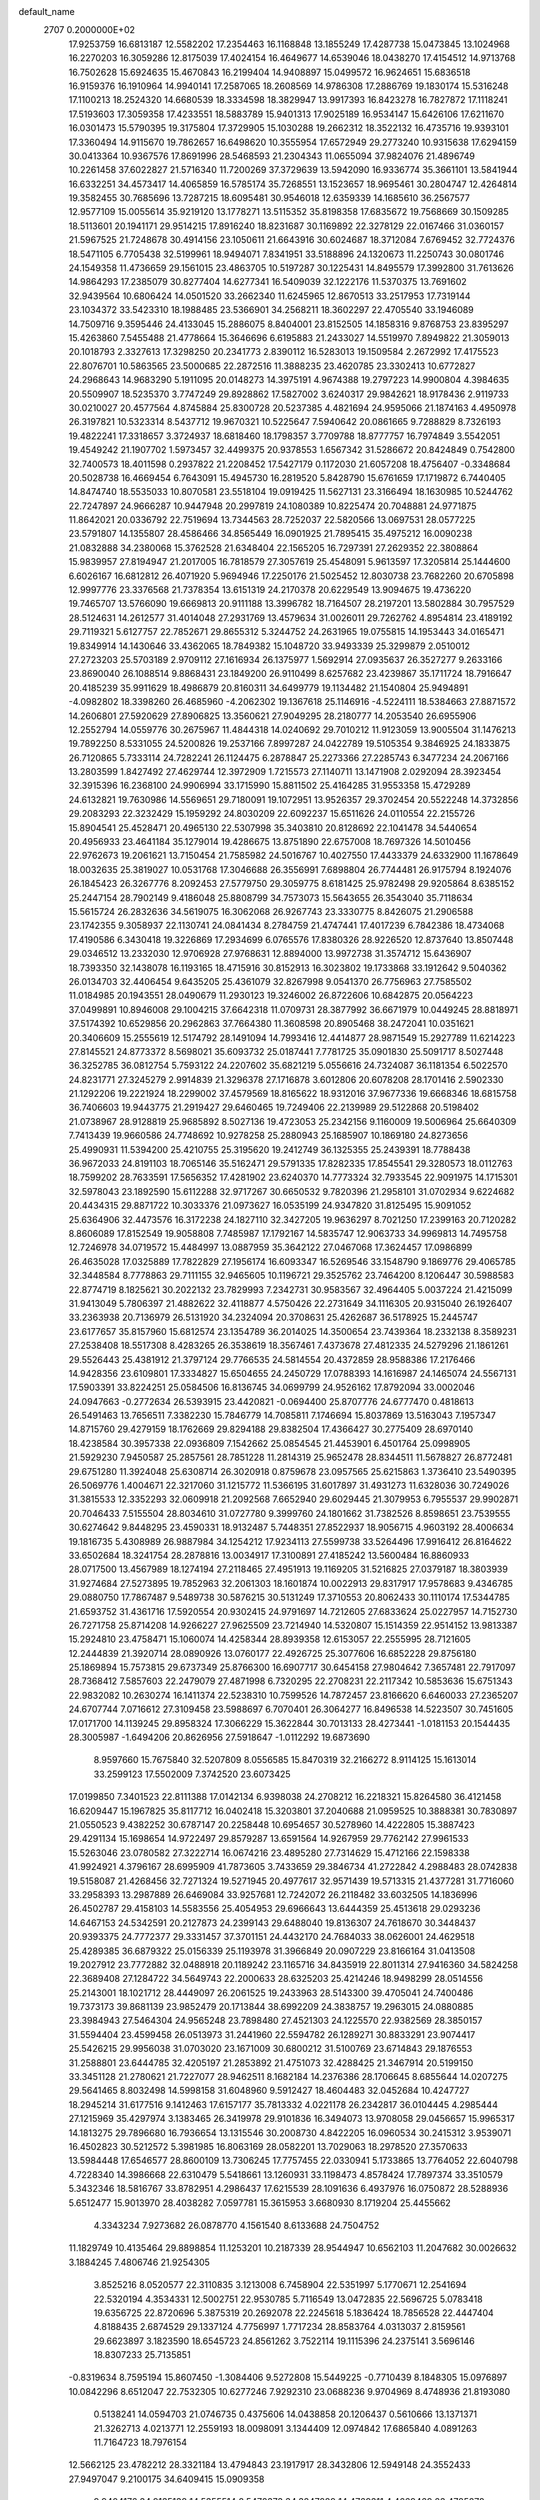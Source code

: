 default_name                                                                    
 2707  0.2000000E+02
  17.9253759  16.6813187  12.5582202  17.2354463  16.1168848  13.1855249
  17.4287738  15.0473845  13.1024968  16.2270203  16.3059286  12.8175039
  17.4024154  16.4649677  14.6539046  18.0438270  17.4154512  14.9713768
  16.7502628  15.6924635  15.4670843  16.2199404  14.9408897  15.0499572
  16.9624651  15.6836518  16.9159376  16.1910964  14.9940141  17.2587065
  18.2608569  14.9786308  17.2886769  19.1830174  15.5316248  17.1100213
  18.2524320  14.6680539  18.3334598  18.3829947  13.9917393  16.8423278
  16.7827872  17.1118241  17.5193603  17.3059358  17.4233551  18.5883789
  15.9401313  17.9025189  16.9534147  15.6426106  17.6211670  16.0301473
  15.5790395  19.3175804  17.3729905  15.1030288  19.2662312  18.3522132
  16.4735716  19.9393101  17.3360494  14.9115670  19.7862657  16.6498620
  10.3555954  17.6572949  29.2773240  10.9315638  17.6294159  30.0413364
  10.9367576  17.8691996  28.5468593  21.2304343  11.0655094  37.9824076
  21.4896749  10.2261458  37.6022827  21.5716340  11.7200269  37.3729639
  13.5942090  16.9336774  35.3661101  13.5841944  16.6332251  34.4573417
  14.4065859  16.5785174  35.7268551  13.1523657  18.9695461  30.2804747
  12.4264814  19.3582455  30.7685696  13.7287215  18.6095481  30.9546018
  12.6359339  14.1685610  36.2567577  12.9577109  15.0055614  35.9219120
  13.1778271  13.5115352  35.8198358  17.6835672  19.7568669  30.1509285
  18.5113601  20.1941171  29.9514215  17.8916240  18.8231687  30.1169892
  22.3278129  22.0167466  31.0360157  21.5967525  21.7248678  30.4914156
  23.1050611  21.6643916  30.6024687  18.3712084   7.6769452  32.7724376
  18.5471105   6.7705438  32.5199961  18.9494071   7.8341951  33.5188896
  24.1320673  11.2250743  30.0801746  24.1549358  11.4736659  29.1561015
  23.4863705  10.5197287  30.1225431  14.8495579  17.3992800  31.7613626
  14.9864293  17.2385079  30.8277404  14.6277341  16.5409039  32.1222176
  11.5370375  13.7691602  32.9439564  10.6806424  14.0501520  33.2662340
  11.6245965  12.8670513  33.2517953  17.7319144  23.1034372  33.5423310
  18.1988485  23.5366901  34.2568211  18.3602297  22.4705540  33.1946089
  14.7509716   9.3595446  24.4133045  15.2886075   8.8404001  23.8152505
  14.1858316   9.8768753  23.8395297  15.4263860   7.5455488  21.4778664
  15.3646696   6.6195883  21.2433027  14.5519970   7.8949822  21.3059013
  20.1018793   2.3327613  17.3298250  20.2341773   2.8390112  16.5283013
  19.1509584   2.2672992  17.4175523  22.8076701  10.5863565  23.5000685
  22.2872516  11.3888235  23.4620785  23.3302413  10.6772827  24.2968643
  14.9683290   5.1911095  20.0148273  14.3975191   4.9674388  19.2797223
  14.9900804   4.3984635  20.5509907  18.5235370   3.7747249  29.8928862
  17.5827002   3.6240317  29.9842621  18.9178436   2.9119733  30.0210027
  20.4577564   4.8745884  25.8300728  20.5237385   4.4821694  24.9595066
  21.1874163   4.4950978  26.3197821  10.5323314   8.5437712  19.9670321
  10.5225647   7.5940642  20.0861665   9.7288829   8.7326193  19.4822241
  17.3318657   3.3724937  18.6818460  18.1798357   3.7709788  18.8777757
  16.7974849   3.5542051  19.4549242  21.1907702   1.5973457  32.4499375
  20.9378553   1.6567342  31.5286672  20.8424849   0.7542800  32.7400573
  18.4011598   0.2937822  21.2208452  17.5427179   0.1172030  21.6057208
  18.4756407  -0.3348684  20.5028738  16.4669454   6.7643091  15.4945730
  16.2819520   5.8428790  15.6761659  17.1719872   6.7440405  14.8474740
  18.5535033  10.8070581  23.5518104  19.0919425  11.5627131  23.3166494
  18.1630985  10.5244762  22.7247897  24.9666287  10.9447948  20.2997819
  24.1080389  10.8225474  20.7048881  24.9771875  11.8642021  20.0336792
  22.7519694  13.7344563  28.7252037  22.5820566  13.0697531  28.0577225
  23.5791807  14.1355807  28.4586466  34.8565449  16.0901925  21.7895415
  35.4975212  16.0090238  21.0832888  34.2380068  15.3762528  21.6348404
  22.1565205  16.7297391  27.2629352  22.3808864  15.9839957  27.8194947
  21.2017005  16.7818579  27.3057619  25.4548091   5.9613597  17.3205814
  25.1444600   6.6026167  16.6812812  26.4071920   5.9694946  17.2250176
  21.5025452  12.8030738  23.7682260  20.6705898  12.9997776  23.3376568
  21.7378354  13.6151319  24.2170378  20.6229549  13.9094675  19.4736220
  19.7465707  13.5766090  19.6669813  20.9111188  13.3996782  18.7164507
  28.2197201  13.5802884  30.7957529  28.5124631  14.2612577  31.4014048
  27.2931769  13.4579634  31.0026011  29.7262762   4.8954814  23.4189192
  29.7119321   5.6127757  22.7852671  29.8655312   5.3244752  24.2631965
  19.0755815  14.1953443  34.0165471  19.8349914  14.1430646  33.4362065
  18.7849382  15.1048720  33.9493339  25.3299879   2.0510012  27.2723203
  25.5703189   2.9709112  27.1616934  26.1375977   1.5692914  27.0935637
  26.3527277   9.2633166  23.8690040  26.1088514   9.8868431  23.1849200
  26.9110499   8.6257682  23.4239867  35.1711724  18.7916647  20.4185239
  35.9911629  18.4986879  20.8160311  34.6499779  19.1134482  21.1540804
  25.9494891  -4.0982802  18.3398260  26.4685960  -4.2062302  19.1367618
  25.1146916  -4.5224111  18.5384663  27.8871572  14.2606801  27.5920629
  27.8906825  13.3560621  27.9049295  28.2180777  14.2053540  26.6955906
  12.2552794  14.0559776  30.2675967  11.4844318  14.0240692  29.7010212
  11.9123059  13.9005504  31.1476213  19.7892250   8.5331055  24.5200826
  19.2537166   7.8997287  24.0422789  19.5105354   9.3846925  24.1833875
  26.7120865   5.7333114  24.7282241  26.1124475   6.2878847  25.2273366
  27.2285743   6.3477234  24.2067166  13.2803599   1.8427492  27.4629744
  12.3972909   1.7215573  27.1140711  13.1471908   2.0292094  28.3923454
  32.3915396  16.2368100  24.9906994  33.1715990  15.8811502  25.4164285
  31.9553358  15.4729289  24.6132821  19.7630986  14.5569651  29.7180091
  19.1072951  13.9526357  29.3702454  20.5522248  14.3732856  29.2083293
  22.3232429  15.1959292  24.8030209  22.6092237  15.6511626  24.0110554
  22.2155726  15.8904541  25.4528471  20.4965130  22.5307998  35.3403810
  20.8128692  22.1041478  34.5440654  20.4956933  23.4641184  35.1279014
  19.4286675  13.8751890  22.6757008  18.7697326  14.5010456  22.9762673
  19.2061621  13.7150454  21.7585982  24.5016767  10.4027550  17.4433379
  24.6332900  11.1678649  18.0032635  25.3819027  10.0531768  17.3046688
  26.3556991   7.6898804  26.7744481  26.9175794   8.1924076  26.1845423
  26.3267776   8.2092453  27.5779750  29.3059775   8.6181425  25.9782498
  29.9205864   8.6385152  25.2447154  28.7902149   9.4186048  25.8808799
  34.7573073  15.5643655  26.3543040  35.7118634  15.5615724  26.2832636
  34.5619075  16.3062068  26.9267743  23.3330775   8.8426075  21.2906588
  23.1742355   9.3058937  22.1130741  24.0841434   8.2784759  21.4747441
  17.4017239   6.7842386  18.4734068  17.4190586   6.3430418  19.3226869
  17.2934699   6.0765576  17.8380326  28.9226520  12.8737640  13.8507448
  29.0346512  13.2332030  12.9706928  27.9768631  12.8894000  13.9972738
  31.3574712  15.6436907  18.7393350  32.1438078  16.1193165  18.4715916
  30.8152913  16.3023802  19.1733868  33.1912642   9.5040362  26.0134703
  32.4406454   9.6435205  25.4361079  32.8267998   9.0541370  26.7756963
  27.7585502  11.0184985  20.1943551  28.0490679  11.2930123  19.3246002
  26.8722606  10.6842875  20.0564223  37.0499891  10.8946008  29.1004215
  37.6642318  11.0709731  28.3877992  36.6671979  10.0449245  28.8818971
  37.5174392  10.6529856  20.2962863  37.7664380  11.3608598  20.8905468
  38.2472041  10.0351621  20.3406609  15.2555619  12.5174792  28.1491094
  14.7993416  12.4414877  28.9871549  15.2927789  11.6214223  27.8145521
  24.8773372   8.5698021  35.6093732  25.0187441   7.7781725  35.0901830
  25.5091717   8.5027448  36.3252785  36.0812754   5.7593122  24.2207602
  35.6821219   5.0556616  24.7324087  36.1181354   6.5022570  24.8231771
  27.3245279   2.9914839  21.3296378  27.1716878   3.6012806  20.6078208
  28.1701416   2.5902330  21.1292206  19.2221924  18.2299002  37.4579569
  18.8165622  18.9312016  37.9677336  19.6668346  18.6815758  36.7406603
  19.9443775  21.2919427  29.6460465  19.7249406  22.2139989  29.5122868
  20.5198402  21.0738967  28.9128819  25.9685892   8.5027136  19.4723053
  25.2342156   9.1160009  19.5006964  25.6640309   7.7413439  19.9660586
  24.7748692  10.9278258  25.2880943  25.1685907  10.1869180  24.8273656
  25.4990931  11.5394200  25.4210755  25.3195620  19.2412749  36.1325355
  25.2439391  18.7788438  36.9672033  24.8191103  18.7065146  35.5162471
  29.5791335  17.8282335  17.8545541  29.3280573  18.0112763  18.7599202
  28.7633591  17.5656352  17.4281902  23.6240370  14.7773324  32.7933545
  22.9091975  14.1715301  32.5978043  23.1892590  15.6112288  32.9717267
  30.6650532   9.7820396  21.2958101  31.0702934   9.6224682  20.4434315
  29.8871722  10.3033376  21.0973627  16.0535199  24.9347820  31.8125495
  15.9091052  25.6364906  32.4473576  16.3172238  24.1827110  32.3427205
  19.9636297   8.7021250  17.2399163  20.7120282   8.8606089  17.8152549
  19.9058808   7.7485987  17.1792167  14.5835747  12.9063733  34.9969813
  14.7495758  12.7246978  34.0719572  15.4484997  13.0887959  35.3642122
  27.0467068  17.3624457  17.0986899  26.4635028  17.0325889  17.7822829
  27.1956174  16.6093347  16.5269546  33.1548790   9.1869776  29.4065785
  32.3448584   8.7778863  29.7111155  32.9465605  10.1196721  29.3525762
  23.7464200   8.1206447  30.5988583  22.8774719   8.1825621  30.2022132
  23.7829993   7.2342731  30.9583567  32.4964405   5.0037224  21.4215099
  31.9413049   5.7806397  21.4882622  32.4118877   4.5750426  22.2731649
  34.1116305  20.9315040  26.1926407  33.2363938  20.7136979  26.5131920
  34.2324094  20.3708631  25.4262687  36.5178925  15.2445747  23.6177657
  35.8157960  15.6812574  23.1354789  36.2014025  14.3500654  23.7439364
  18.2332138   8.3589231  27.2538408  18.5517308   8.4283265  26.3538619
  18.3567461   7.4373678  27.4812335  24.5279296  21.1861261  29.5526443
  25.4381912  21.3797124  29.7766535  24.5814554  20.4372859  28.9588386
  17.2176466  14.9428356  23.6109801  17.3334827  15.6504655  24.2450729
  17.0788393  14.1616987  24.1465074  24.5567131  17.5903391  33.8224251
  25.0584506  16.8136745  34.0699799  24.9526162  17.8792094  33.0002046
  24.0947663  -0.2772634  26.5393915  23.4420821  -0.0694400  25.8707776
  24.6777470   0.4818613  26.5491463  13.7656511   7.3382230  15.7846779
  14.7085811   7.1746694  15.8037869  13.5163043   7.1957347  14.8715760
  29.4279159  18.1762669  29.8294188  29.8382504  17.4366427  30.2775409
  28.6970140  18.4238584  30.3957338  22.0936809   7.1542662  25.0854545
  21.4453901   6.4501764  25.0998905  21.5929230   7.9450587  25.2857561
  28.7851228  11.2814319  25.9652478  28.8344511  11.5678827  26.8772481
  29.6751280  11.3924048  25.6308714  26.3020918   0.8759678  23.0957565
  25.6215863   1.3736410  23.5490395  26.5069776   1.4004671  22.3217060
  31.1215772  11.5366195  31.6017897  31.4931273  11.6328036  30.7249026
  31.3815533  12.3352293  32.0609918  21.2092568   7.6652940  29.6029445
  21.3079953   6.7955537  29.9902871  20.7046433   7.5155504  28.8034610
  31.0727780   9.3999760  24.1801662  31.7382526   8.8598651  23.7539555
  30.6274642   9.8448295  23.4590331  18.9132487   5.7448351  27.8522937
  18.9056715   4.9603192  28.4006634  19.1816735   5.4308989  26.9887984
  34.1254212  17.9234113  27.5599738  33.5264496  17.9916412  26.8164622
  33.6502684  18.3241754  28.2878816  13.0034917  17.3100891  27.4185242
  13.5600484  16.8860933  28.0717500  13.4567989  18.1274194  27.2118465
  27.4951913  19.1169205  31.5216825  27.0379187  18.3803939  31.9274684
  27.5273895  19.7852963  32.2061303  18.1601874  10.0022913  29.8317917
  17.9578683   9.4346785  29.0880750  17.7867487   9.5489738  30.5876215
  30.5131249  17.3710553  20.8062433  30.1110174  17.5344785  21.6593752
  31.4361716  17.5920554  20.9302415  24.9791697  14.7212605  27.6833624
  25.0227957  14.7152730  26.7271758  25.8714208  14.9266227  27.9625509
  23.7214940  14.5320807  15.1514359  22.9514152  13.9813387  15.2924810
  23.4758471  15.1060074  14.4258344  28.8939358  12.6153057  22.2555995
  28.7121605  12.2444839  21.3920714  28.0890926  13.0760177  22.4926725
  25.3077606  16.6852228  29.8756180  25.1869894  15.7573815  29.6737349
  25.8766300  16.6907717  30.6454158  27.9804642   7.3657481  22.7917097
  28.7368412   7.5857603  22.2479079  27.4871998   6.7320295  22.2708231
  22.2117342  10.5853636  15.6751343  22.9832082  10.2630274  16.1411374
  22.5238310  10.7599526  14.7872457  23.8166620   6.6460033  27.2365207
  24.6707744   7.0716612  27.3109458  23.5988697   6.7070401  26.3064277
  16.8496538  14.5223507  30.7451605  17.0171700  14.1139245  29.8958324
  17.3066229  15.3622844  30.7013133  28.4273441  -1.0181153  20.1544435
  28.3005987  -1.6494206  20.8626956  27.5918647  -1.0112292  19.6873690
   8.9597660  15.7675840  32.5207809   8.0556585  15.8470319  32.2166272
   8.9114125  15.1613014  33.2599123  17.5502009   7.3742520  23.6073425
  17.0199850   7.3401523  22.8111388  17.0142134   6.9398038  24.2708212
  16.2218321  15.8264580  36.4121458  16.6209447  15.1967825  35.8117712
  16.0402418  15.3203801  37.2040688  21.0959525  10.3888381  30.7830897
  21.0550523   9.4382252  30.6787147  20.2258448  10.6954657  30.5278960
  14.4222805  15.3887423  29.4291134  15.1698654  14.9722497  29.8579287
  13.6591564  14.9267959  29.7762142  27.9961533  15.5263046  23.0780582
  27.3222714  16.0674216  23.4895280  27.7314629  15.4712166  22.1598338
  41.9924921   4.3796167  28.6995909  41.7873605   3.7433659  29.3846734
  41.2722842   4.2988483  28.0742838  19.5158087  21.4268456  32.7271324
  19.5271945  20.4977617  32.9571439  19.5713315  21.4377281  31.7716060
  33.2958393  13.2987889  26.6469084  33.9257681  12.7242072  26.2118482
  33.6032505  14.1836996  26.4502787  29.4158103  14.5583556  25.4054953
  29.6966643  13.6444359  25.4513618  29.0293236  14.6467153  24.5342591
  20.2127873  24.2399143  29.6488040  19.8136307  24.7618670  30.3448437
  20.9393375  24.7772377  29.3331457  37.3701151  24.4432170  24.7684033
  38.0626001  24.4629518  25.4289385  36.6879322  25.0156339  25.1193978
  31.3966849  20.0907229  23.8166164  31.0413508  19.2027912  23.7772882
  32.0488918  20.1189242  23.1165716  34.8435919  22.8011314  27.9416360
  34.5824258  22.3689408  27.1284722  34.5649743  22.2000633  28.6325203
  25.4214246  18.9498299  28.0514556  25.2143001  18.1021712  28.4449097
  26.2061525  19.2433963  28.5143300  39.4705041  24.7400486  19.7373173
  39.8681139  23.9852479  20.1713844  38.6992209  24.3838757  19.2963015
  24.0880885  23.3984943  27.5464304  24.9565248  23.7898480  27.4521303
  24.1225570  22.9382569  28.3850157  31.5594404  23.4599458  26.0513973
  31.2441960  22.5594782  26.1289271  30.8833291  23.9074417  25.5426215
  29.9956038  31.0703020  23.1671009  30.6800212  31.5100769  23.6714843
  29.1876553  31.2588801  23.6444785  32.4205197  21.2853892  21.4751073
  32.4288425  21.3467914  20.5199150  33.3451128  21.2780621  21.7227077
  28.9462511   8.1682184  14.2376386  28.1706645   8.6855644  14.0207275
  29.5641465   8.8032498  14.5998158  31.6048960   9.5912427  18.4604483
  32.0452684  10.4247727  18.2945214  31.6177516   9.1412463  17.6157177
  35.7813332   4.0221178  26.2342817  36.0104445   4.2985444  27.1215969
  35.4297974   3.1383465  26.3419978  29.9101836  16.3494073  13.9708058
  29.0456657  15.9965317  14.1813275  29.7896680  16.7936654  13.1315546
  30.2008730   4.8422205  16.0960534  30.2415312   3.9539071  16.4502823
  30.5212572   5.3981985  16.8063169  28.0582201  13.7029063  18.2978520
  27.3570633  13.5984448  17.6546577  28.8600109  13.7306245  17.7757455
  22.0330941   5.1733865  13.7764052  22.6040798   4.7228340  14.3986668
  22.6310479   5.5418661  13.1260931  33.1198473   4.8578424  17.7897374
  33.3510579   5.3432346  18.5816767  33.8782951   4.2986437  17.6215539
  28.1091636   6.4937976  16.0750872  28.5288936   5.6512477  15.9013970
  28.4038282   7.0597781  15.3615953   3.6680930   8.1719204  25.4455662
   4.3343234   7.9273682  26.0878770   4.1561540   8.6133688  24.7504752
  11.1829749  10.4135464  29.8898854  11.1253201  10.2187339  28.9544947
  10.6562103  11.2047682  30.0026632   3.1884245   7.4806746  21.9254305
   3.8525216   8.0520577  22.3110835   3.1213008   6.7458904  22.5351997
   5.1770671  12.2541694  22.5320194   4.3534331  12.5002751  22.9530785
   5.7116549  13.0472835  22.5696725   5.0783418  19.6356725  22.8720696
   5.3875319  20.2692078  22.2245618   5.1836424  18.7856528  22.4447404
   4.8188435   2.6874529  29.1337124   4.7756997   1.7717234  28.8583764
   4.0313037   2.8159561  29.6623897   3.1823590  18.6545723  24.8561262
   3.7522114  19.1115396  24.2375141   3.5696146  18.8307233  25.7135851
  -0.8319634   8.7595194  15.8607450  -1.3084406   9.5272808  15.5449225
  -0.7710439   8.1848305  15.0976897  10.0842296   8.6512047  22.7532305
  10.6277246   7.9292310  23.0688236   9.9704969   8.4748936  21.8193080
   0.5138241  14.0594703  21.0746735   0.4375606  14.0438858  20.1206437
   0.5610666  13.1371371  21.3262713   4.0213771  12.2559193  18.0098091
   3.1344409  12.0974842  17.6865840   4.0891263  11.7164723  18.7976154
  12.5662125  23.4782212  28.3321184  13.4794843  23.1917917  28.3432806
  12.5949148  24.3552433  27.9497047   9.2100175  34.6409415  15.0909358
   9.9404176  34.9135138  14.5355514   8.5472373  34.3247889  14.4769311
   4.4669469  23.4785278  22.2816517   5.3784870  23.3239806  22.0337774
   4.5165634  23.8268515  23.1718431   3.6866978  25.8891093  20.9148957
   4.1081967  25.3065014  21.5466699   3.0520392  25.3331980  20.4627863
  10.4225110  14.9846960  28.1669758  10.3925542  15.0668470  27.2137783
  10.5856312  15.8747615  28.4790768  10.0163417  29.7050668  16.8427936
   9.9086695  30.6521907  16.9299422  10.5451074  29.5958453  16.0524081
   9.1482924  23.5253989  20.4495714   8.8543113  22.7657276  19.9468723
   9.5154640  24.1187174  19.7942929   2.6126645  35.1961482  23.1533960
   2.0387898  34.4799832  23.4254389   3.2373139  34.7879871  22.5538550
  11.9560137  25.7566634  24.7449443  12.1760500  26.5626544  24.2778314
  12.2568477  25.9092487  25.6407392  11.0749088  25.7267638  21.2987160
  11.3849178  25.7446009  22.2041485  10.2261137  26.1682999  21.3274291
  12.6496197  22.6717472  32.5327752  12.6160717  23.5602126  32.1781830
  13.3852258  22.2603846  32.0790173  -5.0313539  17.0273557  25.9360564
  -4.9648302  16.1631746  26.3422552  -5.8902137  17.0278952  25.5134557
  16.8765080  18.9828257  33.0023004  17.4189489  19.1638107  32.2346846
  16.1081679  18.5322486  32.6517785  12.7014886  23.2776022  24.3997711
  11.8969875  23.0024117  23.9601348  12.4748510  24.1096652  24.8151486
   1.7983270  25.5943948  28.7204567   2.4898168  26.1683475  28.3908325
   2.1134743  24.7095176  28.5363202   7.2489689  33.3099852  26.5310547
   7.3476279  33.5243607  25.6034010   6.3149432  33.4256106  26.7055787
  11.0324942  17.4510804  32.1926772  10.1924251  17.0186573  32.3460592
  11.6863901  16.7784967  32.3831585   9.2655711  27.2590242  32.5001390
   8.4464375  26.8887953  32.1712277   9.7167160  27.5754346  31.7174612
   3.3392390  28.4736408  21.8275679   2.8891731  28.5149892  22.6713468
   3.3949626  27.5384135  21.6314132  20.0759786  26.6079379  23.9852453
  20.5995536  26.6237299  24.7864017  19.2689412  27.0672906  24.2174469
   8.7645905  27.5388847  21.2131185   8.7450849  27.4306727  22.1639821
   7.8707109  27.3441773  20.9315156   9.2365208  13.5620395  23.2390974
  10.0409987  13.6761970  23.7450768   8.6074907  14.1531820  23.6527442
   9.1698418  13.8124497  34.4899768   9.2865656  14.1178430  35.3896114
   8.7927634  12.9373855  34.5811162   2.5696075  13.0400895  29.7155205
   3.1566601  12.3151218  29.5009912   3.1223778  13.8197247  29.6621737
  12.2352441  28.0086094  23.1152127  12.8271644  28.5727701  22.6176337
  11.4057074  28.0531952  22.6396996   6.1811627  27.5330400  20.8781029
   6.0214582  26.8250170  20.2540597   5.3919307  27.5580021  21.4191405
  11.4875636  30.5674953  14.5982064  12.1527479  31.2504496  14.6838521
  11.7572877  30.0655498  13.8290956   7.6755275  21.9892804  27.1597552
   6.7950851  21.7466686  27.4464476   7.7479286  21.6276973  26.2764390
   0.7312319  19.3029302  30.3572568   1.0170553  20.1131259  30.7792992
   1.4023989  18.6616073  30.5906485   7.7570679  17.2946160  29.1482602
   7.5971519  18.1951399  29.4305994   8.7096429  17.2028407  29.1685096
   2.4332264  21.5965390  21.1865293   3.1979804  21.0681841  20.9580029
   2.7777312  22.2809688  21.7602052  -1.6394223  12.2587917  25.4171452
  -1.4299110  12.7060791  24.5972240  -0.9102508  12.4720687  25.9994284
   6.9293132  21.3447138  16.0110664   7.1795755  22.1734616  16.4194506
   7.7177751  20.8044576  16.0628636   8.1236634  24.3365065  24.3063101
   7.9462203  25.2736517  24.3869613   7.7175751  23.9482828  25.0812982
  12.4076302  20.9665575  21.2336600  13.3305805  21.2092624  21.3077475
  12.1525069  20.7206877  22.1228686   2.6815841  34.2636277  15.4347371
   2.2653783  33.4471328  15.1584390   2.3257550  34.4304434  16.3075430
  17.6427874  24.3775044  25.0384067  16.9737726  23.7068272  25.1756775
  17.9111402  24.6323321  25.9211759   7.1555836  22.4170339  21.9227398
   7.6005351  22.7566344  22.6992200   7.7654274  21.7753343  21.5586738
  11.6250704  35.2588523  27.6443469  12.1693872  36.0449581  27.5997524
  11.2229320  35.2948942  28.5122279  14.0769087  11.2159579  30.2141276
  14.3884558  10.4274538  29.7697950  13.1238015  11.1739830  30.1363035
   4.2133918  31.0410915  25.3653532   4.2583952  31.9161733  25.7506301
   4.8171832  30.5165368  25.8911956   9.6122849  27.0217537  17.6435300
  10.2073364  27.7288238  17.3941359   8.8405566  27.1526558  17.0925927
  -5.4513736  18.4282064  19.9522723  -5.1429933  17.6281547  20.3777729
  -6.3229226  18.5744206  20.3200433   8.5633379  28.8045399  29.8693614
   9.4465061  28.5565566  29.5959567   8.4425213  29.6865415  29.5176393
  15.2746374  24.9937513  28.0515086  15.6448797  24.1306259  28.2363518
  15.8293436  25.6019313  28.5400267   4.1097958  21.4705646  16.3942539
   4.8418391  21.5600956  15.7840665   3.5444619  20.8094879  15.9947454
   5.3358419  20.8543925  20.2527429   5.7937439  20.5540249  19.4676716
   5.4652441  21.8027940  20.2573859   2.6583224  12.7976523  23.5745232
   1.9755726  12.2059637  23.2583126   2.7473360  12.5858177  24.5037350
  10.5919749  20.0863440  32.2175909   9.7036775  20.0187679  31.8674578
  10.8396060  19.1837820  32.4183209   9.3323304  27.0612345  23.9553644
   9.6494458  26.2881240  24.4222368   9.7120296  27.8004074  24.4304263
   5.2733983  23.5863961  29.5394214   4.9123752  23.5189496  30.4233587
   6.1852580  23.8454331  29.6722509  11.9068292  19.9738262  25.0690392
  11.2155156  19.3184537  24.9752086  11.5515741  20.6094258  25.6903594
  10.1215201  30.3637724  22.2037541  10.2600386  29.8095958  21.4356833
   9.2043314  30.6310292  22.1440013   7.8388208  20.0965407  30.9808359
   6.9414369  19.8837257  31.2370460   7.7799320  20.9777373  30.6117065
   7.8673572  22.8717167  31.0273480   8.8119317  23.0262937  31.0165408
   7.5792427  23.2084682  31.8757703   8.9970056  20.1329845  22.4430563
   9.5190590  20.9244834  22.3118257   9.5344724  19.5833971  23.0134201
  -1.5399279  14.0330734  22.8862367  -1.1440447  14.0869096  22.0164033
  -2.3803906  13.5988048  22.7404112  -0.9048203  21.1035956  18.5070613
  -1.1592859  21.6172173  17.7404637  -1.6883986  20.6007715  18.7293331
  10.8992858  21.3339366  27.1608405  10.9351040  22.2012043  27.5643201
   9.9646728  21.1361620  27.1007111   5.8629997  16.6569675  27.1772021
   5.3101354  17.3608476  26.8379004   6.4851556  17.0985752  27.7552476
  10.0695203  23.0883269  22.9698487   9.9971154  23.3666630  22.0568765
   9.3648905  23.5550838  23.4191445   4.0409345  18.7335751  27.3567890
   3.1354543  18.6808027  27.6626525   4.3180367  19.6219681  27.5808514
  16.4455963  18.6548424  27.7754926  16.4644387  18.9413872  28.6886020
  15.6458269  19.0419252  27.4194481  12.4724097  36.8232930  22.6687379
  12.1762541  37.2957166  23.4467737  12.6732382  35.9425605  22.9852975
   9.7020511  33.2369251  21.2436842   8.8873543  32.7589157  21.3986290
  10.1912576  32.6849853  20.6335438  15.8795235  22.3089931  28.3126057
  16.3984341  22.1457031  27.5250145  15.1756126  21.6614873  28.2741658
   5.1894341  14.2007450  25.9977762   5.3695824  14.8587106  26.6692370
   4.8603845  14.7030830  25.2523805  15.8472778  17.6538806  38.8634450
  15.4462698  18.4281360  38.4685364  16.2679750  17.2024411  38.1317018
  13.7142513  20.4682769  28.1685319  13.3909408  19.9499370  28.9054348
  12.9568318  20.9805231  27.8854218  14.9119181  29.1970038  21.6854912
  14.1152461  29.5429375  21.2831536  15.3198001  29.9567886  22.1009322
  18.2678357  13.1022447  39.5475319  18.4222797  14.0036145  39.8302176
  18.3500749  12.5829509  40.3474085   0.9960559  18.3226074  18.2106699
   0.3400964  19.0167584  18.2747270   1.6277661  18.5256220  18.9005678
  17.6703369  16.7176918  34.0965759  17.3740399  17.4866065  33.6095337
  17.4121796  16.8932064  35.0014413  11.8879510  11.4453924  25.8841077
  11.1095076  10.9709618  26.1759525  12.6102486  11.0370852  26.3613950
  -1.9247833  22.6529379  16.0490926  -2.2750060  23.2751707  16.6865895
  -2.2518614  22.9648658  15.2053197   6.4619244  15.1297732  22.6077113
   6.7489519  15.2396633  21.7011953   5.5671604  15.4696448  22.6185078
   5.2593273  19.9972448  31.8335347   4.5733845  19.7649978  31.2076149
   5.2440616  19.2904102  32.4788127  -0.9612946  14.5791686  14.6479898
  -0.3359533  15.0739561  15.1774853  -1.5768863  15.2378913  14.3264886
   8.3261519  16.4320396  23.9976525   8.0799062  16.1810270  24.8879264
   7.5810374  16.1658260  23.4589814  11.1332427  13.9218355  25.3144525
  11.7845572  14.4719421  25.7496582  11.1878537  13.0810548  25.7686961
  10.8929802  13.3155769  21.0663833  11.1294061  12.6543395  21.7168444
  10.1095551  13.7336703  21.4236995  10.3702210  18.0807989  24.1459133
   9.6236187  17.4897453  24.0485868  11.1056890  17.6027493  23.7627850
  16.8425912  22.0137739  25.7659482  17.3783611  21.2234077  25.6988374
  16.1443373  21.8850219  25.1240009   6.3999386  25.0627010  16.0443518
   6.7563399  24.6992725  15.2337164   5.4579088  24.9039957  15.9841496
  14.7043488  24.0157644  22.3495604  14.8684568  23.1106910  22.0847161
  14.2414092  23.9409494  23.1840192   6.4224394  19.6128893  18.0381843
   6.5057997  20.0978455  17.2171481   6.8669195  18.7816780  17.8715796
  14.3342831  18.2038980  22.4998067  14.8806553  18.9862550  22.4247939
  14.3767016  17.7982093  21.6338684  13.0905279  24.9039392  19.4845883
  12.3566463  25.1519496  20.0468520  13.6798929  24.4172324  20.0607803
  12.3457360  27.8489648  18.5694378  12.3188801  27.1917416  19.2648285
  11.6439834  28.4610348  18.7911257   4.2107530  10.8329936  12.6338976
   3.2720074  10.7664186  12.4590939   4.2810941  10.7818916  13.5871408
   8.4166606  10.3863997  23.9908944   8.5059381  11.1364761  23.4029771
   8.6249089   9.6281464  23.4450771  12.4365140  32.4744436  28.8819268
  13.1147601  33.0713811  28.5658894  12.5435929  31.6865671  28.3489947
  10.1681814  35.0195567  23.1708341  10.1137794  34.6840527  22.2760104
  10.8012674  34.4465578  23.6033919  24.6697912  28.9391577  30.9099184
  24.7374158  28.0285605  30.6227399  25.4110979  29.3776811  30.4923141
  22.6830505  33.4730379  27.7181730  22.2860634  32.9604078  28.4223346
  23.2751042  34.0771771  28.1661910  16.5152965  31.5183691  26.3127142
  16.9114424  32.3505994  26.0544642  16.3633363  31.0589473  25.4868380
  14.3124536  34.5336478  23.7742692  14.9057235  35.2242317  24.0698308
  14.5936848  34.3430657  22.8793841  20.4302345  29.8817822  21.9593472
  20.4114903  30.4934758  21.2233367  19.5222265  29.5944192  22.0551372
  20.0982908  33.6849576  25.9575237  19.1755248  33.7030551  25.7037377
  20.2611630  34.5513409  26.3304640  15.2078251  34.6468670  18.9505478
  14.6786637  33.8492951  18.9405949  14.7316488  35.2572667  18.3876090
  22.0567817  31.9388498  20.2068252  22.3947152  32.7980076  20.4595714
  21.5081204  32.1128046  19.4420099  24.3936937  31.1569855  21.9504099
  24.0916722  31.8013214  21.3102176  24.8245217  30.4820327  21.4259503
  18.2509850  37.6122186  18.8334102  18.1935243  36.6568467  18.8473606
  18.0521929  37.8509244  17.9280191  11.3822382  31.0903788  24.6667349
  11.3995538  32.0465845  24.6267009  10.9502546  30.8244554  23.8550042
   8.5476247   6.7258598  16.3739159   8.3309603   6.1996683  17.1435983
   8.9627528   6.1089454  15.7711579   2.1482221   9.4209681  20.3967172
   2.8655364  10.0393561  20.5356000   2.4369349   8.6179431  20.8303387
   7.5940433  11.2902600  17.0957288   8.3095546  11.9230885  17.1574024
   7.6463026  10.9561642  16.2002508  11.5045344   3.0860942  24.5162325
  11.3766573   2.7624603  25.4079389  10.7950556   3.7152530  24.3857303
   9.5012045  -2.4279723  23.9186152   9.2393035  -1.5129655  23.8166240
   9.4033762  -2.8040368  23.0438370  10.9655424   5.6281513  12.2917732
  11.0317600   4.6743418  12.2460070  10.1919419   5.7888821  12.8320877
  14.7275988  -6.4159689  15.7119981  14.5675570  -7.3253922  15.9641244
  14.0003705  -6.1974623  15.1292240   6.0978891   5.4367830  19.9550593
   5.8868222   5.7995328  20.8153471   5.3324245   4.9112942  19.7223419
   6.8521444  -3.1533298  18.5882872   5.9019882  -3.1920569  18.4790386
   7.1784898  -3.9224330  18.1211569   1.8975459  10.6326629   7.4381269
   2.5656224  10.0458047   7.0838629   1.2026242  10.0487575   7.7420513
  10.3218008  -3.3051115   8.4594165  10.4617124  -4.1324494   7.9987990
   9.4958100  -2.9722775   8.1084285  13.3820851  10.0828311  16.3546516
  13.5703854   9.1622973  16.1719155  12.5420385  10.0689991  16.8133042
   5.4041837   5.1583582  22.7097851   5.4427150   4.2038121  22.6498777
   4.6446717   5.3329975  23.2655498  19.4445509   6.3780792  14.0778666
  20.1593287   5.7415684  14.0645114  19.8751438   7.2243427  13.9567893
   7.7179174   6.6387365  22.6288584   8.1289616   5.9562285  22.0983329
   6.8883019   6.2545926  22.9124136   6.7459024   4.7583604  11.7611506
   5.9026091   5.2019354  11.6698843   7.3206652   5.4151028  12.1543032
  -3.1896214  -0.2180969  17.9422939  -3.7243038  -0.7764420  17.3778497
  -3.5043209  -0.4010743  18.8275709   6.9920115   9.0079046  21.3709082
   7.3328952   8.2332880  21.8181208   7.4609614   9.0286292  20.5367090
   5.9235444   7.7253169  16.4531634   6.7786311   7.2955973  16.4731566
   5.8682790   8.1081208  15.5775843  14.8801559   1.8962836  11.2850683
  14.9955552   2.2735067  12.1572023  15.7461528   1.9561554  10.8817116
   3.3896180   6.6672709  16.3568860   4.2760851   6.9965256  16.5052072
   2.8744649   7.0343059  17.0753109  -0.0126298   7.2555266  10.4774443
  -0.0688222   6.4078494  10.9184859   0.8375194   7.6071361  10.7417336
   8.2280655   6.7951828  25.3430907   8.4927765   5.8878993  25.1914447
   7.9876833   7.1226073  24.4763488  -2.5674029   6.9414980  21.2823846
  -2.8823374   6.9889418  20.3797234  -2.2336446   7.8196182  21.4660747
   9.2597683  12.6191184  29.0651830   8.8414952  12.6959119  28.2076388
   9.7873181  13.4136827  29.1463661   8.1463805   3.3094227  22.4691468
   7.4330411   2.8450486  22.0312707   8.9403211   2.9824226  22.0461090
  12.0682168   7.0785510  10.1664621  11.3960990   7.0793381   9.4849279
  11.6784630   6.5829130  10.8866474   4.3128696  -4.4090476  13.5750630
   3.9023350  -3.6366639  13.1863256   4.1724871  -5.1040973  12.9320774
  14.4472955  -0.9151901  19.6377613  13.5337609  -0.7582328  19.3989081
  14.4114525  -1.6468539  20.2538904   9.5554045   1.0993198  20.3138989
   9.1065206   0.9199021  21.1400614   9.1512454   0.4998222  19.6866112
   2.4960001  13.4603186   5.0710011   2.2929787  14.2736315   4.6089013
   3.2442643  13.0963812   4.5978393  12.0442897   0.2128321  18.7478642
  11.3789524   0.4179639  19.4047348  11.5699119   0.2187561  17.9165024
   7.7172512   0.0694643  14.1036010   7.7081681   1.0151742  13.9560135
   6.9767348  -0.0886907  14.6891387   9.0434907   0.3708237  10.8334464
   8.2018687   0.1421310  11.2279131   8.9694847   1.3044288  10.6356172
  16.4070377  12.7507585   9.5605097  17.1405108  13.3094820   9.8175646
  16.0399701  12.4413175  10.3886036  10.6137886  15.1512039  16.6062983
   9.8241551  14.9755467  16.0945803  10.9074162  16.0113295  16.3059673
   6.5105421   0.2255301  18.4999775   6.0121075   0.0315099  17.7061570
   5.9717360  -0.1201876  19.2115948  19.0531524   0.5078811   5.4470675
  19.8264950   1.0681048   5.3813212  19.3950793  -0.3401104   5.7303135
  14.7351148   1.2913144  17.3171185  14.1130740   0.6243610  17.0264809
  15.5946933   0.8931603  17.1798959  -1.2201296  10.0622675  11.3208226
  -2.0695712   9.7254078  11.0358555  -1.2248305  10.9812354  11.0530394
  10.9902313  10.5099947  17.8957851  11.1496047  10.1050687  18.7483500
  10.4391902  11.2681955  18.0899941  15.8854969   9.6206082  18.8289400
  14.9971083   9.5469099  19.1776032  16.0296403   8.7961879  18.3644126
   5.2752342   9.3572721  23.4553525   5.9711830   9.0429940  22.8781901
   5.4549878  10.2915336  23.5605950   3.9941923   2.9151356  19.0109392
   3.6192548   3.6081454  19.5544382   3.2407723   2.3933091  18.7347379
   2.6127708   5.1016961  20.2308352   3.0711614   5.9099701  20.4606242
   1.8010285   5.1345031  20.7370269  -0.2744091   8.7407725   8.0858183
  -0.3460974   7.8913598   7.6503981  -0.1852847   8.5270557   9.0145883
   0.6701837   4.8843323  14.3700118   0.6762606   5.8415062  14.3736177
  -0.1795777   4.6488061  14.7423891   7.8162220   9.1677607  29.3675655
   7.4479918   8.2873006  29.4412421   7.7060727   9.3969961  28.4447708
  16.7498854  10.4977513  21.5522557  15.9287286  10.8178459  21.9257162
  16.4793392   9.9210386  20.8378056   6.7304566  16.0237052  20.1225279
   6.8487720  15.2480278  19.5742963   7.5583517  16.4983089  20.0478770
   7.7053713   9.9704765  11.4432869   8.4047536  10.6205064  11.5107950
   6.9478663  10.4652493  11.1308484  23.3411013   4.8897851  19.1167022
  22.4360380   5.0506363  19.3835715  23.5121179   5.5465965  18.4417326
   8.3690147  12.1156754  26.2827464   8.6219940  13.0090388  26.0500770
   8.4783981  11.6171708  25.4729561   5.4372110  -0.7864312  16.1079901
   4.5719740  -1.0396840  16.4296417   5.3087734   0.0866044  15.7371200
  17.9699784  -0.7063469  14.9245225  17.9305833   0.0195341  15.5472396
  17.1777790  -0.6115104  14.3956956   4.6022994  10.5406492  15.4757288
   5.0577098  10.4684340  16.3145483   3.6758855  10.4462250  15.6972532
  12.5161971   1.0243120  11.9878823  13.4002012   1.3320179  11.7876687
  12.2294229   0.5829235  11.1884021   8.0021097   2.4039892  17.4264728
   7.5015481   1.6418779  17.7177739   7.4580731   2.8024911  16.7471700
   8.4174502  13.9613563   9.6441415   9.1320368  14.1803093   9.0460968
   8.6505522  13.1000795   9.9906926   2.2578492   5.9921458   8.3869618
   2.8467386   6.7056669   8.6325809   2.1422127   6.0915683   7.4419882
   4.0027407  14.1495573  10.6670245   3.2848719  13.5412386  10.4913984
   3.7955650  14.5236832  11.5233771   7.3545968  20.2495876  24.9343926
   6.5508275  20.3999957  24.4368343   7.9403397  19.8119520  24.3166449
  12.1314106   6.8418023  23.4202569  12.6900028   6.1300528  23.1078160
  12.1728233   6.7775661  24.3744007   6.0870159   8.3770494  13.6816094
   6.4295787   7.7470423  13.0475955   6.1887551   9.2271079  13.2534956
   9.8348657  11.1093809  15.0748792  10.4201790  11.8469787  14.9028628
  10.3583281  10.5062288  15.6025407  10.0609972   4.6843353  14.9650878
  10.4940596   4.6943208  15.8186621  10.6575552   4.1938847  14.3995716
  11.8256123   9.7973596  12.5924300  11.8136639   9.4015538  13.4638810
  10.9029961   9.9417534  12.3822834  11.2108815   8.1283439  14.7429743
  11.8190903   7.4569557  15.0520889  10.6663560   8.3272226  15.5046639
  10.0984607   0.2374150   5.1224318  10.2470330   1.0619411   4.6594903
   9.6355093  -0.3122287   4.4901347  16.2438560  -1.3930390  10.6309688
  15.6686785  -1.2338168   9.8826032  16.3443346  -0.5347752  11.0426957
  11.5088713   5.6411419   7.0454661  11.3056643   6.0700178   6.2141995
  12.4645898   5.5903578   7.0614320   2.2140048  11.3313579  25.9700747
   1.5597733  10.6498775  25.8158106   2.8377952  10.9317160  26.5762131
   5.0549350  10.5410066   9.9935359   4.9719704   9.6369683  10.2969556
   4.7976921  11.0713377  10.7477287   7.7696549   2.7700641  13.6725446
   7.2557424   3.4766544  13.2815766   8.5202896   3.2114560  14.0699769
  16.7464027  12.0905719  18.2458822  16.0649463  12.3414025  17.6222374
  16.5146993  11.1997042  18.5083706   8.5089543   4.9098364  18.5490492
   8.4232605   4.0132935  18.2248591   7.6413031   5.1246589  18.8914884
  -3.0152447   6.3193294  12.4558465  -3.5340723   6.7995092  13.1011969
  -3.5872217   6.2513302  11.6913530  18.1777658   3.5250456  24.0195300
  18.4139865   4.4491088  24.1003924  18.8779146   3.1443597  23.4893397
  13.1784466   9.2583369  20.2928558  13.1500388  10.0546883  20.8231852
  12.2628407   9.0816884  20.0767699  13.6481989   2.2031615  20.0629354
  14.4153508   1.8404887  20.5058554  13.6713082   1.8156452  19.1879903
   2.2775383   3.7675362  10.2924679   2.2315174   3.0403434   9.6717388
   2.2603589   4.5519353   9.7441480  12.1499357  -3.7333839  23.7196057
  11.3665401  -3.2066430  23.8779319  11.8311139  -4.4992722  23.2421127
  13.7723508  11.9890586  11.5939859  13.0252460  11.5233019  11.9696677
  14.4052696  11.3008132  11.3891346   3.7961706   6.4099247   4.2016943
   4.1260554   5.5119131   4.2330461   4.4503590   6.8877384   3.6918281
  11.3535767   4.6470999  17.3664355  12.1789227   4.6906383  17.8492815
  10.6923322   4.4768711  18.0372631  18.8997433  12.2619685  13.9842360
  18.6237944  12.0848950  14.8835297  19.7305405  11.7955225  13.8923881
  20.3889509   5.9459862  17.0333090  20.0719426   5.4190388  16.2997805
  20.0782653   5.4840425  17.8119708  12.5307091   5.9933535  -1.0942290
  12.3839821   6.2101696  -2.0149319  12.8056755   6.8185862  -0.6947088
   9.0258884  -4.6318781  14.0022253   9.4764244  -4.2720587  13.2381709
   9.4554353  -4.2176482  14.7506470  20.5786795   1.9490023  11.8131705
  20.5260749   1.4045213  12.5986672  19.8652010   2.5796202  11.9106459
  -0.2665069  11.8940709  17.4249839   0.4493126  12.5238773  17.3402591
  -1.0608180  12.4250802  17.3672707  12.3345365  10.0038870   9.3252305
  12.6998364  10.1279612   8.4492206  12.6411074   9.1372490   9.5920352
   9.8390007   3.8466463   8.8684463   9.2596861   4.5855826   8.6824367
  10.4841640   3.8642452   8.1615613   6.2191144  13.8370307  18.6173458
   7.0375382  13.3419208  18.5815603   5.5837240  13.2824966  18.1645736
   3.7459211   7.1498898  13.6747708   3.3970016   7.0016624  14.5536995
   4.4457605   7.7908365  13.7998467  15.6657504  14.1200763  21.1477890
  16.2591518  13.3690299  21.1417980  16.1048841  14.7678945  21.6989014
  11.0569366  14.3778371   3.7662494  10.5323177  13.5834637   3.6663607
  11.9625938  14.0679833   3.7690060  20.1382711  18.1585158   9.4857371
  21.0884779  18.2533484   9.4198153  19.8164170  19.0515284   9.6089045
  10.1066203  17.0232175   3.0432191  10.5111938  16.2220980   3.3760250
   9.2830759  16.7311557   2.6524425   1.3852008  23.9643526  20.2988443
   1.6714289  23.5777607  19.4712864   1.3710160  23.2308259  20.9136363
  16.4524797  17.5725833  10.2530662  16.1368102  18.4058507  10.6027088
  15.6732593  17.0179178  10.2157363  22.6015883  16.0160118   5.7274445
  21.8746439  15.4429207   5.4838252  22.1808067  16.8170005   6.0398414
  28.7032071  13.4408157  11.0020272  28.0983558  14.1790938  11.0750498
  29.0609703  13.5109273  10.1169725  10.1826196  19.5639410  11.3995593
   9.5727081  19.4582496  10.6694435  10.3444159  20.5064137  11.4419745
  23.1523971  10.9466654  27.4742408  23.6398491  10.8319465  26.6584823
  22.4607761  10.2861016  27.4349004  17.8293679   8.5262442   3.7029316
  17.1772008   7.8386225   3.5684465  17.9634977   8.9025649   2.8330904
  11.8111624  19.3085894  17.2048106  11.6267549  20.2073253  17.4777564
  11.9948475  18.8433352  18.0209173  24.8287721  19.1335431  20.9836477
  25.0869552  19.7135787  21.6999800  23.9089887  18.9333091  21.1572469
  13.1723531  11.3863863   0.7699553  13.7933306  10.8277092   0.3025169
  13.6201518  12.2287227   0.8485529  12.5056190  16.9111104  15.9018194
  12.5425888  17.7618531  16.3389714  12.9812295  16.3207017  16.4861517
  12.6717437  27.0382116  15.7990227  12.4375351  27.3933812  16.6564798
  12.3625018  26.1326398  15.8222819  18.0950831  16.8152659  29.9897211
  18.9445339  16.3740873  29.9948755  18.0153286  17.1710201  29.1046731
  22.6161085  13.7246585  21.3705221  21.8210233  13.8077639  20.8440575
  22.3538726  13.1859058  22.1169869  30.6542233  14.9479889   6.6190350
  30.4956369  14.4215792   7.4026006  30.0805753  14.5668430   5.9542887
  14.9873711  21.8379799  21.1831661  15.8319331  21.6535779  21.5941926
  15.2080177  22.3325538  20.3938983  21.8951856  18.1502408  21.5542517
  21.2085165  17.7931954  22.1174887  21.4398871  18.7715344  20.9859830
  12.2067909  16.4946399  22.9880575  12.5629544  15.6064419  22.9660640
  12.9778208  17.0618556  22.9913997  19.4749931  22.4011041   8.1363930
  19.5005473  22.7704113   7.2536750  19.1725831  23.1218708   8.6889105
  17.9359649  12.7043435  28.9494985  17.1260524  12.6137238  28.4474410
  18.0808484  11.8375570  29.3288686  30.0176507  17.7031349  23.6974120
  30.6687762  17.0244327  23.8752626  29.2141661  17.3761131  24.1020119
  24.1360083  20.9419794  17.7988895  24.2325006  20.7096638  18.7224427
  24.9584128  20.6648911  17.3950273  12.8615749  14.8911797  20.1588336
  12.0917260  14.4010884  20.4475809  13.5234132  14.7130058  20.8270072
  -0.5072696  12.8886492  12.3194428  -0.7851021  13.0817044  13.2148592
  -0.6183830  13.7157383  11.8506045  18.7301550  17.9611245  20.8750618
  19.4456100  18.5260173  20.5830824  18.2369187  17.7678953  20.0778088
  12.4364807  15.6178265  13.4328980  12.2124761  16.5022294  13.1432684
  12.2669994  15.6241831  14.3749529  18.1844681  21.4647434  17.7904780
  18.5804067  20.6369140  18.0628066  18.7829564  21.8100106  17.1280323
   0.5630318  11.2687196  21.9118898   0.9493495  10.4701905  21.5522488
  -0.3813187  11.1365392  21.8284489  25.5765451  16.2822650  13.2577681
  25.5425473  17.1968397  13.5381769  24.7297666  16.1285855  12.8387448
  15.0306525  20.0311103  11.4047395  14.7541945  19.5318066  12.1731786
  14.3030807  19.9450664  10.7887301  12.6101172   2.6749133  29.9628502
  11.6616392   2.7047405  29.8374248  12.7681739   1.8360837  30.3959955
   8.2084879  19.9031759   7.1822027   8.0958633  20.6880783   7.7183704
   8.6502025  20.2142328   6.3920358  10.4659376  20.4835266   0.2748840
  11.0515591  19.7463235   0.4475423   9.9172987  20.5418791   1.0570747
  19.4762417  17.0557472  27.4061310  18.9153953  16.7429603  26.6963089
  19.4433125  18.0097147  27.3347615   9.5509049  16.1529206  19.7017748
  10.2236352  15.5675810  19.3538619  10.0107642  16.9765548  19.8642185
  22.7938518  22.3612346  23.0471437  22.2030108  23.0958510  22.8813802
  23.0993380  22.0989028  22.1787590   8.9622121  21.0022651  18.9790570
   8.2254008  21.4910053  18.6123501   9.7253992  21.3233922  18.4987918
  17.6371174  22.1695494  21.8947930  17.7483635  23.0593667  21.5600074
  18.4711287  21.9671130  22.3186756  16.8754131  19.4675244  22.1529815
  17.1961191  18.8465613  21.4989292  17.3215491  20.2880224  21.9432736
  23.2552947  17.3200077  16.4079536  22.6255046  17.2729986  15.6886578
  23.0123613  16.5972637  16.9866213   7.8519137  21.9950422   8.9300164
   7.0392831  21.9394858   9.4327855   8.5442824  21.8731758   9.5796364
  22.6732290  13.7362882   8.3130432  22.3292664  13.7483396   7.4198599
  22.7588597  14.6599362   8.5492076  23.5979771  13.2209009  11.3886766
  22.7359116  12.8048963  11.3925679  24.2079851  12.5062052  11.2061060
  11.5389759  13.3449073  14.6906588  11.5237177  14.0364740  15.3522739
  11.9689358  13.7456557  13.9351675  15.7659951  10.2641916  14.6793762
  16.4740720  10.0199775  15.2753783  14.9988350  10.3571575  15.2442253
  26.2201182   8.8609138   8.9387283  27.1279717   9.1426632   8.8262511
  25.8125388   9.0206964   8.0875054  25.3053574  11.2665399  10.8696724
  25.3376891  11.4960928   9.9409679  25.9862764  10.6022613  10.9760450
  12.7353612  13.2144911   6.6609252  13.0905801  12.9821127   5.8029906
  11.8681588  12.8096771   6.6787400  25.2914166  14.1458237  24.8693256
  25.7094621  13.7640153  24.0975146  24.3533310  14.0806888  24.6904829
  10.7227218  16.2713401   9.7072390  11.4669608  16.8486725   9.5368646
   9.9917219  16.8660830   9.8750244   9.8987552   9.2987137   7.3245135
  10.6053156   9.4533990   6.6975552  10.1421056   9.8162131   8.0921116
  14.6295372   6.5321557   9.3833032  14.6183831   5.5795046   9.2907647
  13.7320939   6.7597153   9.6262931  13.3904343  10.0479807   6.8621743
  12.7126057   9.6146560   6.3435128  14.0737313   9.3855356   6.9646615
  14.0641532  28.5845295  14.0122608  13.8072508  28.0723560  14.7790145
  14.6381558  28.0011264  13.5158802  12.3062208  18.2136848  12.2280706
  11.5388892  18.7791799  12.1406098  12.5808973  18.0416838  11.3274040
  21.0478987  19.7079143  24.0523615  21.8917554  19.5255601  24.4657436
  21.2156161  20.4629901  23.4884792  28.0074992  10.5742701  11.5404858
  28.2196759  11.3784264  11.0666234  27.8634078  10.8589763  12.4429336
  26.7681831  28.9769517  22.6162096  27.0121775  28.1387316  22.2236721
  26.7397822  28.8017144  23.5568037  13.8829237   5.0764075  17.4726669
  13.8429918   5.9442838  17.0708859  14.6359970   4.6551090  17.0583966
   8.9064714  16.8497499  12.4729017   8.5017883  16.8567231  11.6054833
   9.7729580  17.2327645  12.3360347  22.8348933  25.0946954   9.0125541
  23.2992201  25.4976073   9.7462396  23.0456120  24.1632886   9.0782116
  14.4862166  13.8002813  13.9060972  14.2523498  13.1181717  13.2766017
  13.9346367  14.5454063  13.6678111  10.8871179  24.0452622  12.7332843
  11.7779609  23.8655316  13.0338296  10.8689536  24.9915322  12.5901931
  25.0647492  16.5941607  19.0698946  24.2554109  16.6032034  18.5588940
  24.9703300  17.3248073  19.6810185  20.6956956  17.3427382  14.9478170
  19.7419576  17.4223375  14.9310922  20.8663813  16.4466946  14.6576376
   8.1481768  17.6629996  16.3970233   7.4954774  16.9790351  16.2473308
   8.8758622  17.2104314  16.8235064  25.1956605  13.3995852  19.2113456
  24.8514641  14.2919484  19.2494069  25.4310071  13.2726488  18.2922532
  16.3491551  27.1907075  20.8311436  16.3855741  26.5570949  21.5476913
  15.6802117  27.8197495  21.1014265   5.8356303  13.4604022   8.6858892
   5.2836388  13.4593416   9.4678969   6.7112516  13.6696254   9.0110737
  11.1442144  14.3802909  11.5242540  11.0226358  15.0071799  10.8111897
  11.6875360  14.8443985  12.1611508   5.5669100  15.9960851  16.0197805
   4.8495159  16.4255315  16.4857776   5.2311163  15.1234025  15.8150865
  26.4504619  20.2987710  16.8564156  27.2729880  20.2701509  16.3676788
  26.4937604  19.5433046  17.4426131  13.7321037  15.0300708  25.7704741
  14.2131642  14.4666249  26.3765610  13.5318591  15.8148146  26.2806811
  23.0068085  18.8777641  25.8186932  23.2525938  18.1788729  26.4248059
  23.5040399  19.6393532  26.1169795  18.1585791  21.8367690   3.0663507
  18.7812738  21.3144794   2.5606860  17.3002445  21.4956725   2.8150604
  17.0764769  20.2109258  14.3490523  17.5318899  20.0612474  13.5205432
  17.5279522  19.6458475  14.9760199  13.6104767  14.8738751  17.4838181
  13.5986587  13.9167997  17.4738767  13.4252625  15.1062536  18.3937235
  18.5531988  13.2186567   4.5114312  17.7611731  12.7240053   4.7217812
  18.4973591  13.3703425   3.5679774  27.9263697  20.6535255  26.7198273
  27.1631307  20.1578400  26.4231894  28.6745786  20.1866050  26.3478051
  12.9756741  17.5024759  18.8901142  13.7817566  17.1596233  19.2760092
  12.2920804  17.2721363  19.5193003  14.4803746  37.2449110  21.1241581
  13.6597259  37.2426681  21.6168675  14.3548071  36.5804610  20.4466842
   9.9414701  12.6943290   5.8566913   9.4914004  11.8997102   5.5698987
   9.4980697  13.4025308   5.3897030  22.6263102  15.1433934  18.1432278
  21.9880992  14.9638030  18.8336377  22.4714958  14.4606401  17.4904549
   6.9529194  12.6924249  13.7925081   7.6965962  12.5931662  13.1980972
   6.2220113  12.2793830  13.3327239   7.9107044   9.0271531  18.8259639
   7.4317830   8.5101587  18.1782117   7.7321219   9.9364627  18.5861802
  15.6960830  22.7141762  14.8230656  16.0798130  23.1721860  15.5708691
  16.2622318  21.9535988  14.6918051  12.2606017  25.2448444  10.2536591
  11.7197992  25.7531191  10.8581602  12.0459401  25.5941097   9.3886932
  18.9484932  11.6180136  16.7609967  18.2567319  11.8080328  17.3947086
  19.1186691  10.6818977  16.8656821  30.2955259  13.8915013   9.0399515
  30.8183103  13.1834581   8.6636497  30.8462735  14.2528290   9.7344666
  20.6285893  19.6828393  19.6441164  20.5893033  19.7220342  18.6885264
  20.5068079  20.5893810  19.9262214  23.1546801  15.8040974  11.3623120
  22.6340238  16.0450482  10.5960931  23.3125314  14.8656558  11.2591510
  17.0319019  25.2174680  22.6516845  16.1345914  24.9035636  22.5397473
  17.2885922  24.9047164  23.5191684  18.2536180  14.7046925   9.8151382
  17.8879547  15.2344995  10.5235355  18.4740005  15.3377299   9.1318176
  22.2964520   9.1896876  18.7241651  22.5515518   9.1261089  19.6445529
  23.0213196   9.6546321  18.3062830  19.6243038  22.4158583  15.1799723
  19.5520812  22.2206825  14.2456693  19.7872553  23.3584032  15.2158598
  15.8922187  20.6044331   7.7314724  15.4402870  19.7721289   7.5926947
  15.6111486  21.1544326   7.0002187  17.1216364  17.0684866  25.6287128
  17.3580871  17.9902190  25.5251155  16.4745688  17.0650275  26.3340662
   3.8270611  18.2268014  12.5280465   4.7677436  18.0611113  12.5904573
   3.6257656  18.7578723  13.2985500  10.8544207  24.5854829  17.9587002
  11.5510401  24.9499308  18.5047139  10.3496410  25.3474071  17.6742695
   2.0968605  10.3731315  16.2004011   2.0025209   9.7130657  16.8871652
   1.3278319  10.2511310  15.6436760  12.7152267  30.2081028  20.9871028
  12.0296897  29.9070963  20.3907255  12.5845785  31.1546384  21.0439653
  10.5612838   5.9926479  20.2679853  11.0139463   5.2340565  20.6365875
   9.8020768   5.6228601  19.8173262  11.3044249  11.1240455  23.1472610
  10.6350379  10.4533263  23.0120253  11.4598379  11.1203185  24.0917528
  21.7092121  20.7380133  27.6793124  22.3572351  21.4249028  27.5228489
  21.7728490  20.1694123  26.9119304   5.2515663   5.8506089   8.1014949
   5.8108109   6.0778635   7.3586405   4.9645467   4.9556231   7.9202439
  20.2709580  25.7948232  18.0394837  20.2731709  26.7058642  17.7458320
  19.5154281  25.7334093  18.6239790   8.2147798  18.2669272   9.2986107
   7.3898615  18.5827087   9.6674244   8.2812731  18.7053620   8.4503269
  20.2875316  20.0033710  17.0601196  20.4590076  19.1543277  16.6527460
  20.9248105  20.5944564  16.6592137  13.7055671  13.9112753  23.2794189
  14.5602577  14.2891345  23.4866824  13.4013742  13.5386667  24.1069824
   4.7846622   7.7663300   9.9340973   5.1594053   7.3321207   9.1677673
   4.7568499   7.0849142  10.6057600  14.5868064  25.2166030  11.9603526
  13.9078389  25.5916928  11.3995116  14.1779039  24.4417920  12.3459671
  10.4712145  11.7441465   9.7346930  10.9352083  12.3898560  10.2676103
  11.0642894  10.9937472   9.6973442  24.2141076  22.6377404   9.9336363
  24.9822577  22.0710707   9.8624833  24.2569898  22.9887584  10.8231189
  20.6439524   9.9117637  26.8379393  19.8456028   9.5677188  27.2385673
  20.5365766   9.7382835  25.9027351  16.8015805  11.8869339  12.0778412
  17.4490033  12.3315909  12.6249752  16.1290764  11.5939015  12.6927413
  15.0431369  16.8118939   5.4779718  14.5496312  16.3259779   6.1387059
  15.7985988  16.2561396   5.2865395  21.4538571  11.8369056  12.9154911
  20.9327158  12.4533426  12.4010506  21.3974743  11.0131777  12.4312130
   9.8080878  12.9553663  18.2179034  10.2127016  13.1000310  19.0732347
  10.0787149  13.7095663  17.6942861  13.9726788  11.2049815  22.4693823
  13.0217245  11.0958917  22.4652573  14.1053260  12.1519190  22.4252690
  22.5898409  24.6731636  19.3263608  22.8178452  24.3936948  18.4397137
  21.7208710  25.0647303  19.2380519   1.2308442  17.0895129  14.0264918
   1.5048171  16.1799750  13.9085447   1.6441296  17.5599480  13.3025319
  13.4286958  13.8201746   9.4272743  13.1121877  13.5381590   8.5690659
  13.2545440  13.0757666  10.0032601  20.6395896  15.0421230  13.9239632
  20.9623722  14.2041020  14.2552696  20.4018086  14.8643498  13.0139694
  27.4505770  15.8730820   6.5642209  27.8194662  15.2943274   5.8969910
  26.5768757  15.5196176   6.7313760  21.6652578  21.2411535   5.9030971
  22.3861186  21.7545329   6.2678341  20.9982498  21.8901794   5.6792724
   3.5891853  17.3999810  17.3030465   2.7635900  17.8675109  17.4296958
   4.2442897  17.9501069  17.7325015  28.7703575  10.7341898   7.5140125
  29.2016970  10.8229806   8.3638915  28.3018621  11.5604751   7.3957056
  16.4679383  23.2218352  19.0526571  17.1328489  22.7404092  18.5603617
  16.0436571  23.7791679  18.4002787  13.2250912  32.0076418  17.6169280
  13.3181494  31.8887649  16.6717082  13.9699990  31.5378130  17.9919013
   2.2533323  19.6392053  14.9007930   1.4186446  20.0817466  15.0546942
   2.0131581  18.7296672  14.7239071   8.8189593  22.2581992  13.5230410
   9.6581321  22.4622742  13.1102768   9.0260900  21.5769670  14.1627686
   1.7246793  17.9308552  10.8382803   1.7710452  17.0150746  10.5636388
   2.5455736  18.0822770  11.3067201  15.3365211  12.8218762  32.2970571
  15.9350413  13.3230030  31.7430920  14.8690244  12.2498773  31.6883734
  27.5078189  28.3803181  25.4100067  27.2106344  28.3693191  26.3198376
  27.8519969  27.4998568  25.2598025  20.0388109  22.3331942  20.2041225
  20.5859675  22.8735392  20.7741039  19.4167504  22.9484119  19.8158188
  13.3756673  22.9639467   8.2829088  14.3310436  22.9554468   8.3413524
  13.1084510  23.6986751   8.8351781  25.9674358  13.3502357  22.1934195
  25.9708660  14.2304141  21.8172465  25.7041712  12.7815573  21.4698668
  10.4205070  18.7020669  19.9688693   9.7000900  19.3217136  19.8536772
  11.0062795  19.1292952  20.5938320  31.4335483  20.6068776  26.3586598
  31.3688534  20.3090193  25.4512862  31.0331077  19.9041407  26.8705582
  19.7567227  22.2383822  12.4380383  20.4018727  21.8781164  11.8295797
  18.9117586  21.9658555  12.0802721  18.3014603  19.8995563  24.8103739
  19.2487012  19.7775123  24.7465635  17.9820525  19.7655423  23.9180450
  13.6623382  16.6000782   9.6246382  13.5630472  15.6582735   9.7638397
  13.6842807  16.7005335   8.6729769  18.2751196  12.5998652  20.5451043
  17.8451339  11.8250086  20.9069624  18.0419950  12.5915713  19.6167638
   9.6679997  17.6461910   5.5710173   9.7946893  17.4655121   4.6396008
   8.7462723  17.8939053   5.6437352  14.6046102  12.4462617  16.4540466
  14.4701810  12.9558075  15.6549698  14.0889756  11.6509433  16.3205499
  16.2878185  28.4935707   9.4031813  16.5084971  27.7686069   9.9879550
  15.8924361  28.0733788   8.6394121  21.3673240  12.8708056  17.0399857
  21.9481898  12.1771563  16.7274519  20.4858627  12.5458231  16.8565618
  26.1228431  13.5077980  13.6347492  25.4564502  14.1649225  13.8355965
  25.6583694  12.8434987  13.1256298  16.3113737  22.7377210   9.0877854
  16.1785115  21.8607605   8.7278970  16.7028175  22.5867672   9.9481438
  18.9816745  26.6336924   4.4133261  18.7440523  25.9302881   3.8091822
  19.2713245  27.3485878   3.8465288  26.4187712  22.0507495  23.7847685
  26.6095226  22.3369079  22.8914830  25.7836060  22.6886625  24.1101361
  20.3229589   5.3344886   3.5339526  21.0533851   4.7211119   3.4534643
  20.1732684   5.6470835   2.6417032  23.5668972  16.0774508  22.6786344
  23.5051609  15.3783316  22.0277482  22.9520028  16.7442938  22.3729269
  23.8424651   5.6424502  11.9540520  23.9119442   4.6888484  11.9087956
  24.5310509   5.9607400  11.3702944  37.6472456  13.4032280  15.3838486
  37.4287353  12.7387470  16.0372628  38.3288483  12.9973719  14.8481897
  30.7484249  10.7950479  14.4100576  30.1195024  11.5136629  14.3446301
  31.1505269  10.7489551  13.5426354  14.6378243  21.2669560  24.4431008
  13.7666915  21.6621375  24.4085900  14.4798405  20.3620630  24.7122509
  22.1410304  12.1317302   0.0534057  22.6994229  11.3684283  -0.0942419
  22.6099770  12.8554812  -0.3619321   9.1585797  12.3028273  12.4091495
   9.6158537  11.7337650  13.0282622   9.8187967  12.9402863  12.1371362
   9.5176648  19.8438303  15.2671942   9.1330767  18.9680303  15.3032265
  10.4067462  19.7289871  15.6027192  14.1330489   7.1611644  12.2269883
  13.3451768   7.7002891  12.1574629  14.3206301   6.8940074  11.3271703
  17.4078660   6.0654426  10.0175368  17.9891977   6.0900477   9.2574843
  16.6119314   6.5092960   9.7247672  11.1837504  11.2322047  33.7811449
  10.2643512  11.0236909  33.9468522  11.6704639  10.6464733  34.3610246
   8.0792373  10.2116229   5.1642805   8.4220169   9.6701723   5.8753116
   7.1453685  10.2962760   5.3565168   3.6597022  15.2222794  19.3667112
   3.4106168  15.8558959  18.6938677   4.4657259  14.8259496  19.0358331
  20.5630341  13.5189906  10.8774941  21.1896616  13.6664400  10.1690956
  19.7058842  13.5835386  10.4563534  21.5741531   9.5674804  11.2416421
  20.6214810   9.6579866  11.2630021  21.7401672   8.9499596  10.5293646
  14.1996608  18.6292249  25.1905782  14.2581171  18.3505896  24.2766980
  13.3834444  19.1270456  25.2374523   6.1424869  17.2078271  13.4200247
   5.8423438  16.5785141  14.0758533   7.0913551  17.0859967  13.3878001
  11.3508981  21.8549828  18.0724346  11.8538963  21.9784246  18.8774109
  11.1586203  22.7430995  17.7715861  15.1928362  16.6955225  20.1863403
  15.3517048  15.7658776  20.3499034  15.8372715  16.9350867  19.5203492
  24.3511449  11.6475797   8.2678140  23.7803749  10.9163936   8.0315510
  23.7565309  12.3894426   8.3787443  26.6913476   9.7646342  14.0301257
  26.4114097   9.4985707  14.9059550  25.9865428   9.4697123  13.4534949
  30.4860896  13.6723701  17.1842631  30.7455060  14.2660424  17.8888823
  30.6780875  14.1559153  16.3808001   8.0689455  23.2311634  17.5837653
   7.6126241  24.0502727  17.3912487   8.9878054  23.4179269  17.3912876
  22.0246319  18.5462980   6.6100915  21.6598586  19.4173300   6.4536454
  22.9715393  18.6668610   6.5389380  29.3069394  18.1273865   7.6431359
  29.0512167  18.7469272   6.9597567  29.0567529  17.2711563   7.2959927
  34.1927517  10.6772815  12.8358894  34.1720366  10.0203805  12.1399844
  33.5110392  11.3041339  12.5939059   7.7063605  24.5611493  10.3968413
   8.4233956  24.0071301  10.0883688   7.2302793  24.8013899   9.6019432
  23.0435314  18.8944944  10.5873150  22.9713129  18.1925924  11.2341147
  23.9641668  19.1547208  10.6180505  25.9799787  13.0554522   3.9279537
  25.6271474  12.2348216   4.2719119  25.8627199  12.9880642   2.9803562
   5.0812879  18.0532156  20.8437066   5.4030694  17.2261135  20.4851112
   5.4968133  18.7259428  20.3042544  16.2809799  12.3559342  24.4350887
  16.7252875  11.5081027  24.4330322  15.8463909  12.3965290  25.2869785
  15.4077157   8.0944424   7.2627126  16.3441005   8.2625565   7.1571054
  15.3600850   7.4243776   7.9446044  15.4197172  24.7160745  16.8620901
  15.1206092  25.5017697  17.3197465  14.8334770  24.6395986  16.1092916
  13.0765289  20.2458374   9.5107018  12.3535367  19.7385404   9.1416978
  13.1461188  21.0124391   8.9417458  17.8325266  -2.3392007   8.4952062
  18.0535623  -1.9153437   9.3244952  16.9493595  -2.6828985   8.6298149
  14.9102172   8.0876974  29.3223354  15.4974419   8.2019099  30.0695667
  14.0773993   7.8200251  29.7109195  33.0752601  27.9771498  18.9683740
  32.3786715  28.6292599  18.8925541  33.8503739  28.4821422  19.2141647
  29.1383064  28.2407324  15.4191598  28.5364859  28.9669704  15.5823229
  28.6466971  27.4602243  15.6748143  18.8481533  33.0317217  14.6903393
  19.4362656  32.4740250  15.1995841  18.0922103  33.1673130  15.2616511
  22.5493304  32.8242226  12.7996395  22.6632673  33.7090544  13.1465153
  23.2369888  32.7352642  12.1397575  23.7507955  33.0264501  17.3395595
  23.1101156  32.8357364  16.6544395  24.2991700  32.2429180  17.3794920
  32.6169897  29.2775919  15.0444726  32.5527729  28.4251144  15.4750422
  31.7084108  29.5440095  14.9039807  24.5750121  28.1993938  11.9362227
  24.7718867  27.4865582  11.3284911  24.2863279  28.9193928  11.3754243
  32.7375056  28.3993761   4.7064779  32.6549957  27.4578011   4.5552810
  32.7167034  28.7853048   3.8307735  35.6633720  27.4327319  16.0707984
  36.0157909  26.5556560  15.9198988  36.3711704  27.9026643  16.5117256
  25.2212589  22.4891953   5.9825931  25.4643410  23.1800938   6.5988740
  24.4371609  22.8224344   5.5462745  24.1592616  23.8954801  12.5685186
  23.5003853  24.2854130  13.1430325  24.6954935  23.3566232  13.1501718
  40.2868037  27.8203260  16.2387440  39.6713458  28.2273717  15.6290250
  39.8940006  26.9721594  16.4450224  29.3592340  22.8956278   9.1291100
  30.2850232  22.8662155   8.8876952  28.9529498  22.2055044   8.6048060
  13.2549706  40.1626828  12.5810369  13.3898882  40.5017200  11.6961172
  12.3317672  39.9107868  12.6028491  25.4832608  32.1568422  24.0695088
  25.0700046  31.8957489  23.2465377  24.7518640  32.2971471  24.6708449
  27.8141477  33.3707976  21.2598499  27.8948577  33.4446933  20.3089256
  27.4431763  32.4998968  21.4017789  31.5150544  25.8818737  18.6806968
  31.7444828  25.7496461  17.7608542  32.0557982  26.6212236  18.9585271
  27.7394896  35.1040741  16.9380842  27.2040825  34.6339590  17.5772734
  27.4510155  34.7670457  16.0898941  27.4260197  23.2995397  16.7442774
  28.0333519  23.4641111  17.4655926  27.4585534  24.0977178  16.2169397
  28.6191892  34.9833489  27.7550037  28.0075624  34.5356904  28.3395944
  28.1571664  35.0339947  26.9182231  18.3916082  32.1014923  23.3373576
  18.7331629  32.5524365  22.5652038  17.7244745  31.5079695  22.9925458
  22.0553670  29.5802585  15.1785638  21.4754606  29.6220153  14.4181714
  22.6746477  28.8809984  14.9693783  22.2068221  25.7853417  13.4252598
  21.4661186  25.6362937  14.0129458  21.8070095  25.9270636  12.5671826
  25.9741282  17.0929654  23.7551493  25.2618862  16.4804046  23.5715401
  25.5689754  17.9577621  23.6902666  21.7839896  32.2596825  15.4296291
  21.9995703  31.3347917  15.5493531  21.9687261  32.4310858  14.5061979
  33.7631799  24.3243120  23.9151534  33.3537250  24.0773120  24.7443515
  34.7032312  24.2603762  24.0838174  17.7280177  29.0420994  22.9482105
  16.7967774  28.9556055  22.7443914  17.8221876  28.6418857  23.8126136
  25.0420744  19.8517177  23.4409637  24.2497228  20.3086975  23.7230631
  25.7586813  20.4264269  23.7100655  12.9754876  35.1111622  15.9847535
  12.6657921  34.5202941  16.6711902  13.4814689  35.7762427  16.4515326
  30.1521523  20.9018823  12.4135772  29.5112772  20.3974480  12.9146331
  30.0502875  21.7996615  12.7295646  25.5957459  25.4753706  23.0074800
  25.7792641  24.7384028  22.4248726  25.1492917  26.1144055  22.4520118
  18.8959389  24.3155712  10.0227043  18.7121819  23.6819158  10.7162071
  19.4760916  24.9573777  10.4322638  32.1487568  31.6777037  16.8896934
  31.8006317  32.5687645  16.9221189  32.1194263  31.4427045  15.9622523
  26.7135831  21.8854687  19.5181086  27.4527144  21.2819484  19.4427431
  26.3400404  21.9178431  18.6373989  21.1305401  28.9891905  10.4776844
  20.9713244  29.9198936  10.6347636  21.9212833  28.9691073   9.9386540
  18.4899034  20.1910926   9.1311048  17.7504498  20.1872341   8.5233012
  19.0084093  20.9530531   8.8726488  25.9006731  24.9279451   7.3502869
  25.5268341  25.7957881   7.5030112  26.5076848  24.7970599   8.0787358
  25.2232280  25.8769950  10.9333663  24.7645507  25.2664802  11.5105307
  26.0434933  25.4329693  10.7183361  32.7107422  26.7853875  16.2268716
  33.0508966  27.2394845  16.9977949  33.4512282  26.2706926  15.9059332
  32.4543171  20.7129246  14.9994076  31.7731177  20.0716942  15.2019485
  32.0498796  21.5597119  15.1881225   9.1367909  40.4245967  13.7490430
   9.2705924  40.5988029  14.6806981   8.2403142  40.0937104  13.6935845
  24.6113535  26.5044293  16.8440631  24.2847078  26.9213117  16.0467279
  24.1687971  25.6560560  16.8693321  23.8413236  27.6123219  14.4889600
  24.2706239  28.0623681  13.7613671  23.3644180  26.8918382  14.0770181
  22.1704234  35.6082807  24.4090472  22.0488897  35.6516697  25.3575084
  22.2761053  34.6751910  24.2235563  27.4515036  26.0636340  15.8329364
  26.7044112  26.3344755  16.3665371  27.1929006  26.2723554  14.9352774
  17.4856258  34.2290472  12.5816031  17.9250532  33.5518717  13.0959657
  17.9743193  35.0296687  12.7724320  24.6218679  30.3737856  17.8330301
  25.1451917  30.2346207  18.6223318  23.7896455  29.9383800  18.0175831
  29.5591762  23.8997858  18.3806253  29.8953847  24.7677483  18.6038671
  29.6842764  23.3825500  19.1762690  27.0573477  28.0320301  28.2312454
  26.8836076  27.4285342  28.9536295  27.8453061  28.5051561  28.4986501
  26.3363241  29.7902125  20.0073349  26.4041252  29.4107762  20.8834987
  26.3385086  29.0354504  19.4186403  17.5629423  33.9592707  25.0500129
  17.9247638  33.4031356  24.3600631  17.5163251  34.8302703  24.6557815
  23.5132171  26.6292580  24.6025988  23.1879107  25.8573148  25.0657524
  24.4223924  26.4166467  24.3918180  28.1599518  28.7061807   8.8294439
  28.4636039  28.1725125   9.5637637  28.9369154  28.8266630   8.2835104
  16.6618057  29.5775186  15.9542881  17.0744203  28.8386567  15.5070028
  15.7872972  29.6326668  15.5690280  20.5711242  24.0590458  22.8353187
  20.2267294  23.5255154  23.5515376  20.1693421  24.9185153  22.9622643
  25.3347648  22.8185117  14.8409545  26.0254732  22.8632781  15.5021274
  25.0280613  21.9124545  14.8759574  30.2513372  23.1315178  21.1456426
  30.7235572  23.9184625  21.4175949  30.7724264  22.4075229  21.4928159
  33.9453066  18.6755393  23.0044640  33.8326347  17.7707002  22.7132542
  34.7547309  18.6637240  23.5152717  20.4479305  25.0830254  15.4132970
  19.6006660  25.4879262  15.2277439  20.6509974  25.3522623  16.3091246
  21.7410678  24.6492737  26.3674019  22.4559705  24.2171170  26.8347205
  21.1966876  23.9308699  26.0452559  24.2798730  26.2183305  20.8098233
  23.7227045  26.9711704  21.0073762  23.6887592  25.5818483  20.4076958
  18.7533526  27.7652085  14.7807303  19.0684154  28.4188117  14.1564146
  19.3655314  27.8202533  15.5145143  20.3763053  28.3404313  16.9222231
  20.2322337  28.7789111  17.7607996  21.1114346  28.8108646  16.5291464
  28.2325898  26.7449025  21.1805706  29.0736275  26.7969227  21.6346426
  28.3905182  27.1648679  20.3350415  20.7290868  26.3959027  10.6235222
  20.7850925  27.3499692  10.5701155  20.8231576  26.0994082   9.7182744
  22.1011383  19.9930978  14.4327117  21.6780459  20.6127786  13.8383882
  21.6726685  19.1565972  14.2512946  24.0214170  22.0693166  20.5393207
  23.4766549  22.5906625  19.9496899  24.9155204  22.2132257  20.2293190
  28.8682179  20.3765811  21.9619836  28.2344170  19.8799368  22.4795478
  29.5978485  20.5320765  22.5617272  27.1655620  24.3951901   4.7200428
  26.8109526  24.7426108   5.5384454  27.7403186  23.6799239   4.9925881
  31.6376910  22.5686608   7.7827285  31.5077611  21.9674866   8.5161722
  32.4698238  22.2973656   7.3951903  26.7111535  32.4280408  14.8946679
  26.3271486  33.2622538  15.1645953  26.8327430  32.5151073  13.9492224
  26.5548825  24.6319192  26.8874605  27.3669950  24.3685134  27.3202682
  26.8356766  25.2300064  26.1948725  23.5728962  29.6395369  24.6861739
  23.2350269  30.2201039  24.0042515  23.8086261  28.8363997  24.2218099
  19.8593832  35.0838106  19.3103161  20.6093809  35.3992995  19.8145006
  20.2475501  34.6166514  18.5705049  24.7785598  30.7647584   6.4173200
  25.4804000  30.1282991   6.5535981  23.9958624  30.2318633   6.2771791
  24.2378029  23.5985545  17.2625317  23.8795684  22.7289975  17.4407748
  24.5773225  23.5392855  16.3695337  22.2897820  27.7327759  22.0763864
  22.0804694  28.6621213  22.1698595  21.6812947  27.2895732  22.6676109
  29.2228452  23.4559968  23.6924834  29.2387266  23.3522581  22.7410540
  28.7433621  22.6903646  24.0089246  30.9823973  27.5153517  21.2370775
  31.1295812  27.6051316  20.2955318  31.2163384  26.6075744  21.4305814
  26.0831567  36.4198477  11.7655687  25.8002814  37.1077019  12.3681217
  25.3009558  35.8856269  11.6277220  27.3601923  21.6377876  29.4397447
  27.7409965  21.5348255  28.5676101  27.9686570  21.1828413  30.0220044
  19.3553155  26.7055063   7.2931833  19.4519770  26.6081176   6.3458693
  18.6965960  26.0544402   7.5349134  27.5743688  15.5277132  15.1060573
  26.7539165  15.7763758  14.6803148  27.7542350  14.6450364  14.7823883
  27.7351486  25.6787373  24.7995825  28.2843941  24.9099586  24.6461534
  27.1755709  25.7317949  24.0247989  17.7209691  32.2489857   9.7372615
  17.1187922  32.9609269   9.9534897  17.6973251  32.1971674   8.7817576
  22.1314980  29.2472047  19.4021182  22.4162700  30.0364239  19.8628456
  21.7487033  28.6962590  20.0848765  26.7795830  21.0872837  10.4592432
  27.1733120  20.9662738  11.3232837  26.9865963  21.9923408  10.2263294
  27.6386836  24.7489951  10.2004783  28.0696293  25.5563353  10.4810481
  28.3506523  24.1150986  10.1138317  19.7928727  23.2563166   5.4722642
  19.3939619  23.0004041   4.6406328  19.8861254  24.2069701   5.4106709
  19.8090621  29.4981689  13.0896516  19.9791519  28.9853874  12.2994893
  19.5924235  30.3724714  12.7657770  34.7444350  22.7149514  17.5597769
  34.0457662  22.2454878  17.1040382  35.4595496  22.0814506  17.6191045
  29.2286664  26.9400929  10.7249836  29.1774304  27.4215192  11.5507168
  30.1175430  26.5852888  10.7093537  20.6044095  32.4288179  17.9989089
  19.9922473  31.7058589  17.8617247  21.1025370  32.4789528  17.1830736
  27.6588069  34.4275818  25.4248556  26.7232604  34.6124638  25.3423739
  27.8566626  33.8573153  24.6819687  30.7305617  34.7989641  25.1593170
  30.8140418  34.5759417  24.2322119  29.7864631  34.8398339  25.3117618
  34.5874282  31.6991189  15.0099647  34.2161179  30.8693451  15.3096911
  34.4951438  31.6726961  14.0575902  18.5405685  25.4835644  20.0644540
  19.0381670  25.3686124  20.8740301  17.6249459  25.4795111  20.3434714
  25.9972198  17.7322161   8.0477820  25.3378779  18.3175241   7.6750694
  26.3052332  17.2140294   7.3042485  27.0613587  15.4585472  20.4647382
  26.4232828  15.7974905  19.8368781  27.5629686  14.8104142  19.9702253
  22.5829796  26.1113836  29.5673731  21.8833849  26.7634055  29.6081981
  23.0697451  26.3317754  28.7731951  21.7305557   0.8348248  18.8273793
  22.4874249   0.8276412  18.2414361  21.0556151   1.3082554  18.3410147
  19.3898483   1.1966798   9.4581109  19.5401821   0.3003560   9.7585027
  20.0838146   1.7082304   9.8739938  16.0501912  11.6102961   4.5409816
  16.1516524  10.7400621   4.9265076  15.8754874  12.1839107   5.2870893
  17.6597657   1.0069524  11.3924562  18.1411693   1.3684703  10.6482873
  18.3254015   0.5564665  11.9122863  13.2999548  -2.0409660  13.8560549
  12.3822697  -1.7966137  13.9759625  13.5483685  -2.4524632  14.6838184
  22.3969832   5.8892334   6.2985403  21.4887396   5.8334070   6.0015406
  22.3770103   5.5533929   7.1946676  10.9288255   2.1364064   3.2297793
  10.7981551   2.3369627   2.3029923  11.7074889   2.6359587   3.4754676
  15.9182405   1.0306551   5.4789154  16.6297143   0.4729914   5.1641964
  15.5013681   0.5187533   6.1720285  10.6685585   2.8069356  12.7365437
   9.8396731   2.5281880  12.3473386  11.2983958   2.1407446  12.4613593
   8.8494554   3.1994478   5.9454881   8.3763070   2.3776897   6.0761635
   9.6885838   2.9352955   5.5682362  27.4014700  -1.2575841  12.0078916
  27.4117263  -1.6548813  11.1370979  27.6554866  -1.9672089  12.5979256
  29.5607867  15.6406709   1.6746575  29.7220339  16.1456831   0.8776670
  28.6254855  15.7531361   1.8443486  26.0486030   7.2858377  11.0934917
  25.8979468   7.9415396  10.4126177  25.4114849   7.4980946  11.7755910
  18.1822485   8.0754200   6.4296628  18.1737826   8.0453689   5.4729721
  18.1973984   9.0091376   6.6398385  22.9547345   9.4958935   6.9538063
  22.7597095   8.7120246   7.4673690  22.3973603   9.4196566   6.1793686
  25.0849418   2.1255108   7.0347851  25.9643559   2.3985226   6.7733901
  25.2277147   1.3638437   7.5966666  28.7794540   7.8256508   6.7746888
  28.8550325   8.7057426   7.1434139  29.2034388   7.2587990   7.4190084
  16.6330643   4.5317590   7.4420249  16.0163364   4.2376138   8.1123659
  17.3784183   3.9369172   7.5247441  26.5007694   6.0569515   1.0332610
  26.8711417   6.5877382   1.7384714  25.6195345   6.4084704   0.9064092
  22.4680239   4.5351929   8.7400683  22.3503294   3.6713308   8.3449452
  22.8778136   4.3575233   9.5866720  23.8705382   6.1390112   4.0768645
  23.5202371   6.1838120   4.9665352  24.7551132   6.4974732   4.1494167
  29.5958251   6.3002733   9.2952753  29.3021510   5.4155341   9.5125860
  30.3605017   6.1679464   8.7349262  32.0374380   5.5873663   7.7519294
  32.2288325   5.5497201   6.8148154  32.8792373   5.7892686   8.1603915
  31.7786009  11.2315121   0.4085582  31.6234081  10.3186838   0.6512337
  32.3573855  11.5663527   1.0934830  24.0575039   1.7571270   4.3797036
  24.3918690   1.8750529   5.2688185  23.2818278   1.2065493   4.4865804
  30.8516829   8.6746370   1.1782715  30.3838781   7.9766212   0.7198344
  31.0034449   8.3247634   2.0562172  26.8772462  13.1134205  -0.1419780
  27.4234115  13.1313006   0.6439073  27.4840153  13.2955789  -0.8595303
  25.1474876  10.5555993   4.8169711  24.5170121  10.8410847   4.1557370
  24.6413572   9.9935215   5.4035991  28.5742381   2.5022173  17.0400840
  27.7257896   2.6269310  17.4653055  28.9734268   1.7712312  17.5118249
  11.5926955   9.2673660   5.0101974  11.8849636   9.5987020   4.1610640
  11.4744644   8.3274924   4.8727531  28.1287156  10.6014547   4.9578015
  27.2259205  10.8676455   5.1319717  28.5124316  10.4739028   5.8253984
  14.1265878   5.7315958   6.3124585  14.0106735   6.6566615   6.5293667
  14.9894290   5.5097994   6.6625203  26.9524057  15.2543235  -4.2972868
  26.4808066  14.5843500  -4.7922229  26.5242096  15.2655586  -3.4412765
  26.3001515  18.3781586  -0.8530584  25.5897353  18.1937225  -0.2386287
  25.9813791  19.1156386  -1.3733845  16.2631583   8.7777319  12.4038639
  15.5272521   8.1788846  12.5305753  16.1458820   9.4472838  13.0777914
  25.8652349  13.1038793  16.6474015  25.3339162  13.6399016  16.0586635
  25.9120172  12.2500668  16.2172301  21.6044914  15.8490431  -2.5908474
  21.9860683  16.6466305  -2.9575698  21.4967908  16.0414045  -1.6593811
  34.9968898  13.1505245   1.5822658  35.0967023  13.7919820   0.8788444
  35.8594714  13.1119651   1.9954219  31.6018002  11.5257619   8.1903343
  31.5956538  11.7218902   7.2534630  31.6536321  10.5710026   8.2348300
  18.7630750   3.0198730   0.1100226  18.8478443   2.6987466   1.0077552
  18.0507802   2.5010234  -0.2636925  32.1779994  13.7231471  -6.9947525
  31.5089986  13.1002984  -6.7106239  31.6832382  14.4505884  -7.3719426
  31.1789328   0.6772923  10.6719102  31.6814440   1.4914704  10.7006935
  30.2914011   0.9516498  10.4411566  25.6740735   0.0512909   2.5651663
  25.1974409   0.7232959   3.0524676  26.0890920   0.5264861   1.8453184
  25.3302279  16.0163939   3.9624936  24.7161996  15.7544636   4.6484917
  25.7647973  15.2028133   3.7066268  28.2508372  12.1153651   2.0458722
  28.0162481  11.6553846   2.8518609  28.9903986  12.6703474   2.2934110
  26.3814984   2.8782850  10.8703532  26.4255253   3.4965230  10.1409183
  27.0309897   3.1992958  11.4959290  33.4455398  16.2948059  16.6332515
  33.5755873  16.4923733  15.7057351  33.4549946  17.1496373  17.0638391
  27.2889669  -3.9238668  13.6086886  28.2315630  -4.0169051  13.7468486
  26.9924325  -4.8045978  13.3793152  26.9000938   4.7309658   9.0050163
  26.6622335   5.6197439   9.2690767  27.5193728   4.8525709   8.2853376
  33.0330543  12.5743129   3.4544410  33.6778287  12.8570648   2.8059434
  33.5566056  12.2422917   4.1837474  22.1068843   7.5114671   9.2440271
  22.5311585   6.6560443   9.3109231  21.2228649   7.3166869   8.9328965
  23.4345356   3.1179381  11.6164080  22.5321883   2.8162004  11.7210760
  23.9610458   2.3200223  11.6648766  36.4351258  17.9874552   8.1788129
  36.9059192  17.1671281   8.0316774  35.6735690  17.7361326   8.7014026
  18.6106545   8.7082793  11.1462841  17.7798196   8.8663185  11.5945797
  18.5336478   7.8167543  10.8064533  24.0783860  20.7969225   2.3963961
  23.9605305  19.9183087   2.7574774  24.8759688  20.7348712   1.8708077
  33.6745208  15.5930471   8.6865029  33.1520297  16.2725430   8.2604510
  33.5837944  14.8289220   8.1171934  19.3199818  11.9986335  -0.2438656
  20.2521040  11.8796406  -0.0616000  19.2929410  12.3507385  -1.1335412
  19.6161438   6.6497749   8.0317328  19.7937395   5.8251481   7.5793147
  19.1501183   7.1814458   7.3864591  24.8422846  14.7112750   6.4340395
  24.6527427  13.7756212   6.3643424  23.9992938  15.1384079   6.2818688
  21.4206205  16.4769301   2.7003522  20.5064965  16.6471974   2.9275485
  21.5059693  15.5247472   2.7482594  27.0158913  17.7603278   2.2847244
  26.5119322  17.4871183   3.0512840  26.4186696  18.3252032   1.7943430
  26.9800035   9.4072043  17.1351704  26.9125772   9.0255194  18.0103859
  27.8356596   9.8361614  17.1262121  21.0953112  13.6759700   5.6587455
  20.1649234  13.5772423   5.4565992  21.5421518  13.1578801   4.9893068
  21.5258744  17.0314017   0.0774125  21.6104796  16.7449802   0.9868280
  20.6367761  17.3810054   0.0181390  15.3904350   3.8211900  13.1851521
  15.3280309   4.7425606  12.9333311  14.7544693   3.7229622  13.8937639
  26.5133527  21.5824038  -1.9673880  25.9033783  22.2237204  -1.6028663
  25.9631741  20.9981986  -2.4891539  22.3700397   1.9489602   7.2117343
  23.3251999   1.9240709   7.2690173  22.0865250   1.1085980   7.5717934
  11.3729317  -0.5134835   9.4851400  10.9270740  -0.8332267   8.7007886
  10.6781661  -0.1167837  10.0106509  32.0822933  15.1932890  10.9653969
  31.7277521  15.9446588  11.4407660  32.8270687  15.5471539  10.4792683
  31.6066616  17.1494073   3.0383114  32.3814419  17.2360814   2.4829424
  30.9911205  16.6384962   2.5126586  30.0579857   3.7015849   7.4976561
  30.6425216   4.4590110   7.4684093  30.3509749   3.2022228   8.2599072
  27.3742492  15.7760528  10.6764384  26.8765063  16.4142925  11.1874510
  27.2711027  16.0628957   9.7690720  20.0538637  -1.2754971  10.7296380
  20.8131843  -0.9121359  11.1853053  19.7204663  -1.9507255  11.3205226
  28.6053223  14.3598609  -1.9430141  29.5403190  14.1550665  -1.9515116
  28.5244197  15.1331311  -2.5013508  32.5236825   7.5699523   3.4089945
  33.1869659   7.6364678   2.7220720  32.9796962   7.1586515   4.1432390
  21.0312640   2.1889129   5.0135968  21.4901900   2.2372992   5.8522132
  21.4728965   2.8340315   4.4613155  28.6312123   9.9127366  -0.3346147
  29.3199869   9.6294079   0.2666725  28.3747561  10.7776316  -0.0145855
  28.0958635   0.2009540   4.4688546  28.4507941   0.9049443   3.9260343
  27.4110916  -0.1950507   3.9298744  21.1034141   9.2867901   1.6680776
  21.9492386   9.7341448   1.6418760  21.0645260   8.7996305   0.8450375
  18.1129707   2.3278798   7.5787142  18.2112084   1.7302702   6.8374693
  18.7014097   1.9782735   8.2478530  21.8265262  21.3950811  10.6553699
  21.8344928  20.5590499  10.1893010  22.6257666  21.8368437  10.3685036
  26.8900503  18.1965723  -4.8953608  27.4307284  18.6004953  -4.2165786
  26.8323005  17.2760556  -4.6393416  24.6366777  11.0954264  -1.0040759
  25.0297569  11.9447750  -0.8032586  24.1528991  11.2415964  -1.8169870
  16.3506743   8.4919769  -5.3311847  16.5075970   7.9054269  -6.0711619
  16.9582428   9.2187555  -5.4686079  17.5394935   9.1371121  16.3228187
  17.1996990   8.2510664  16.1975412  18.3868416   9.0105494  16.7496852
  36.3264531   3.6228834  15.6399166  36.2920734   4.4778921  15.2109527
  35.6836032   3.6834124  16.3465367  23.4172924   2.0603874  20.9441533
  23.1755879   2.9524758  21.1931294  23.0610460   1.9530114  20.0622288
  29.3320034   9.0241295   9.7644600  29.4177259   8.0946941   9.9766703
  28.7392906   9.3686495  10.4324640  10.0956284  15.9286801  -2.4857092
   9.8711871  15.5261632  -3.3246598   9.3203512  16.4379071  -2.2493516
  18.3080548  10.6922582   9.0310244  18.4033570   9.9834272   9.6671910
  17.5416341  11.1813401   9.3304073  18.7627342   4.5371127  11.8603160
  18.3173904   4.8457472  11.0712371  18.8467320   5.3172297  12.4085803
  19.7214805   4.6218646   6.2127717  19.6321298   4.7675449   5.2709514
  19.4308471   3.7193687   6.3441694  29.3460080  10.8012734  17.2313482
  30.1841702  10.5403828  17.6129918  29.5691988  11.5037804  16.6206915
  28.4124930  13.8662104   4.9360399  27.7038636  13.2581493   4.7254738
  29.0426719  13.7553698   4.2241264  15.8228193  12.9148134   6.9664398
  16.2156125  12.7573223   7.8250095  14.8953200  13.0629530   7.1509158
  26.9163039  12.7685697   7.5570312  25.9880465  12.5909433   7.4053113
  27.0744560  13.6056290   7.1205091  24.8441684  12.7381617   1.5705626
  24.1500668  13.3972814   1.5745554  25.4959114  13.0803729   0.9587176
  22.6115614  16.4271817   8.5628416  22.1429149  16.6318842   7.7537067
  23.2653213  17.1217078   8.6432356  20.2773610  -1.6748308   6.6820533
  21.1129252  -1.4004251   7.0598968  19.7195747  -1.8541259   7.4389942
  34.1707757   8.1787368  17.9298686  34.5245727   8.6100119  18.7077255
  33.2284147   8.3407426  17.9739317  24.5320052  18.6108683  14.5012725
  24.2382760  18.1425316  15.2826916  23.8740900  19.2935695  14.3697484
  21.9222498  13.6508550   2.6981590  22.0016687  12.7596819   3.0383574
  21.6694704  13.5358962   1.7821246  19.3720640   4.5921212  19.9324530
  20.0484340   3.9492234  20.1456147  19.5308418   5.3164581  20.5377278
  29.4148825  20.5244311   5.5033594  28.4837032  20.4210272   5.3072867
  29.8562260  20.3388026   4.6745109  24.8647297  19.4946217   6.1428611
  24.6015737  20.4083776   6.0331757  25.4482359  19.3230449   5.4037307
  37.2790764  13.1288507   3.0258212  37.7421263  13.8103011   2.5385410
  37.8901309  12.3923767   3.0470388  29.6019841  17.0076865  11.2801604
  28.7787185  16.5735026  11.0566655  30.0325107  17.1530400  10.4376931
  32.2438112  21.7800090  -6.0146852  32.5661771  21.5339436  -5.1476420
  32.7525368  22.5565793  -6.2478563  33.2277729  20.3774931   3.7031835
  32.9723548  20.2252154   4.6130213  34.0736283  19.9381670   3.6151311
  22.3222456  11.4882377   4.2905542  22.7169149  11.1560340   3.4842610
  21.7621471  10.7741825   4.5949333  32.1782457  19.7156953   6.2691404
  31.2564363  19.9347892   6.4051443  32.1854738  18.7641738   6.1652822
  26.8679437  20.8712045   4.5493606  26.5265989  20.9821416   3.6620002
  26.3950617  21.5198892   5.0707267  34.8621735  28.4744476   9.6711101
  34.5586771  29.3785358   9.5889747  34.1176714  27.9449863   9.3854194
  18.1367772  10.9518599   6.3928558  18.6218805  11.6994575   6.0435644
  18.3759593  10.9228174   7.3192360  32.1135539  24.9821042  21.6563782
  32.6818540  24.7699914  22.3968341  32.6025840  24.6890575  20.8874796
  -0.0641509  34.0322054  21.1529885  -0.6072790  33.4289844  20.6456740
   0.8325784  33.8280788  20.8875815  -3.8873708  20.5244320  19.4091299
  -4.2721693  19.6574302  19.2807953  -3.7317568  20.5802390  20.3519457
  -6.8105989  27.4685997  18.8378430  -6.8959378  26.7599145  19.4755847
  -7.4412511  27.2504913  18.1515934   4.7245541  28.6220766  17.5397012
   5.6590846  28.8094772  17.6278242   4.3066705  29.1703233  18.2038027
   5.2316030  35.1076098  16.2946012   4.8079433  34.4189235  15.7822970
   5.7238394  34.6372098  16.9674006   1.4545876  14.0776874  18.0722054
   1.3578804  14.7963799  17.4474169   2.2217054  14.3148879  18.5932601
   3.9581963  15.3382002   7.5235749   3.0384437  15.4032515   7.7805869
   4.2906757  14.5851108   8.0119861   1.3642770  25.1623009  14.3045515
   1.5565349  25.7083892  13.5422809   0.7805601  24.4813177  13.9702338
   6.5544796  31.7584917  17.1618036   6.8584138  30.9539981  17.5820962
   6.3905403  32.3606871  17.8875560   9.9725463  22.4804516  10.4342904
  10.3204991  22.9670118   9.6870154  10.4102777  22.8636489  11.1944108
   9.1368279  30.9466277  13.4116252   8.4098154  30.6466691  13.9572529
   9.9144325  30.8112768  13.9531444   3.5650566  12.8454358  -1.3451181
   3.5186063  13.8001200  -1.2936188   2.8439015  12.6015047  -1.9253463
  -1.6808622  13.8830541  -1.2099995  -1.0985571  14.6391078  -1.1355985
  -1.6140889  13.4449033  -0.3615909   2.0722787  16.6889295   4.8784546
   1.2512763  16.4079474   5.2824793   1.8066434  17.0936907   4.0527197
  -4.0147265  20.6745174  15.3333689  -3.8157594  21.3795924  15.9494153
  -3.3676545  19.9965836  15.5281391   7.0918036  16.8750182   2.5164214
   6.2586615  16.7795823   2.0549041   6.9654988  17.6354105   3.0839445
   2.3372977   8.2911833  11.1268374   2.8092010   8.1352067  11.9448902
   2.9954475   8.1663082  10.4431146  -0.7519660   5.0125209  11.9100350
  -0.3520131   4.7695562  12.7450425  -1.5114316   5.5419284  12.1532869
  -0.4538721   8.0474708  13.2254141  -0.2444887   8.8140708  12.6918273
  -0.7170842   7.3795941  12.5922538   1.7555283   9.8034947   4.2642788
   2.4714245  10.3812411   3.9998295   1.2731291   9.6340336   3.4550781
  -6.2622310   7.1971706   5.4789533  -5.5932535   7.5431001   6.0697440
  -6.0739078   6.2601571   5.4263051   7.0490950  12.1050337  -1.5475490
   6.4720029  11.3421319  -1.5132348   7.4650043  12.1296941  -0.6857815
   8.0692009   7.2997389  11.6055978   8.3694719   7.1815224  10.7044352
   8.0168890   8.2488684  11.7180637   5.3371920  21.4604680   2.5477923
   5.2469455  21.4559213   3.5007177   5.0494850  22.3345037   2.2841293
   3.2917375  29.2838043   3.8492570   2.9753814  28.4030773   3.6480839
   2.5876468  29.6797158   4.3628154   4.2434269  27.7992313   8.0471676
   4.1538195  27.0879003   7.4129669   3.4781150  27.7113786   8.6153325
  -0.8993113  25.5184138   6.7045587  -0.9737502  25.8903826   5.8257357
  -1.0203671  24.5774506   6.5774147   3.5743874  26.2023114   5.9586778
   2.9429200  26.2606223   5.2416836   3.6062451  25.2703219   6.1745770
   4.0879289  24.3614641   2.3709876   3.8171093  25.1967838   1.9900289
   3.3453332  24.0929880   2.9120089   9.9997240  24.3054707   7.7949621
   9.2267229  24.6596998   7.3553908  10.6985639  24.9257955   7.5874729
  12.9863461  15.8965675   6.9529609  12.9429768  14.9493755   6.8218949
  12.0789958  16.1910661   6.8741074   3.8688122  30.3997690   7.6091015
   3.0506837  30.1938964   7.1568690   4.2545554  29.5463194   7.8067322
  17.5730944  15.9563239   5.3048005  17.5936346  15.0440753   5.0156421
  17.8506291  15.9236973   6.2203014   0.8908438  13.1840283   7.0986064
   1.0887604  12.2758531   7.3272514   1.5206726  13.4006451   6.4111293
  15.2510973  15.3325167   1.9482675  14.2988022  15.2774046   1.8687157
  15.5829914  14.7885458   1.2340030   0.1453557  23.5715602  12.1698897
   0.3645096  22.6456353  12.2741320   0.3902249  23.7755034  11.2672945
   7.9236000  27.2761748  11.7602607   7.0551355  27.2303695  12.1601397
   7.9943277  26.4705187  11.2482572   1.9825302  10.5576130   0.4131423
   2.8996755  10.2851994   0.4425932   2.0094991  11.5047100   0.5491999
   8.7137728  24.2273902   4.7147025   8.3198655  24.2068159   3.8425526
   8.9867126  25.1372147   4.8328343   5.7548358  18.6433136  10.3027270
   4.9252872  18.9456275   9.9330147   5.7934967  17.7140930  10.0762623
   6.3615722  21.3098578  12.6977509   7.2498755  21.6663266  12.7066384
   6.3560531  20.6628797  13.4031733   7.7949163  14.3088148   3.2532889
   7.2866814  14.4765803   4.0468781   7.4105730  14.8885455   2.5956991
   0.8455735  20.8879117  12.2867215   0.3148508  20.7144671  13.0642060
   0.8017357  20.0764594  11.7809001   9.0579147  30.7057745   1.4426050
   8.9660311  31.1071226   0.5784818   8.3115879  30.1102989   1.5107004
  10.8359137  26.8683247  11.9439736   9.9369791  26.9035743  12.2709382
  10.9662271  27.7115666  11.5101610  25.5502668  25.4344446   0.5627071
  25.6219671  24.6917749   1.1623175  25.7995380  25.0785894  -0.2902072
   2.1331414  12.0939293   9.9956934   1.3794623  12.5750219   9.6540071
   2.4819434  11.6252881   9.2374425   8.6350947  14.8998885  14.5576193
   8.7708210  15.3129776  13.7048781   7.9745769  14.2264374  14.3951031
   4.3543360  30.8458125  13.9657134   3.8552177  30.2719199  13.3845422
   3.6896935  31.3655491  14.4177710   6.9022856  33.4250770  13.9552434
   6.9455268  34.0299674  13.2146560   6.3921504  32.6835820  13.6293921
   2.1072943  26.7215173  12.2762597   2.1462782  27.5720757  12.7135954
   1.4773340  26.8458493  11.5663841   6.2819287  10.8604579   2.8200306
   7.0947216  11.1862515   3.2066286   6.0073214  10.1516076   3.4017126
   9.8408556  15.3315413   0.5283034   9.3654037  16.1329895   0.3095381
  10.0429905  14.9341870  -0.3187402   9.4614974  12.4734491   2.3557497
   9.6914754  12.7610078   1.4722046   8.8106712  13.1093891   2.6527974
   7.6743997  10.3583689   0.5168026   8.4769899   9.9258383   0.8083470
   7.1226543  10.3913676   1.2982884   5.6342520  24.3000010   6.1598978
   5.3760404  25.1445741   5.7907706   6.2864836  24.5188341   6.8254336
  12.5197416  21.9667639   3.5666602  12.5654423  21.6115284   4.4543262
  12.0791386  22.8103829   3.6686790   8.4026726  21.6887849   5.0152793
   8.5178416  22.6356114   5.0958250   7.4641705  21.5734654   4.8664605
   7.8836953  21.1835594  -0.6169594   7.4012918  21.9325751  -0.2669677
   8.7872079  21.3280276  -0.3358441  18.4053714   9.7972877   1.1171813
  18.5666084  10.6834202   0.7931386  19.2783467   9.4354241   1.2694990
  10.6355091  21.4795312   7.4856912  10.9903630  22.3494790   7.6687250
   9.6884865  21.6115707   7.4415817   4.3218067  19.9711387   0.3517147
   4.6291680  20.1642632  -0.5339849   4.8252452  20.5601634   0.9137035
  15.9423361  26.9766411   4.9221703  16.8758677  27.0245624   4.7161261
  15.5277481  26.7231341   4.0974990   8.1075878  23.9777268   2.0173107
   8.4690745  23.1253411   1.7744159   7.7632504  24.3340332   1.1983422
  17.2386404  30.5869093   7.3276336  17.3841109  29.9393096   8.0173326
  17.2007243  30.0731874   6.5208597   6.6228320  16.0525543   9.8317808
   6.3475436  15.2810704  10.3270189   7.4828266  15.8186844   9.4825732
  12.1473463  26.5561404   7.4358047  12.0258270  27.2369274   6.7739937
  13.0896484  26.5510390   7.6039491   1.3144379  21.5542165   6.6196734
   2.1421249  21.1263546   6.8389913   0.6565416  20.8652482   6.7130921
   3.9944228  20.7696193   7.6515210   3.7959394  19.8360055   7.7236431
   4.3912042  20.9958112   8.4927306   5.6305529  21.5116096   5.4759691
   4.9325968  21.1256719   6.0052527   5.7086825  22.4088659   5.8000968
  12.0438223  29.6935113  11.9092272  12.7064939  30.3835340  11.8781324
  12.3713653  29.0761765  12.5633260  -6.1189757  20.4258564   1.2530202
  -5.3932978  21.0121107   1.4673316  -6.2533240  20.5448065   0.3127898
  11.8031601  30.3165198   8.0744966  12.2497811  30.4994574   8.9011134
  12.3116210  29.6084329   7.6791330   6.0284315  14.7200179   5.4439383
   5.2814101  14.5023401   6.0014391   5.9344371  15.6570619   5.2726330
  15.3860309  21.9737270   2.4888450  14.9145954  22.6176297   1.9602906
  14.6978959  21.4797813   2.9346250   4.7891176  23.9658497  11.4369791
   4.8168591  23.5547264  12.3009466   4.5652846  24.8795943  11.6136183
  19.1093967  24.6006929  -0.2749519  19.1959598  23.7887243  -0.7743972
  19.0464414  25.2857313  -0.9405275   5.3319908  11.0069235   7.3084265
   5.6707114  11.9021624   7.3153232   5.1689294  10.8054319   8.2298623
   6.8666079  18.9064608   4.4929107   5.9283880  18.7582031   4.6112110
   7.1383924  19.3665688   5.2870553   4.9564757  21.6425707  10.0189983
   4.8712878  22.5630568  10.2673531   5.1115533  21.1849206  10.8452787
  -7.1900127  18.6104497  10.6052284  -6.5171652  19.2904912  10.5727988
  -7.1731903  18.2151141   9.7336444   7.4869181  24.5643255  13.2441323
   8.0723414  23.8088487  13.2967275   7.2984877  24.6567572  12.3102253
   6.8219707  27.4985317   2.0715269   6.6994284  28.2615408   2.6363564
   6.8898585  26.7605264   2.6773084  -5.7904748  20.4914104  13.3937263
  -5.2898845  20.6361879  14.1966465  -6.3505362  19.7410858  13.5926636
  11.0458628  27.4981307   2.3773966  11.8695282  27.8221287   2.7418583
  10.9345721  27.9891902   1.5633285  -1.5348539  17.9434172   9.3091711
  -2.2725097  18.0927204   8.7177285  -1.0940537  18.7914908   9.3611150
   4.5140303  17.7788065   5.3966451   4.1936401  18.3422958   6.1009617
   3.8568411  17.0864492   5.3261062   1.1126020  18.5168265  -1.8404740
   2.0156874  18.7163818  -2.0871444   1.0393069  18.8187841  -0.9351115
   8.8707019   7.1271553  -1.7553677   8.1816517   7.7851564  -1.6633008
   8.4059804   6.2904210  -1.7434745   3.0264164  19.2309237   3.1419790
   3.6728878  19.7755264   2.6928527   3.5334448  18.7436143   3.7913507
   2.5770108  14.5426939  13.4776309   2.3765714  13.6285634  13.2765805
   3.0147405  14.5104244  14.3282678  16.7552804  26.1396493  10.6270686
  16.1631706  25.5578341  11.1036490  17.1306474  25.5889132   9.9400306
  17.4623523  21.2431083  11.3089599  16.5606701  20.9241534  11.3472851
  17.8656837  20.7369419  10.6037285  13.3431076  22.8413972  12.9272038
  13.3120267  21.9507586  12.5778776  14.0651618  22.8272080  13.5554300
  -1.0916298  21.0239955  10.0716207  -1.8040237  20.8498225  10.6867552
  -0.4047675  21.4213912  10.6069045   8.0138612  26.2594377   7.1594145
   8.0503730  26.5943429   6.2634585   7.6866957  26.9951799   7.6769837
  16.6370990  27.3567046   0.5477061  17.5450743  27.5013773   0.2814683
  16.1237966  27.9098756  -0.0411524  15.0105979  26.5897989   7.5188580
  15.2748834  26.5870643   6.5988702  15.6223319  25.9898600   7.9455742
   8.9743891  20.5919171   2.6885290   8.7693882  19.6730317   2.8613184
   8.6035396  21.0643088   3.4338803  10.8111801  12.7960329  -0.2287650
  11.2196658  11.9843139   0.0720397  11.5225724  13.2818137  -0.6461015
  23.6756155  22.7809488  -0.6305521  23.2266415  22.1608432  -0.0559885
  23.1672994  23.5885180  -0.5551960  11.2257294  18.8713809   8.0146309
  10.9567002  19.7585653   7.7763897  10.4318015  18.3458013   7.9162619
  16.3183554  23.4824124   4.9657281  15.4370117  23.1814578   5.1868423
  16.6456123  22.8304727   4.3459625  14.0689567  21.7789451   5.9941047
  13.6923361  22.2818442   6.7162413  13.9637237  20.8649525   6.2582548
  10.8788995  22.9516532  -3.1628535  11.7833718  23.2649308  -3.1671868
  10.9089848  22.1399857  -2.6563729  19.0557958  17.7136062   3.5048825
  19.3904690  17.9579341   4.3677437  18.3209040  17.1288259   3.6898092
  21.7123832  24.6215898   0.3508689  21.8958619  23.7862241   0.7806730
  20.7693378  24.6049574   0.1877109   4.7275294  23.1857182  18.6717905
   3.8357610  23.5329621  18.6517252   4.7950351  22.6530622  17.8793561
  -2.0327423  18.6219006  15.4100838  -2.0959393  17.8313489  14.8741119
  -2.3313830  18.3478700  16.2772359  13.3615759  20.0927934   1.9044442
  13.5912901  19.5587024   2.6648454  13.0012588  20.8975229   2.2770215
  12.3307261  17.2230936  -1.5887290  12.0466569  17.6111515  -0.7611134
  11.5716408  16.7257022  -1.8930693  -2.3673493  23.6916906  13.5618231
  -2.4598648  24.5950967  13.8643624  -1.5412847  23.6844385  13.0782979
   0.3693470  24.7091193   9.3951480   1.2908681  24.4894240   9.2581637
  -0.0546341  24.4919226   8.5649085   8.1167855  18.2951155  -5.3203369
   8.4260557  18.7457973  -6.1061293   7.9904647  18.9933181  -4.6778510
  13.5493336  24.0777135   1.4319790  12.6465658  24.1943651   1.7280103
  13.4780313  23.9664103   0.4839498  18.4090818  16.6054267   8.1199109
  19.1557826  17.1359655   8.3977569  17.6512443  17.0285474   8.5234987
  13.6697110  19.0604097   6.4851351  14.0680348  18.2128411   6.2871514
  12.7284473  18.9082159   6.4009244  20.5867839   9.3566051   4.6328173
  20.4408956   9.1932772   3.7010059  19.7247842   9.2442155   5.0335129
   5.0209935  27.2581331  11.8449106   5.1417563  28.0581730  11.3334575
   4.1630950  27.3639158  12.2560700  21.3349160  34.1490523   9.6364941
  22.2695039  34.0009499   9.4921236  21.2982757  34.7120617  10.4097404
  16.9467455  33.3152856   6.6743863  17.7926513  33.7555043   6.7573486
  17.1195451  32.4122640   6.9407025  14.9309640  29.7376172  18.2968608
  15.4670452  29.5105795  17.5370565  14.5716720  28.9019333  18.5948096
  14.0119134  31.7240316  14.6393374  14.6838824  31.1155979  14.3319322
  13.9966296  32.4173195  13.9795266  12.4959911  28.7749139   5.7441484
  13.1306422  28.3058460   5.2024612  11.9847534  29.2913988   5.1211627
  14.4271963  30.7803544   9.0546017  15.2727069  30.4918798   8.7109073
  14.4768923  30.6018828   9.9937024  14.3324730  31.5207262  11.7743803
  14.9692116  30.9773430  12.2386330  14.8647886  32.1067882  11.2364182
  10.8988162  30.9022852   3.6089276  10.6983681  30.6957261   2.6960279
  10.2235972  31.5300434   3.8662810  18.7917279  30.3901961  -0.3755175
  18.1842404  31.0119604   0.0252316  18.2329642  29.6823266  -0.6963535
  17.2033816  24.8274488   7.1612001  16.8883539  24.4654183   6.3329952
  17.1812134  24.0886436   7.7694001  20.1378427  14.1331034  -8.2030922
  19.2547812  13.7981304  -8.3587432  20.2230915  14.8724729  -8.8050036
  23.5106659  14.1116217  -0.9833941  24.2106318  14.6824883  -0.6665491
  23.1751941  14.5541004  -1.7630755  18.5340671  13.8513115   1.7876231
  18.9495517  13.3290511   1.1014391  18.6758633  14.7584837   1.5171340
  21.8180160  22.1243074   1.6810431  21.2766956  21.3364383   1.6313815
  22.7072021  21.7959613   1.8143421  18.6359074  16.4984162   0.6415260
  18.1188182  16.5975070  -0.1578686  18.4494972  17.2896212   1.1469740
  29.4216547  14.1326194  -8.1135828  29.7882149  13.7290186  -8.9003305
  28.9815855  13.4144644  -7.6588033  16.9333991  15.7451258  -1.8386272
  16.0363725  16.0166090  -2.0332346  16.9130463  14.7900547  -1.8990982
  13.2871348  17.8664236   3.6313353  13.7918820  17.3761912   4.2802839
  12.3736284  17.7122068   3.8720741  12.7115453  14.9306658   0.4861837
  12.7840172  14.6431770  -0.4239426  11.7695663  15.0018255   0.6405974
  23.1324003  23.5634895   4.2875639  22.6442626  23.0310399   3.6595107
  22.8968312  24.4655961   4.0709014
  -1.3128739   0.0741399  -0.9522146   0.0344356  -0.2310071   0.3746775
  -0.1281917  -0.2069821  -0.5152150   0.1487412  -2.0273941  -1.1748321
   0.2282646  -0.0434775   0.0955667  -0.0244675   0.1404513   0.1082921
   0.0263271   0.4495853  -0.3452191   0.1392399   0.0888883   0.1424581
  -0.4500039  -0.3074445   0.1684897  -0.5744241  -0.3960120  -0.2764824
  -0.2477806   0.1080869   0.0955021   0.8344380  -1.5207141   0.2007987
  -1.4563990  -0.6920747  -0.1101390  -0.0003137  -0.2038533   0.8215153
  -0.1015906  -0.2605762   0.1390012  -0.0694409  -0.0938298   0.2037678
   0.2614432  -0.2693884   0.0670974   0.4463273  -0.0041008  -0.0760963
   0.2571587  -0.0835022  -0.0915385  -0.1241101  -1.5864617  -0.3045202
   0.1006705   0.2102447   0.6757243  -0.6282381   0.2292141   0.8769228
   0.1687236  -0.0977375   0.0881634   0.0173902  -0.0887798   0.2035482
   0.2621751   0.2277108   0.2529542  -0.0029224  -0.0691210   0.0862704
  -0.2704124  -0.1634129   0.1077006   0.2464667  -0.1903363   0.0931295
   0.0940358  -0.3224452   0.1986048  -0.0944024   0.2093893   0.0169404
   0.7891598   0.4386327  -0.5273539  -0.1093215  -0.1567120   0.0413184
   0.2838377   0.3662293   0.2289810   0.2407935   0.2195928  -0.0488008
   0.0168796   0.2267971   0.1817288   1.0273496  -0.2995168  -0.2537237
  -0.4546108  -0.6401293   0.8350371  -0.2180759   0.3720461  -0.1489003
  -0.1274181   0.6414231   0.7301320  -0.2784349   0.3680369  -1.4821516
  -0.1052976   0.1443709  -0.0520050  -0.4309373  -0.0869234   0.4919827
  -0.4365617  -1.0261997   0.2318422   0.0001734   0.0099853  -0.0869718
   0.8226740   0.3161621  -0.7067258   0.3023444   0.1891015  -0.3534385
   0.2539869   0.1106382  -0.0687215   0.2317156   0.8568001   0.1183479
   1.1973059  -0.8673753  -0.8144722  -0.1362717   0.2988147  -0.0402719
  -0.0755207  -0.1292008   0.0381105  -0.4539049   0.5133718   0.2893332
   0.3504309  -0.1024971  -0.0116330   0.3854552   0.1224323  -0.1107640
  -0.0364186  -0.2180676  -0.2263796  -0.0365219   0.0873995  -0.0917785
   0.9808929   0.2732897  -0.8234503  -0.4399876   0.1138726  -0.9188602
   0.0180341  -0.0657051   0.2121192   0.5592591  -0.1527139   0.7538795
   0.5360862  -0.1257999  -0.3742746  -0.0498721   0.0494363  -0.0844556
   1.0825174  -0.1798303   0.3868707  -0.5543878  -1.1358770  -0.1253035
   0.1363667   0.1080463  -0.3197655   0.1014819  -0.1308031  -0.4785131
   0.1171617  -0.9383665  -0.9583050  -0.1274703  -0.0094350   0.0144157
   0.5641731   0.4411770  -0.4024113  -0.6258231  -0.4374179   0.4050911
   0.0671259  -0.0287453  -0.3959769   0.5569511  -1.0949804  -0.4904618
  -0.3336128   0.7376812   0.8401733  -0.1847139  -0.0264737   0.0289285
  -0.1596294   0.2305489   0.8932311  -0.2867371  -0.0854417  -0.0509353
   0.1451107   0.0340328  -0.0819414  -0.1694639  -0.7199766   0.2163221
   0.1131714   0.1834790   0.0835780   0.2194454  -0.0447548   0.6099380
  -0.0662195  -0.0272945   0.7428027   0.2142357   0.1419447   0.6895578
   0.0108599   0.0279444  -0.1888782   0.0999964  -0.4570153   0.4843673
  -0.1360832  -0.6203300  -0.1262798   0.0494637   0.1646701  -0.2222345
  -0.0522320   0.4112729  -0.1800385   0.6872003  -0.2423194  -0.5894577
   0.0622041   0.4416305  -0.3029188   0.0800790   0.8045480  -0.0870515
  -0.1765019   0.0788065  -0.0176873   0.4617346   0.4100165  -0.0585458
   0.2019729   0.4276485  -0.2230216   1.1179299   0.3429337   0.6297778
  -0.1118331  -0.1237642   0.4124881  -0.5091535   0.1748063   0.4406162
  -0.0605434  -0.2229259   0.4218480  -0.2755466   0.0631815  -0.0226556
  -0.3843987   1.0466129   0.0935211   0.7628224   0.0890467   0.0248072
  -0.1936570  -0.2256289  -0.2044549   1.0431102  -0.3627529  -0.4317651
  -0.4125466   0.7420373   0.4627464  -0.3068029   0.0903730  -0.2178146
  -0.7187058  -0.0142838  -0.5888368   0.5054688  -1.0465919   1.2417194
  -0.3817967  -0.1639277   0.1662576  -0.2919320  -0.0301548   0.3109995
  -0.3691262  -0.0934791   0.3891980   0.0768667  -0.1555715  -0.2932122
   0.3130135  -0.2360305  -0.4918084   0.0794056  -0.5807559  -0.3433381
  -0.2002258  -0.0869529   0.1150571  -0.2836465   0.8812914   0.6596264
   1.3153269  -0.1495759  -0.4469113   0.1381979   0.3307180  -0.1020856
   0.0486480   0.2770491  -0.5754898   0.5264142   0.4397432  -0.0322673
   0.0769663  -0.0904009  -0.0760328   0.0635393  -0.0715854  -0.0906729
  -0.4282997   1.1772250  -1.2655713  -0.1387383  -0.1431277  -0.0439621
   1.1025852  -0.0951759  -0.0676145   0.2698300  -0.3229314  -0.0151418
  -0.1356060  -0.2903109  -0.1147639  -0.1431458   0.0007576  -0.1538931
  -0.8509901  -0.5345617  -0.5610029  -0.1433103   0.2193523   0.0244429
  -0.1181578   0.1693470  -0.3654115  -0.4894595   0.0495139  -1.2992764
   0.0408596  -0.0407477   0.2353076  -0.0592675  -0.3127994   0.0191239
  -0.8588515  -0.8119632   0.1464867  -0.2346126   0.0455420  -0.1554285
  -0.3927897   0.4967607   0.5400849  -1.2616644  -0.7160853  -0.5011900
  -0.0445319  -0.4908093  -0.0592256   0.5123772  -0.4931277  -0.4111585
  -0.5881146   0.9508684   1.1229226   0.3080129  -0.0917239   0.1564237
  -0.7768934  -0.3113723  -0.3683295   0.8483722   0.1410242   0.3329166
  -0.2353977   0.4075040  -0.0997665  -0.4924719   0.0394274   0.2588032
   0.2753060  -0.0035444   0.0370979  -0.1333487  -0.2537968  -0.0402053
  -0.3547178   0.2914723  -0.5404495   0.2170091   0.1100967   0.5532746
  -0.0223743  -0.5808061  -0.0229598  -0.7682365  -0.3758636  -1.0767329
   0.6077476  -0.7985346   0.3224678   0.0166040  -0.2590374   0.0607844
  -0.3525210  -0.7532197   1.0831094   0.9838443  -0.0430163   0.1779596
  -0.0965726  -0.0138256   0.0595252  -0.2591258  -0.0699655   0.3150275
  -0.5752186  -0.1377505   0.8190322  -0.1309587  -0.3076999  -0.0445983
  -0.2246149  -0.0999246  -0.2342172  -0.3017214   0.0811561  -0.4634012
  -0.0183541  -0.0967235  -0.2516201  -0.0196873  -0.3448337  -0.3968537
  -0.4351795   0.1639276  -0.5880931  -0.1937667   0.0755476   0.0182519
  -0.1081885   0.7556140  -0.3272521  -0.5379235   0.2411618   0.6896086
  -0.3979682  -0.0849260  -0.2541535   0.1934788   0.4488461  -0.0221090
  -1.0406433  -0.1782370  -0.0919286  -0.3529825   0.4250702   0.1950920
   0.9592061   0.0228708   0.5086433  -0.7533501  -0.1814614  -1.1701078
  -0.1768933   0.1097979  -0.2012714  -0.1012125  -0.0294764  -0.2487801
  -0.1339019   0.2109230  -0.2646772   0.2123751  -0.1915440   0.2491175
   0.1357957   0.0960900   0.1903754  -0.0628655  -0.3484907   0.3914700
   0.1829564   0.1472592  -0.1543695   0.1344790   0.5224353  -1.1433047
   0.4737435   0.3035404  -0.2533901  -0.1634651   0.1654014  -0.0517231
   0.0091427   0.2093557  -0.0423547  -0.4101951  -0.1669664  -0.0445677
   0.2604394   0.1362449  -0.0595516   1.3592888  -0.2897753  -0.2687879
  -1.6758059   0.5296542  -0.2953044  -0.0149860  -0.1492435  -0.0448829
  -0.4076111  -0.0462601  -0.0566214   0.0183714  -0.5066341   0.2376955
   0.2169592   0.0582391  -0.1897569  -0.4482319   0.9387406  -0.6914807
  -0.3371742  -0.4768684  -0.0408780  -0.2683303  -0.1542857   0.2391373
  -0.7887573  -0.5313486   0.7989074   0.5176552  -0.2782642   0.5615658
   0.1636824  -0.3305984   0.0809015  -0.3690364   1.1615434   0.3136037
  -0.0463420   0.2099290   0.0708355  -0.2425895   0.1637193  -0.0501325
  -0.3371323  -0.1502570  -0.2131810  -0.3349702   0.1031453   0.3323799
  -0.2525434  -0.1332171   0.0729860  -0.3584754   0.6424403  -0.7615134
  -0.3454938  -0.2045321   1.1317416   0.1857537  -0.0138813  -0.0705140
   0.3076120  -0.4660952  -0.0398047   0.8800383   0.0377428  -0.1616895
   0.1300072  -0.0438924   0.3309578   0.0865349  -0.0278321   0.2944930
   1.0959560   0.5482001  -0.4135819   0.1432723  -0.1204981  -0.0700377
   0.9354845  -0.4767670   0.0892086  -0.1974020  -0.1052604  -0.0640352
  -0.0940412  -0.0265675   0.0053116  -0.1155199  -0.5550080  -0.4503822
  -0.0629631  -0.1226919   0.3178745  -0.3566035  -0.0850983  -0.1768859
  -0.5736019   0.2012725  -0.7262244   0.5314204  -0.4289735   0.1285323
   0.0707989  -0.0418599   0.0113914   1.5247659   0.2305326  -0.9816005
   0.1783967  -1.6127876   0.4875457  -0.0500398   0.0312949   0.3024232
  -0.3817468  -0.2828718  -0.6656276  -0.4721689  -0.1743191  -0.2530953
   0.0018952  -0.0493147  -0.1950309  -0.7036869  -1.6758347   1.5438455
   1.1258523  -1.3041612  -0.1072937  -0.1720742  -0.2691930  -0.1257324
  -0.2160430  -0.2052448  -0.0941147   0.0908956  -0.4645207  -0.1734237
  -0.1252411  -0.1848852   0.1954174  -1.0951225  -0.6062876   0.0374754
   0.4669849  -0.8821079  -0.5770616  -0.0614505   0.1421316   0.3486635
   0.2716903  -0.1263809  -0.0752562  -0.5501852  -0.2741584   1.2424230
  -0.1624347   0.1339050   0.3813372  -1.2559001  -0.5407708  -0.0564323
  -0.0638775   0.5685318   1.0676936  -0.0084153   0.0998988   0.0869326
  -0.4787734   0.4251964  -0.3626005  -0.1258057   0.4363044   0.6391930
   0.3130103  -0.0683720   0.0914348   0.6002408  -0.7070986  -0.0876706
  -0.4159969  -0.0279408  -0.0351723  -0.0548460   0.1932843  -0.1402122
   1.4280455   0.7320963  -0.0352108  -0.6263034   0.2600529   1.3077764
   0.1565596   0.1634091  -0.1397871  -0.1804894   0.0832192  -0.4593851
   0.1394432   0.3223507  -0.3561988  -0.1631352   0.2853104   0.0414191
  -0.2838614   0.3940411  -0.1298890  -0.4243335   0.1906026  -1.1952052
  -0.3019696  -0.0191235  -0.1149050   0.1766264   0.6693476  -1.1471162
  -1.6305903   0.1294969   0.5106833  -0.0038962   0.4028442   0.1545866
  -0.9137019  -0.2208634   0.2217719  -0.0534723  -0.1092080  -0.1001612
  -0.0014488   0.4517852  -0.1217273   0.5109572  -0.9862679   0.4713990
   0.8815265  -0.4914713   0.6471343   0.0257746  -0.0697665  -0.1144704
  -0.5640190  -0.7450910   0.0966766   1.2689854  -0.6446541  -0.7100709
  -0.2571156  -0.0662383   0.2990460  -0.4596426   0.0936922   0.2381037
  -1.6741309  -0.5037137  -0.4551111   0.0015967  -0.1293106  -0.0221592
   0.2231502  -0.8022766  -0.2885557  -0.7756901  -0.9089160   0.8244846
  -0.2501246  -0.0474701   0.0000483   0.3014597  -0.1168013  -0.0133681
   1.4380433  -0.3390576   0.1249975   0.0928442  -0.1600652  -0.0583972
   1.0943371   0.3901062  -0.2511632   0.0193742   0.7772371   0.2117232
   0.3028329   0.0478899   0.1335838   0.3582862  -0.6414940  -0.1519554
   0.1358317   0.1919719  -0.3998051   0.2046366  -0.0032076  -0.1485507
   0.0421283  -1.0570778   0.1906068   0.4508700   0.9398147  -0.3854860
   0.0627254  -0.3443738  -0.0212007  -1.2154981  -0.8464783   0.4152990
  -0.5630568   0.1455173  -0.9865586  -0.0407692   0.0273882  -0.0210027
   0.4190682  -0.4883075  -1.3486764  -0.9312940  -0.4498168  -0.2535585
  -0.0915069  -0.0144217   0.2601256  -0.1007159  -0.1367844   0.2994290
   0.0250855  -0.4219784   0.4225907   0.3162774  -0.1489885  -0.1548855
   1.2499074   0.3343846   0.8077410  -0.1230440  -0.1029430  -0.2453428
  -0.0505991   0.0840698   0.1095246  -0.3704191   0.3411082  -0.0020112
   0.3493816  -0.1726242   0.3419679  -0.1078346  -0.1577770   0.0719518
  -0.4564719  -0.1258701   0.2404393  -0.9584079  -0.0144610   0.5569155
  -0.0412409  -0.0842212  -0.0902328  -0.2310774  -0.3483973  -0.0569966
   0.2774306   0.2235910  -0.1027076  -0.0135756   0.2936725  -0.0669305
   0.1185927   0.1861949  -0.2169434  -0.7551772   0.3673006  -0.3391440
   0.1174598  -0.0717154   0.0595123  -0.2433278  -1.6066184   0.1407311
   0.0778361   0.5810991  -0.3099177  -0.0669982   0.1855933  -0.0360453
  -0.8668287  -0.6003310   0.1760759   0.3193397   0.3756302   1.3534151
  -0.0278906  -0.4349174  -0.1285758   0.2883126  -0.5412734   0.0417781
  -0.0445973  -0.3779104  -0.1832633  -0.4680947  -0.1762936  -0.1496981
  -1.0293579  -0.8416332   0.4790683   0.2660533   0.3699095   0.5775948
   0.0456641   0.2329153   0.0052446   0.9604445  -0.4061648   0.5970839
   0.1379090   0.4628685  -0.9352354  -0.0688143  -0.0477928   0.1679693
  -0.5901686   0.1888988   0.1356649  -0.0306053   0.4440966  -0.2832116
  -0.0699756  -0.1690955  -0.1006002  -0.0268997  -0.2420045  -0.1487277
  -0.0279426  -0.2889558  -0.2104306  -0.0032436   0.0935314  -0.0185996
   1.0386368   0.2894853  -0.3513114  -0.7049290  -0.8807237  -0.3722893
  -0.1819913  -0.2034704   0.2492803   0.1589715  -0.0497321  -0.7835119
  -0.4689826  -0.8441417   0.4804966  -0.3030474  -0.1227088   0.0995138
  -0.3516866   0.0423870   0.0975416   0.1028227  -0.6340465   0.3186457
   0.3081663   0.1985537  -0.1142878  -0.1045501  -0.4976154   0.1185568
   0.7377635  -0.0572424  -0.0195465  -0.0478463  -0.2249792  -0.0347617
   0.1073487  -0.5897651   0.3555816   0.1884184   0.2755717  -0.0639942
  -0.2651510   0.2102008   0.1817298  -1.1683127   0.5727324  -0.1970040
  -0.5406156   0.3509163  -0.0671084   0.2727576  -0.3083122  -0.0672838
  -0.4430150   0.4424177   0.5146474   0.2881505   0.1587031  -0.0975346
   0.1064517   0.0639790   0.2635575   0.4476364  -0.2638605  -0.9504320
  -0.7890487   0.9820779   1.0193869   0.0706135   0.2534707   0.0827695
  -0.4572666  -0.8162080   0.4402747   1.5248572  -1.3288737   0.3663182
  -0.0874191  -0.2736027  -0.1642612  -0.1576121  -0.2275162  -0.2598106
   0.0210210  -0.3305952  -0.1754257  -0.0662749  -0.0743413   0.0605987
  -0.2374279   0.0367520  -1.2073784   0.0041239   0.4347548   0.4017693
  -0.0225916  -0.0705739  -0.0019007   0.0430959  -0.6739315  -0.6639583
  -0.0467754   0.1215849   0.2054113  -0.1304738   0.2652716   0.0019677
   0.0800473   0.8230154  -0.3624626  -0.1436910  -0.2547959   0.0309309
  -0.1299758  -0.2346499   0.1375467  -0.8148530   0.2926052   0.4473202
   0.4979145  -0.7249970  -0.5589299   0.0978789   0.0073613   0.3425309
  -0.2432038  -0.0781131   0.0336391  -0.2000523   0.2919797   0.3248195
  -0.0700247   0.3857768   0.1481314   0.7587993   0.7032597   0.8675278
  -0.4397320   0.5544256   0.3092381  -0.1657723  -0.1732842   0.2727476
   0.6742447   0.0213781  -0.4363325   0.4382700   0.3057827   0.0381293
   0.0247429  -0.1337424   0.1135652  -0.8354865  -0.1869892  -0.3126511
  -0.1206980   0.2800992   0.4628821  -0.2472825  -0.0025235  -0.0634769
  -0.3086938  -1.1111502   0.0727795  -0.4669387  -0.8939868   1.0901222
  -0.0794083  -0.0653014  -0.1938193   0.3843605  -0.3020169   0.5396263
   0.6020544  -0.6491953   0.3842576  -0.0202135   0.2218405  -0.1205935
  -0.3221349   0.5873643  -0.2238198   0.3138800  -0.1303171  -0.2844665
  -0.1192221  -0.4505883  -0.1352438   0.2575370  -0.4935309  -0.0212730
   0.0136135  -0.2476082  -0.4812877  -0.1297859  -0.1924223  -0.0240522
  -0.4281550  -0.3216717   0.0296230  -0.5605305   0.1636995   0.4181015
   0.2793180   0.0203117  -0.0404869   0.4369214   0.0643083   1.2348833
  -0.9227528   0.0005881   0.0334863   0.2533866  -0.2423930   0.2830723
   0.5051836  -0.6267259  -1.8738174   1.0984130   0.1410638  -0.5662309
  -0.4393962   0.2173437  -0.1098670  -0.5327399  -1.1729720   1.4002453
  -0.7205337  -0.2070893  -0.4032279   0.2505847   0.1731570  -0.0462268
   0.6792116   0.3934942  -0.0333058   0.1477257  -0.1806221   0.3516969
   0.0336614  -0.0743051  -0.3299871  -0.3983191  -0.3766392   0.4149656
  -0.4924773  -0.0454187   0.5793726  -0.2860693   0.1347642  -0.0214551
   0.1974492   0.1818006   1.2649869   0.4519090   0.9638992  -0.4869950
  -0.1176221   0.0582248   0.0840318  -0.5863811   0.1908013   0.1694057
   0.1222412  -0.0509824  -0.0141488  -0.0121931   0.0339324  -0.0999765
  -0.1094247   0.3232222  -0.0044193   0.2628019  -0.7059657  -0.5512812
  -0.1839974   0.1089794  -0.1810631   0.6743327   0.1895390  -0.0333824
  -0.8938134   0.5723472  -0.2028872   0.0533842   0.1530886  -0.0909138
   0.3067488   0.3730637  -0.4096482   0.3645798  -0.6860019   0.3049210
   0.3623687  -0.2084799   0.1612156   1.7823075   0.9748044  -0.1690626
  -0.9116686   0.1063718  -0.9229925   0.0268679  -0.0557372  -0.0150365
   0.3893468  -0.9720333   0.4719538  -0.2166739  -0.1812408  -0.7754970
   0.0398903   0.1304099   0.2526877  -1.0116463  -0.3483974  -0.1412543
   0.9826824   0.2148181   0.6781321   0.1603781  -0.0884725  -0.1876459
   0.4430935  -0.3362185  -0.5661534  -0.0832176  -0.1830490  -0.4223835
   0.4412222   0.0048548   0.0890473  -0.2511565  -0.2424726   0.1712653
   0.5551395   0.0567952   0.2652040   0.1579452   0.0594020  -0.0670031
   0.6887331  -0.5225908  -0.0858161  -0.3377729   0.0176049  -0.1633252
  -0.1120739   0.0215451  -0.0695759  -0.1828014  -0.1355134  -0.1145869
  -0.2702092   0.1282571  -0.0522337  -0.0138556  -0.0450677  -0.1366438
  -0.2337617  -0.0858079  -0.2837758   0.1891502  -0.1021016   0.0234732
  -0.0950100   0.0347006   0.0032510   0.3160228   0.0746802  -0.2101764
  -0.6387466  -0.1902704  -0.7184876  -0.3356354   0.2100278  -0.1339006
  -1.1798585   0.3257395  -0.8679303   0.4950164   0.6071815  -0.5659622
   0.0503324  -0.1773192  -0.1430466   0.7927802  -0.1964512  -1.4572673
   1.2514942  -0.6305172   0.2459338  -0.2142694   0.1583394   0.3651104
   1.2168299   0.6913787  -0.6606638  -1.0752511   0.5456605   0.3773149
   0.2615969   0.1390407   0.3619791   0.5100488   1.0170024   0.3098679
   0.1409493  -0.1098176  -0.4657387   0.0648973   0.1866448  -0.1004667
  -0.2621407   0.8211807   0.4354756   0.2869651  -0.1257024  -0.3282813
   0.1439782   0.1728498  -0.0621674  -0.1526709  -0.8499308   0.3430618
   1.1554442  -0.3100604  -1.2344556  -0.2503600  -0.1443698   0.1828710
   0.1650563  -1.3656438   0.0680427  -0.1255464  -0.7241450   0.3341902
   0.1690994   0.0634837  -0.1450359   0.2538212   0.7514196  -0.3041339
   0.1039133   0.5253684  -0.3164588   0.0000771   0.0122287   0.1217094
   0.3748033  -0.2310048  -0.3392583   0.7619902  -0.2210820  -0.7218904
  -0.1094215  -0.0315794   0.1544849  -0.0970683  -0.9246601   0.0598154
  -0.5901333   0.3612986  -0.6473049   0.1926362  -0.0604596  -0.0712240
  -0.5134948  -0.1689284   0.4091359   1.0736119   0.7606616   0.3622791
   0.0035198  -0.0740252   0.0971863   0.5968289  -0.4400464   0.2821744
   1.4210059  -0.8491594   0.1081241   0.1673921  -0.1199391  -0.0567586
  -0.5998863   0.2221191  -0.6914929   1.1328512  -0.6461410   1.2112605
  -0.1396224   0.1883948   0.1635429  -0.0417975   0.1414961   0.1281311
   0.4996180  -0.0633142   0.0031075   0.2453716  -0.1716401  -0.1038339
   1.2656447   0.4147831  -0.4310115   0.7599680   0.8575265   0.4237492
   0.0519004   0.2383048   0.1630933  -0.2827068   0.1344223  -0.0759137
  -0.2418446   0.1724725  -0.2658052   0.0124496  -0.3338229  -0.0695992
   0.2344068  -0.3763458  -0.1930765   0.2276387  -0.6977450  -0.5261370
   0.0011760   0.0369733  -0.3525847  -0.1665723  -0.0331101  -0.4890259
   0.2210532  -0.5810720  -0.0698654   0.0923880  -0.0523586   0.1650107
   0.6584809   0.3699677  -1.2518652  -0.1476908   0.2165497  -0.4778911
  -0.3236995   0.3231866  -0.2745485  -0.2790365   0.6085289   0.2909711
   0.2531619   0.4448046   0.0760381  -0.0538225  -0.1153885  -0.1348212
  -0.3498169  -0.5586087  -0.2754262   0.0517834   0.2869192   0.1970117
   0.1530960  -0.1075166   0.1724395  -0.3578137   0.6551858  -0.3295520
  -0.5613494  -0.7015995   0.6439279  -0.2159319  -0.0848066  -0.0256521
   0.0309707  -0.4809981  -0.2102596   0.7492438  -1.7719439  -0.2514352
  -0.0726681  -0.1738714   0.1606187  -0.5804733  -0.9674545  -0.0487713
  -0.7670725   0.0016402  -1.0900646   0.1396818   0.2293248   0.1779094
  -0.5604891   0.1914505   0.6545893  -0.6971819  -1.0246982  -0.0453010
   0.0935021  -0.3066759   0.2407036  -0.5952830  -0.5199962   0.2134982
   0.1085068   0.4267465  -0.3812157  -0.2636474   0.1219584   0.1449982
  -0.1379965   0.2172312  -0.0733421  -0.3993860  -0.3793136   0.6825763
   0.0100605  -0.0363926   0.5027662   0.4733190   0.2850816   0.3413532
  -0.4253569   0.1912553   0.9957381   0.0857349   0.0147304  -0.1778811
  -0.0777078  -0.2416715   0.2176040   0.4372887  -0.2108810   0.0760388
  -0.0181343   0.1835691   0.0624983  -0.2223422  -0.1439051  -0.5745262
  -0.0967985  -0.4819564   0.1178752  -0.1219643   0.1211794  -0.1157596
   0.2855932  -0.4113275   0.3618895  -0.1103647  -0.0158003  -0.0917828
   0.1987460   0.0167611  -0.1378922   0.3073246  -0.1250571   0.1817086
   0.0599234   0.3926307  -0.4385550   0.0228036  -0.4315123  -0.2619518
  -1.0793160   1.5418468  -1.5023712   0.6683165  -0.9181397  -0.0262619
   0.4149999  -0.0530002  -0.0783659  -1.0696600  -0.2557111   1.5542555
   0.7116867   0.3243248   0.1292475  -0.1020895  -0.3598534   0.0411680
   0.1884985  -0.4278738   0.4407268  -0.1108660  -0.5742186  -0.3310615
  -0.1513799  -0.1524991   0.2705156   0.0768540   0.4831895  -0.5342254
  -0.3511845  -0.5459807   0.8801453  -0.1100267  -0.1137082   0.2000199
  -0.7063612   0.9838439   0.6033996   0.3149060  -0.8953385  -0.0163643
   0.1436204  -0.1279694   0.0921418  -0.1393757  -0.0315506   0.0743919
   0.2429725   0.0390714   0.3667664  -0.0707556  -0.0937216   0.2012151
  -0.1021408  -0.1259114   0.5349636  -0.1365140  -0.3955620   0.0189494
   0.0891459   0.0582381   0.2811406   0.0172593   0.1974819   0.8022854
  -0.2976126  -0.2753176   0.0848328  -0.2205526   0.0204512   0.1450478
  -0.4500433   0.2363113  -0.1614520  -0.5076532   0.0168804   0.0309213
   0.1432806   0.2933659  -0.0541472   0.7464790  -0.2986632   0.1032568
   0.6060150   0.0177921  -0.1084747   0.3500152  -0.2626934  -0.0691599
  -0.3683548   0.0512056   0.2236547   0.3723932  -1.0525356   1.2305105
  -0.1909732  -0.0202613   0.0854422  -1.0241256   0.6153527   0.5273057
  -1.5180821  -0.0324537  -0.4799290   0.3827716  -0.1760090   0.2481406
   0.1945003  -0.3994992   0.5057479   0.3910045   0.3624520  -0.2976214
  -0.1154273  -0.5008464  -0.2583948   1.3258452  -0.2551982  -0.8524631
  -0.4518465  -0.9698125  -0.3267841   0.1665420  -0.1911771  -0.0357782
   0.2031051  -0.3798185  -0.5044067   0.0048398  -0.2787256   0.1671414
   0.2128408  -0.1498847  -0.2845099   0.1409630   0.2534997   0.5691542
   0.3114227   0.4315740  -0.2626872  -0.0564712  -0.0213133  -0.0262389
  -0.2808461  -0.7094409  -0.1675707   0.0090024  -0.5073143  -1.3895313
   0.1107589   0.1233285   0.6367509   1.7917572   0.6240785  -0.0058954
   0.4160321   0.9639039  -0.6531964  -0.0164801   0.0885447  -0.4334753
  -0.3413097  -0.2627023  -0.8893513   0.2283461  -0.8866895   0.7145740
  -0.2870269  -0.2432106   0.0603996   0.7396577  -0.7244679   0.7957659
  -0.0230226  -0.2751808  -0.1866488   0.1092187   0.0110504  -0.2159055
   0.2726421  -0.4055288   0.1872653   0.1149572   0.7329726  -0.0397202
  -0.1249681  -0.1575280   0.0312258   0.3056061   0.4432273  -1.3148718
  -0.8975796  -0.3735682   0.0787727  -0.3077747   0.1800819  -0.0407307
  -0.4465598   0.1834005   0.0603240   0.4220549   0.1664026  -0.5678649
  -0.1899501  -0.1083758  -0.2087166   0.4052669  -0.4289690   0.0217293
  -0.0709587  -0.2389524  -0.7250711  -0.1256897   0.2796580  -0.0790432
   0.2078734  -0.1447322   0.3279528   0.3227229  -0.6534456   1.2229926
  -0.0433032   0.0270299   0.1719534  -0.0703860   0.5917364  -0.2537142
   0.1004868   0.5221804   0.0859401  -0.0388324  -0.0052748   0.0705841
   0.0275246  -1.2007707  -0.5452738  -0.8858321   0.0778789   0.3594548
  -0.0056635   0.2395099   0.4218856   0.0722660  -0.2151755   0.2976732
   0.3352181   0.0157644   0.6315211   0.0828263   0.2387623   0.0531761
   0.3611261  -0.0797949  -0.9438886   0.4156095   0.3033054  -0.1919453
  -0.1362297   0.1257046   0.0240888   1.0029758  -1.3190220   0.3707244
   0.2595684  -0.5543692  -0.3369602  -0.0854923  -0.1308590  -0.1895443
  -1.0998669   0.9519190   0.7883759  -0.1617482   0.3327011   0.6802253
   0.1463843   0.0781165   0.2234734  -0.8106205   0.7705949  -1.0296780
   0.2588622  -0.2472513  -1.0262230  -0.0416926   0.0627831   0.3345754
  -0.9741591  -0.5902080   0.4207543   0.7028894   1.0401897  -1.0884502
  -0.2523243  -0.2859197   0.1023072   0.9095970  -0.7565376  -0.1701913
  -0.4059943   0.5191078  -0.8987996  -0.1290453   0.0468032  -0.1456572
   0.1033362   0.5024693   0.6844895   0.5499980  -0.1112632  -0.3118233
   0.0940122   0.4810505   0.0163714   0.7387992  -0.6600310   0.4029810
  -0.1798196   0.9489867   1.0606586  -0.1638118   0.3890235   0.0293956
  -0.4786531   0.1508996   0.0582605  -0.4217436   0.2519721  -0.1799306
   0.1303856   0.1510090  -0.1009419   0.9403442  -0.8584481   1.6865150
  -0.0147010   0.1044263  -0.1761000  -0.0248091  -0.1061188   0.1464650
   0.0344976   0.2912190   0.0989099   0.0741439  -0.1996417  -0.1453941
   0.1179300  -0.3423008  -0.2435141   0.8540633  -0.1695929  -0.5891936
   0.6020017  -0.3628425  -0.4790114  -0.0673662   0.0440970   0.2240291
  -0.3370685  -0.2506278  -0.0934254  -0.8309957  -0.6692772   0.1945559
   0.0732252   0.0789798   0.0039946   0.2443250   0.1822950   0.1534647
  -0.0133532  -0.0183458   0.0580886  -0.0767036   0.1280320   0.0514004
   0.2099255   0.9681514   0.1654646   0.5742873  -0.3656517   0.3524631
   0.0562139   0.2215592  -0.0103506   0.8774463  -0.0150598   0.3581319
   0.8886243  -0.3044095  -0.4085539   0.0280016  -0.4075298   0.1211542
  -0.4066712  -0.7198507  -0.6594756  -0.4271503   0.3933424   0.3286828
   0.0041585  -0.3056157   0.0924937   1.2005195   0.8550770   1.0425142
   0.1858137  -1.1022893   0.3150620  -0.0838658   0.2391399  -0.0587454
   0.3720198  -0.2742011   0.3685818   0.3858531   1.0821621  -0.0083831
   0.2775405  -0.0019844   0.0846089  -0.7869719  -0.4460065  -0.0237507
   0.3947084  -0.2689989  -0.0621033   0.0189945  -0.5503513  -0.1483458
   0.1516697  -0.2288817  -0.0702346   0.5135609   0.8865203   0.1480774
  -0.0637027  -0.0932695  -0.0391126   0.1964550  -0.2881814  -0.2568997
   0.0866717  -0.2207949  -0.1734416  -0.0093887  -0.0944921  -0.0685525
  -0.6438420   0.4140834   0.2345988  -1.0040197  -0.6878108   0.5133754
  -0.3732201   0.1367005   0.2968733  -0.1088506  -0.2584646   0.2637987
  -0.5922164   0.5006706   0.4125635  -0.2447014  -0.1094201   0.0940131
  -0.4012010   0.1068847   0.0582231   0.6866100  -0.3926261  -0.4844167
  -0.0697781   0.0978912  -0.0673654   0.0693183   0.3504437   0.1428166
  -0.4189269  -0.2444745  -0.4118030  -0.1124179  -0.0934564   0.0835742
  -0.1877713   0.1352722  -0.9752263  -0.0309292   0.2299205  -0.1729421
  -0.0233380   0.2466244  -0.2053290  -0.5618291  -0.2079840   0.5323882
  -0.5216220  -0.2412993   0.4070735  -0.1961260  -0.0662015   0.1090223
  -0.7581919  -0.4687944   0.0301805  -0.2557442  -0.0431480   0.8118938
   0.1245012  -0.1418422  -0.1001390  -0.1585490  -0.1854101  -0.1330582
  -0.4801244  -0.0491414  -0.4156488   0.0748893  -0.2913155  -0.1736416
  -0.1399486  -0.0016328  -0.0281173   0.3177738  -0.1053585  -0.4761422
   0.0535776  -0.3605546  -0.1850398   0.2600398  -0.4767206   0.0736509
  -0.0798074  -0.0715474  -0.3298612  -0.1447424  -0.2696461   0.1995431
  -0.1877554   0.6102264  -0.2103599   0.2980071   1.4232207   1.3307516
  -0.0011642  -0.0482425  -0.1948450   0.4009079   0.1845388   0.0487830
   0.2559924   0.1369883   0.1265698   0.0167500   0.0426564   0.0445559
   0.0045961  -0.9233270   0.3570878   0.4177835  -0.6873948  -0.0092240
   0.1026084  -0.1208571   0.0906007  -0.1374941  -0.2995490  -0.1794933
   0.3941570  -0.2501780   0.3746542   0.1234248   0.1691739  -0.1083002
  -0.0008068   0.7257631   0.6209165   0.4315656   0.7550124  -0.9569391
   0.3070652  -0.0642232  -0.0751136   0.2442529  -0.1949612  -0.0228195
   0.6632272   0.2629114  -0.1517038  -0.0779136  -0.2803439   0.1623465
   0.2638971  -0.3534931   0.4597764  -0.3839059  -0.0782190  -0.1809428
   0.0272080  -0.1023972   0.0651222  -0.9553282   0.3250746  -0.1429960
  -1.5123892   1.0494296   0.7358214  -0.1103687  -0.1207537   0.1620227
   0.5891810  -0.2470630   0.7597415   1.0704331  -0.0843391  -0.1119252
  -0.1830551   0.0609452  -0.1564227  -0.1761119  -0.0859107   0.1822032
  -0.5430621   0.8844784  -0.4655964   0.0767639   0.1278218  -0.0710293
   0.4257171   0.2371549   0.0070641   0.0067641   0.2059459  -0.4647495
  -0.1261126  -0.0447633  -0.0160035  -0.4323071  -0.1351517   0.9995355
   0.0115862  -0.2415818   0.3934521   0.2055724  -0.1332802  -0.0247876
   0.7274839  -0.4956958  -0.8019132   0.3942818  -0.3174556  -0.3915292
   0.0814418  -0.0786488  -0.1387053   0.3523578  -0.2617714   0.1363300
  -0.8081941   0.5053798   0.5879240   0.4241042   0.0486586  -0.0449962
   0.8064600   0.6744244   0.3814440  -0.8807268  -0.4259039  -0.5930407
  -0.1031854   0.3312129  -0.0494136  -0.1203796   0.3326435   0.6037863
  -0.4530636  -0.2618482  -0.1398495   0.1081467   0.0339651   0.0410285
  -0.4824618   0.0668874   0.3457107  -1.0285451   0.1139443   0.5797146
  -0.0026288  -0.0800427  -0.0193106   0.7654484   0.1316386   0.3623579
  -0.2373341  -0.1620877  -0.0992986  -0.4391787   0.5137218  -0.0573902
  -0.0910729   0.0492804   0.2789242  -0.7247958  -0.0010634  -0.7796001
  -0.2216357  -0.1743937  -0.1120743   0.3724539  -0.7913920  -0.4022320
  -0.4598490  -0.6988334   0.0614217   0.2842985   0.1438826  -0.3183534
   0.5407870  -0.4388262  -0.4831371  -0.0713761  -0.1544377   0.1139869
   0.2452487   0.0445276   0.0068078  -0.9465564  -0.3355335  -0.7806890
   0.5518149  -0.8790939   0.3447700  -0.1375234  -0.1652772   0.2126598
   0.8180322  -0.0977933  -0.3764571  -1.0627137  -1.2655752  -0.6765088
   0.4072571  -0.2315085   0.1187922   0.3514809  -0.4045729  -0.5064595
   0.7377059   0.0162449  -0.2104654   0.0905602   0.2104639  -0.1250938
   0.0886198   0.3866103  -0.1989763   0.2174018  -0.0863399   0.1137224
  -0.0309001   0.0949480   0.3074952  -0.0041164   0.2039820   0.0178311
   0.0502151   0.2829212   0.0499365   0.1740280  -0.2161151  -0.1894571
  -0.2742840  -0.3073027  -0.9273569   0.2458537  -0.1058513   0.1978756
  -0.3134793  -0.0298084  -0.1157436   0.0717219   1.0316951  -2.1448195
  -0.1223291   0.7484749   0.1314539   0.1429260   0.0524613  -0.2572652
  -0.4106716  -0.0302406  -0.4503528   0.1830580   0.4556365  -0.1638923
   0.1162532   0.0698940   0.0229977   0.2187633   0.0374469   0.5182401
   0.3138928   0.2600709   0.2378007  -0.0225818   0.2779107  -0.0978912
  -0.5762594  -0.3742727  -0.9912645   0.6830803   0.0378453   0.5655426
  -0.1827739   0.2793064   0.2456031  -0.3360781   0.1792385   0.2542649
   0.4056010  -0.1403568   1.5610112  -0.0736636   0.1927818   0.1142904
   0.0860425   0.4120321  -0.3634093   0.1684539   0.4359285  -0.6122450
  -0.1766127   0.4642208   0.1805848   0.1764712   0.7060814  -0.4125145
  -0.9714439   0.3162713  -0.1154151  -0.0462999  -0.1058193  -0.1428926
  -0.9450556  -0.6518746  -0.3510795  -0.3556704  -0.7280760  -0.3451102
   0.1308569  -0.0567860   0.1512511  -0.5198915  -1.4891123   1.4466479
   1.7118586  -0.6971188  -0.3012502   0.1445708  -0.0571529   0.3548321
   0.4631928  -0.9256508   0.7113766   0.4149509  -1.0779708   0.7204749
   0.1848559   0.0524560   0.1117733   0.4249637  -0.6072561   0.2105240
   0.3835228   0.4046101   0.0790030  -0.0009221   0.0419306  -0.0331468
  -0.3129836  -0.1810967  -0.4852585  -0.6501194   0.4965715   1.7431048
  -0.0115666  -0.0602699   0.2412688  -0.2389469  -0.1587271   0.4207886
   1.3253945   0.2506642  -0.0586526   0.0283799   0.0515830  -0.1840384
   1.2656175   0.9738103  -0.6256128   0.2712096  -0.2526505   1.0028642
   0.1547171  -0.0916216  -0.0502597   0.9289373   0.2029741  -0.4211591
  -0.7143357   0.4249367   1.1806404  -0.1482979  -0.0378640   0.1579848
   0.1579267  -0.6682673   0.3037319   0.1149716  -0.1799345   0.7411265
  -0.0435198   0.2389992  -0.0574060  -0.0448085   0.5728735  -0.0590953
  -0.0232050  -0.1587981  -0.3138061   0.0126420   0.2467889   0.0341301
  -0.1277904   0.2415001   0.1699192  -1.1769179  -0.0344679   0.5421339
  -0.0845295   0.3681952   0.1230173   0.1689961   0.2346218  -1.0616245
  -0.7761736   0.4057487   0.1433188  -0.1149434  -0.2263068   0.0774128
  -0.8239168   0.2368483  -0.1877181  -0.4930610   0.2989669  -0.1970869
   0.4168822   0.1927353  -0.2041949  -0.2204251  -0.1047208  -0.4728203
   1.5637687   1.2171589   0.6851373  -0.0653467   0.1304087  -0.2123186
  -1.3005189  -0.5653770  -1.1558219   1.0203323  -0.8105004  -0.9009668
  -0.1185379  -0.0682237  -0.0188961   0.2159790  -0.0147043   0.2755363
  -0.4330619  -0.0521214  -0.4036811  -0.0918644  -0.4276447   0.3554333
   0.3799033  -0.5351409   1.3646128  -0.6833307  -0.5842692  -0.2375163
   0.2621829  -0.0693172  -0.1074518  -0.3821682   0.5927221   0.3788768
  -0.9796384   0.9378268  -0.2181131   0.1415806   0.0410433   0.1706512
   0.3449463  -0.5904355   0.0554812   0.6370671  -0.5783989  -1.3114132
  -0.1719663   0.1153404   0.2326348   0.3584917  -0.9287391   0.1190781
   0.6370774  -1.7655947   0.0528518   0.2096143  -0.0023174   0.2243901
  -0.1463036   0.4478723  -0.3210773   0.8178234   0.3593341   0.6203850
   0.3183289   0.1318926   0.1874488  -0.2864551   0.7288562   0.0599699
  -0.0249900  -0.7103915   0.3533383  -0.0122701  -0.3156694  -0.1364746
  -0.2944804  -0.1546734   0.4796136   0.4685811  -0.5875007  -1.1850740
  -0.0239665  -0.0652604   0.3020006   0.8806235   1.3361669   0.8730886
  -0.3385786  -0.0768048  -0.4720523   0.0397379   0.4808543  -0.1355488
   0.1670585   0.7465316   0.2592559  -0.1485693   0.1218852   0.4221675
   0.0989140  -0.2311405  -0.0961658   0.6258712  -0.3370663   0.5709142
  -0.1643517  -0.1523829  -0.3211449  -0.3489468   0.2621938   0.0256603
   0.4086279   0.2574826   0.5877798  -0.8114195   0.5889339   0.6199764
  -0.5179010   0.1743842  -0.0414076  -1.5895848   1.0132732  -0.6558503
  -0.7383349  -0.3402249  -0.3451555   0.0112671  -0.0206149  -0.0946145
  -2.0785116  -0.4206711   0.7811660   0.2029879   0.7412190   0.0765286
   0.2335146  -0.1627299   0.1268876  -0.1591412  -0.1430290  -0.5964140
  -0.2471820  -0.1780784  -0.9082057  -0.0740516   0.0924728  -0.0142761
  -0.2710980   0.2190862   0.6527156   0.1885515  -0.6643143  -0.2490642
  -0.0555446   0.0237985   0.0613420   0.0540053  -0.1186269   0.4336519
  -0.2935909  -0.3115745   0.4138026  -0.0186107  -0.1297427  -0.0612818
  -0.3499662  -0.3746773   0.2047822   0.0569598  -0.3221138  -0.5141047
  -0.1171281  -0.0022710  -0.0259514  -0.0689640  -0.1104250   0.6656517
   0.0717588   0.2664976  -0.0654556  -0.0484278  -0.2228193  -0.1671542
   0.1746239  -0.3481688   0.7318190  -0.7402509  -0.0628607  -0.2021025
   0.0017534  -0.0109183  -0.2114707   0.2616816   0.1084583   0.4802507
  -0.5319938   0.6518308  -0.7162818   0.0568843   0.0673945   0.1197537
  -0.1463651   0.4440823  -0.1152357   0.5989907   0.2462050   0.3324703
  -0.1890765  -0.0347630   0.1361422   0.3405290   1.3216129  -1.2762629
   0.5078340   0.3978724  -0.8976285  -0.0357048   0.3519923  -0.4840716
   0.1897851   0.5577772  -0.5862507   0.0013157   0.6697535  -0.1755692
  -0.0887724   0.0160318   0.1105817  -0.0934383   0.3010172   0.5038687
   0.4227697  -0.1157184  -0.0076672  -0.1245178   0.2939729  -0.2799480
  -0.2128807   0.6505737   0.5602053   0.2375158  -0.7468808  -1.2451111
   0.1851772   0.2139618  -0.3387281  -0.1428513   0.3261554  -0.6981333
   0.3004414   0.0717453  -0.7573834  -0.0883026  -0.2291151   0.1233882
  -0.8705188   0.1557140   1.0095730   0.4543319   0.3104054   0.1010646
   0.2617805   0.3696156   0.1823004  -0.0087959   0.7118639   0.0794247
   0.4666977   0.2644218   0.2793252  -0.0071071   0.1007648   0.2427708
  -0.1111710  -0.2569190   0.2969280   0.1336248   0.3240687   0.2156835
   0.0237175  -0.2104418   0.0041284   0.5140821   0.3295668  -0.3945777
  -0.1533839  -0.8676654  -0.0224838   0.2600771  -0.1291491   0.4815021
   0.0150959   0.3061375  -0.1024496   0.1887556   0.1901863   1.0765867
   0.1410603  -0.3129183   0.4334004   0.1548304  -0.4237262  -0.0209094
   0.9096860  -0.9880269  -0.9825151   0.0062288  -0.0433020  -0.0287381
   0.8035261   1.4948271  -0.3764169  -0.3490080  -0.7518214   0.1865983
  -0.0679345   0.0218178  -0.0449451   0.1345605   0.3125081   0.0932546
  -0.1248791  -0.1861224   0.0566544   0.1947888  -0.0703257   0.2804232
   0.6094093   0.1147120  -0.1097645  -0.0227433  -0.9322523   0.3714060
   0.3704935   0.0675762  -0.0414304  -1.0900612   0.5726610   0.2793435
   0.1295157   0.0156784   0.1766172   0.2245221   0.4676466   0.0369772
   0.4185202   0.5171193  -0.1032326   0.2976151   0.4825664  -0.0115679
   0.1350592  -0.1305491   0.1316869   0.6280082   0.3370224   0.2407658
   0.1427663   0.0424707   0.7518517  -0.2182273  -0.0518846   0.1128299
  -0.1849771  -0.0222750  -0.1698458   0.0830203  -0.4618479  -0.4481357
  -0.2714519   0.2117670  -0.0492566   0.7349717  -0.0822844  -0.5585921
  -0.4496034  -0.4936564   0.4059946   0.0901976   0.0523136   0.0839520
   0.3476769   0.3403661   0.2567267   0.3992482  -0.3468453  -0.0425068
   0.1027798  -0.2690470  -0.0417666  -0.1159750  -0.3549741   0.1595654
   0.1437442  -0.2024711   0.2264287  -0.0400198  -0.0216258   0.0976568
   0.4211273  -0.6331643   1.5049824  -0.1655296   0.1062324  -0.2896819
   0.2849436  -0.1651207  -0.2238733   0.2641126   0.0107225  -0.3697896
   0.4318196  -0.0762116  -0.3428383   0.1815865  -0.0690082  -0.0491642
   0.8303851  -0.2194563  -0.1120111  -0.2579671  -0.5317337  -0.3158350
  -0.0785476   0.1120073  -0.1961883  -0.0806236  -0.4350438   0.6653318
  -0.0327144   0.6485594  -0.9038816   0.0877346  -0.0811839  -0.1395348
  -0.4441558  -1.0117205   0.0749516   0.0240471   0.1298494  -0.2360380
  -0.3325995  -0.3336351  -0.0917783  -0.4019704  -0.6883612   0.3190640
   1.1710099  -0.6253016  -0.6555002   0.1337254  -0.4868379  -0.1067929
  -0.1679373  -1.0899357   0.5158938   0.5174805  -0.2725266  -0.7317862
   0.0180195  -0.4348838   0.1526276   0.0652262  -0.3103742   0.4053102
  -0.2516789  -0.5643420  -0.2727016  -0.2173317   0.0092621   0.2380643
   0.4503496   0.2336608   0.0006460  -0.7193084   0.5684439   0.0945478
  -0.1244234  -0.0992120  -0.1503082  -0.4736065  -0.6496737   0.5340403
  -0.7858902   0.2132285  -0.6975899  -0.2616712  -0.0015388   0.1100352
  -0.6149589   0.6426909   0.1407799  -0.0454095   0.2012464   0.8835416
   0.2303855  -0.0652496  -0.0575302  -0.1614622   0.5865954  -0.3754020
  -0.1584008  -0.2723335  -0.3284831  -0.0403037  -0.1098448   0.1213206
  -0.3512201  -0.2044052   0.1462414   0.7261204  -0.2028216  -0.1789809
   0.0112384  -0.1794365   0.2125169   0.1353301  -0.2313705   0.2606853
  -0.3972461   0.2026436   0.2440684   0.2752115   0.0978286   0.2984730
   0.0652703   0.3353230   0.4522692  -0.1495269  -0.2532794  -0.3789177
   0.0549992  -0.1486199  -0.0025667  -0.0527235  -0.0000274   0.1760456
  -0.0726826  -0.4090523  -1.0917276  -0.1639623  -0.4843494  -0.1308382
   0.5666340   1.2874440   0.3339624   1.6120675  -0.1404976  -0.7722427
  -0.1012345   0.0407625   0.0691412  -0.5457546  -0.3969231  -0.3470068
   0.1689482   0.2966950   0.3163288  -0.1990480  -0.2785373   0.3962362
  -0.0975720  -0.0927063   0.0529834  -0.3162753  -0.5114544   0.8342711
  -0.0223564  -0.0034764   0.2102481  -0.3725165   0.3135452   0.1300471
  -0.0026809  -0.0365521   0.2704887  -0.1808809  -0.1348250   0.2280235
   0.6172255   0.4657525  -0.2726934  -0.0291432   0.5560385  -0.6573133
   0.1690964  -0.1418174  -0.0040885  -0.3245951   0.1082870   0.4875941
   0.0056224  -0.6463467  -0.2944876   0.0901415   0.4119820  -0.5140485
   0.2643232   0.1045264   0.8974176   0.3986349   0.4033434   0.5632990
   0.0065110   0.1792703  -0.2552765   0.4049403   0.2582157  -0.5346528
  -0.4961538   0.0876122   0.8005534  -0.3772587  -0.0742398   0.1096379
   1.3725185  -0.0530269   0.6227295  -0.2842422   0.1328799   0.3627515
   0.1228625  -0.0522227   0.0018232   0.3887711   0.3354192  -0.6445618
   0.0420099  -0.0367453   0.9564708  -0.1014449  -0.3469269  -0.0902407
  -0.9511700   0.8286221  -0.5116465   1.0228065   0.2086065   0.1051382
  -0.1352502  -0.1370823   0.1894640  -0.6626353  -0.4457708  -0.7211148
   0.1125302  -0.7439619   0.2315762  -0.1674982  -0.0218040   0.0860669
  -0.1519825  -0.8571260   0.1742534   0.0928439   0.0288002  -1.1999588
  -0.1994348   0.0657100   0.0931106   0.1559187   0.0459928   0.3039324
  -0.1609950   0.0390742  -0.1735450   0.0131584   0.0482423  -0.2702857
  -0.3597370   0.2836363   0.2618109  -0.0193318  -0.4767846  -0.5103006
  -0.0938799   0.2374760  -0.3400677   0.7521728   0.1508378   0.6435266
  -2.2655680  -1.3375854  -0.5675175  -0.0425487   0.1497179   0.1781422
  -0.4941498  -0.8968006   1.2587487  -0.3366875   0.2864573  -1.0363770
   0.0234918  -0.1179443   0.1035272   0.3630380   0.2184112   0.1425332
  -0.9762421   0.6034190  -1.1360879  -0.0851871  -0.0613117  -0.1155580
  -0.4799328   0.3469906  -0.8373062  -0.6935237   0.4169763   0.9214602
  -0.1332018  -0.1424752   0.3175110  -1.2742835   0.4201500  -0.1826342
  -0.6468119   0.0267639   0.3354299   0.1372327  -0.2658087  -0.2654584
   0.1904522  -0.1641221   0.0004962  -0.0877320  -1.1460880  -0.6210242
  -0.1832241  -0.2210276   0.1690920   0.2004384  -0.2282067  -0.4311829
  -0.4455080  -1.3480078  -0.6799906   0.2495881  -0.1522298   0.1440563
  -1.0407595  -0.1334083  -0.0598936   1.2236982  -0.0955404  -0.7849160
  -0.1725221  -0.1386805   0.3085454   0.0611599  -0.5386687  -0.3206824
  -0.5386634  -0.1226509   0.2125119  -0.0769665   0.2334222  -0.0988513
   0.3609399   0.0041818   0.3044826  -0.8067152  -0.6901211  -0.5821719
  -0.0918568   0.1920930  -0.2040188  -0.0032528   0.1855010   0.7110074
  -0.1338546   0.2491983  -0.1682744   0.2741685  -0.1288291   0.1679485
   0.3001477   0.5508839   0.4406309   0.2431664  -0.5476425   0.7149339
   0.0698986  -0.0501398   0.5297620   0.7527131   0.5026039  -0.7719984
  -0.4244006  -0.5561633  -0.3672613   0.1514904  -0.0014914  -0.0793833
  -0.1562043  -0.6012168  -1.0752115  -0.1987234  -0.6781228  -1.2259490
   0.0945022  -0.3358446   0.0481111   0.4639852   0.4040068   0.2113512
   0.2350972   0.0012554   0.0962546   0.3593767   0.0215923  -0.1542693
  -0.3719396   0.8428019  -0.6098753  -0.4041617  -0.2641843   0.5618726
   0.0442276  -0.2533645   0.3027034   0.1939315   0.3566751   0.2267721
  -0.8420696  -0.7665747  -0.4640247  -0.0033484  -0.1325296  -0.1845093
   0.1274432   0.0884478   0.5237415   0.9633506  -0.4760960  -0.7340605
   0.1084037   0.0486548  -0.1046995  -1.7255479  -0.0816905   0.6379987
  -0.1572131  -1.1334547  -0.1126343   0.0595110   0.4220416  -0.0879021
  -0.1998713   0.4657709   0.4489914   0.2210491  -0.1450624  -0.2490735
  -0.0366357  -0.0089411   0.3601517   0.2928792   0.0154790   0.6489346
   0.0049354  -0.5483061   0.6515327   0.0356744  -0.0334165   0.1880556
  -0.0066265   0.3157966  -0.8659871   0.3497920  -0.2901719  -0.3761320
  -0.0389318  -0.2128257  -0.3338900  -0.0074907  -0.0971442  -0.2468287
   0.3660205  -1.1899928  -0.7177353  -0.0559029   0.3221376  -0.3154134
  -0.0207564   0.3113128  -0.5969124  -0.2693210   0.7450915   0.6347942
   0.0638007  -0.0479079  -0.1878200   0.3600538   0.0709215  -0.2952193
   0.4791363  -0.3725940  -0.0908951   0.3478627   0.0412888  -0.0376886
  -0.4542071  -0.8360638  -0.8228442   0.3667198  -0.2523930  -0.0002515
  -0.1718120   0.3941752  -0.1417656  -0.2110894  -0.2513791   0.1590735
  -2.0236170   0.4496543   0.3895789  -0.0262877   0.3424475  -0.4528375
   0.4186215   0.0691542   0.7641396  -0.2734797   0.5299387  -0.6848016
  -0.0650513  -0.1347741   0.0268131  -0.2694752  -0.2457369   0.2508295
   0.0176800   0.2194933  -0.0543771   0.0229358  -0.2169272   0.2827130
   0.4408888   0.0743572  -0.1961126   0.3251109  -1.3144554  -0.0303257
  -0.3048686   0.2241801   0.0007556   0.8447558  -0.2077067  -0.9077069
  -1.0155547   0.0119285   1.4216796   0.0856972  -0.0862242   0.0807533
  -0.7030531   0.0373153  -0.4521033   0.7935669  -0.3426057   0.5102916
   0.1556630   0.0153389  -0.0240933  -0.3845645  -0.2543148   0.4497810
   0.4281129   0.3664906   0.5473937  -0.0442075   0.0178022   0.1286846
  -0.2474295   0.1573234  -0.1780674  -0.2766884   0.8144294   0.5532692
  -0.1141333  -0.2494311   0.0752297   0.5938129   0.2199565  -0.2094447
   0.2070454  -0.3632612   0.4245961  -0.1319518   0.0699116   0.0091435
   0.4340186  -1.2049682  -0.2683008   0.9226760   1.0682503  -0.6619840
   0.2591999  -0.5743305   0.2938917  -0.9996090   0.0810702  -0.3453072
  -1.0666976  -0.1807710  -0.3137186  -0.2813891   0.0050934   0.0983862
  -0.3916161   0.1725253   0.3007309  -0.0706996   1.7203839   0.2108391
  -0.1203235  -0.2802117   0.2539780  -0.2909854   0.3441969   0.3622663
  -0.3650337   0.3977035   0.4846393   0.2072760  -0.0867333  -0.4969777
   0.9423353   0.6488811  -0.3141173   0.2420680  -0.0444042  -0.4544265
   0.0614644  -0.1570787   0.1972774   0.1259817  -1.0058442   0.4352595
  -0.5888716   1.1202267  -0.0215606   0.1749746  -0.0245722   0.0571089
   0.6953691   1.2918192  -0.3701729   0.2473405  -0.8098310  -0.1108313
   0.1762474   0.1754804   0.2588526   0.1626206  -0.0448304  -0.6528668
   0.3086963   0.4160057   0.0006387   0.0173559  -0.1072094   0.2143704
  -0.5651866   0.7699423  -0.2695347  -0.4101076   0.7879873  -0.2223288
   0.3794038  -0.0245904   0.0222581   0.3857044  -0.2329512   1.6039205
   0.7988978   0.0232555   1.8111899  -0.0054611  -0.2896795   0.1326717
  -0.2187490  -0.3100617   0.4233006  -0.1755326  -0.4445693   0.2803157
  -0.2310379   0.3524674  -0.1070692  -0.3833780   0.2470922  -0.2271988
   0.3562635   0.6306787   0.2231885  -0.0510766  -0.0865045   0.1096687
  -0.5882257  -0.7120854   0.5691168  -0.5362067   0.0374021  -0.0683575
  -0.2005812   0.2590039   0.1081542   0.1413024   0.4189076  -0.4942082
  -0.4986292  -0.2793751  -0.7413347  -0.0634545   0.0996631   0.0743556
  -0.1289406  -0.3269268  -0.7137518  -1.8632046   1.2780475  -0.4730804
  -0.2836779   0.0523061  -0.0980296  -1.6906162  -0.1532238  -0.6551992
   0.0538034  -0.3396752  -0.1549787   0.0746553  -0.4582227  -0.0375594
  -0.8918766  -0.2587071   0.4288099   0.1402673   0.3417550  -0.7917328
  -0.0448073   0.1194524   0.2039675   0.2149603   0.0335156   0.0799573
  -0.1309741   0.4270909   0.4917360   0.2296896   0.2509224  -0.0487360
  -0.6811625   0.0723284   0.6639726  -0.1411412   0.1815842   0.2255525
  -0.4268122   0.3413992  -0.2278116   0.5056332   0.3579545  -0.6255698
  -0.3962767   0.2042551  -0.7526905  -0.4954037   0.1099985  -0.0615523
  -0.4738572  -0.3366411  -0.3723331  -0.4738975   0.3373215   1.2029796
  -0.0050022  -0.0302782   0.1003920   1.2047293   0.1325046  -2.0590414
  -1.0309928   0.7684314  -0.9215054  -0.1648304  -0.1213088  -0.0028874
  -0.2442787  -0.8693912   0.2163457   0.4016619  -0.3784442   1.0228817
  -0.0464042  -0.0073933  -0.0419195  -0.2931267  -0.0493524   1.0531504
   0.1020046   0.2844333   0.0198582   0.1738698  -0.1098195   0.0993355
   0.3076434  -0.0773795   0.9255840   0.4549436   0.8224083   0.0213230
  -0.0317093  -0.1526312   0.1199775  -0.2305091  -0.0671061   0.2072624
   0.8133037   0.6392320   0.4797113  -0.1347835  -0.2142847   0.2466443
   0.4642259   0.6922714   0.7071222   0.2656455  -0.4871657  -0.5965260
   0.4275833   0.1256561  -0.2712463  -1.1556182   0.8377720   0.5203240
   0.9199460  -0.0944677  -0.5195426   0.1902514  -0.0572657  -0.0357191
   0.7347986   0.7002010   0.1441690  -0.8111981   0.3034428  -0.0439295
   0.0489004  -0.1905938   0.0770511   0.2558372  -0.5286660   0.4332301
  -0.3831556  -0.0388014   0.3138624   0.4350202  -0.2425518  -0.0819309
  -0.9831190  -0.8352210   0.5875511   0.2709623  -0.2176230  -0.1831479
   0.1944738  -0.2244850   0.1166439  -0.5841096   0.4447358   1.2857239
   0.5581618  -0.0999617  -0.7463402   0.2032453   0.3037121  -0.0420713
  -0.4764275  -0.5142572  -0.0799946  -0.1876346   0.1595033   1.3229961
   0.1818592  -0.3558080   0.1104661  -0.6736411  -0.1587490  -0.4213960
   1.6706293   0.4213622  -0.1666113  -0.3475260   0.0647517   0.1078021
   0.0019092   0.0589983  -0.2001955  -0.1185323  -0.3030210   0.2530327
  -0.3425696  -0.0257054   0.0327421  -1.5241183   1.5341922  -0.3605025
   0.5549090  -0.0445837  -0.0410007  -0.1255809   0.1221883   0.0267154
   0.3476052  -0.4155846  -0.3366368   0.3861317   0.6209313   0.3943955
   0.0910803   0.0854769  -0.3972845  -0.1427787  -0.3321501  -0.2667832
  -0.1010607   0.6566912  -0.3851112  -0.0013204  -0.0932538   0.2273665
  -0.0605482  -1.0619117   0.1635766   0.2436036   0.8857664  -0.8436105
  -0.2703553  -0.0488537  -0.0183056  -0.0343051  -0.2484354   0.1552743
  -0.6095180  -0.2628839  -0.0279066  -0.0113991  -0.2712856  -0.3669803
   0.5633290   0.2879509   0.3437839  -0.7732763  -0.6425644   0.1704804
   0.2677485   0.3191350   0.0393438   0.4010314   0.3079287   0.2063915
   0.6602077  -0.9144091   0.4418463  -0.2703539   0.1158477  -0.1622844
  -0.2834912   0.2818310  -0.2864105   0.3260248   0.1852536  -0.3779646
   0.2844857   0.2245830   0.0056622   0.6014384   0.7685291  -0.4730234
   0.5979900   0.4647616  -0.0587867  -0.0254835  -0.1820456   0.0565231
   0.6566025  -0.0828615   0.6097723  -0.4837333   0.1820337   0.3076682
   0.1131103   0.1658906   0.0910017   0.1103008   0.5478011  -0.0214649
  -0.4515284   0.0557410   0.0885631  -0.1057430   0.0776316   0.4205879
  -0.6990797   0.2856182  -0.9132593   0.9197905  -0.5983658   0.0084742
  -0.1197173  -0.0441217   0.0360858  -0.8303512  -0.0444443   0.0544709
   0.0001441  -0.0566877   0.1299007  -0.0336161  -0.5673558  -0.0545764
  -0.4565643  -0.4983331   0.2471943   0.1034415  -0.5155336  -0.3362691
  -0.1124051  -0.2335428   0.2062321  -0.1252280  -0.0094494  -0.3945676
  -0.5348551  -0.8762143   0.1136845  -0.2348105  -0.0031896  -0.1351729
  -0.2990770   0.0084699  -0.1768928   1.0280031   0.1544912   0.3622944
   0.0002478   0.0679830  -0.0601773   0.0233817   0.3141224  -0.0482248
  -0.3611954   0.6619346  -0.0499696  -0.1232358  -0.1128573   0.1913972
  -0.3861033   1.3671294  -0.1494628  -0.7661966  -0.0015891   1.6592545
   0.1894643   0.0409863  -0.1230787   0.9537754  -0.2277554  -1.3018853
   0.1858253   0.6056752   0.2893623   0.0392019   0.4033845   0.1947726
   0.4878514   0.3349346   0.5448841   0.1746075   0.4340714   0.3201546
   0.2684601  -0.2034159  -0.0309996   0.3688695   0.3764216   0.1154866
  -0.2840205  -0.7465699   0.2165964  -0.0440216   0.0302237  -0.0811833
  -0.3062898  -0.2008159   0.4216878   0.2698434   0.1778656  -0.2534885
  -0.1074931  -0.2589326   0.3949036  -0.8569549  -0.6463250  -0.0532007
  -0.2226694   0.9362355   0.2382208   0.2701056   0.0918810   0.0767652
   1.0222016  -0.5251154  -0.5210741  -0.0154143   0.1269933  -0.8349485
   0.0832008  -0.0270808   0.2240004   0.6263044   0.4555321   0.5868700
   0.5368390  -0.8160446   0.0684664  -0.0727678   0.0940072  -0.0640672
  -0.4463709   0.4178604   0.1359661  -0.2921451   0.4845642  -0.0220443
   0.0072420   0.0104150   0.2807360   0.0413413  -0.0067398   0.3459080
   0.3888172  -0.2437108   0.4938634  -0.0099273   0.1963167  -0.0898859
   0.9892606  -0.5446617   0.3867883  -0.4880041   0.3238887   0.0085195
   0.0956093   0.1690615  -0.3498663  -0.3644504   0.1572462  -0.4049542
   0.4851497  -0.0274517   0.1483621   0.1161594   0.2305642  -0.0600334
  -0.3821171  -0.3160854  -0.6564038   0.1306897  -0.1755265  -0.2738663
   0.4857912  -0.0212653   0.2330019   0.7254981   0.2001386  -0.1398735
   0.4871381   0.2838288   0.6704528   0.1900333  -0.0484832  -0.1818158
  -0.0467287   0.0524294   0.6925294  -0.4079008  -0.5065752  -0.5897208
   0.3261095   0.2250004  -0.3489477  -1.1925706  -0.0888329  -0.9888997
   0.9592814   0.2882119  -0.2459458   0.0091814  -0.3162841  -0.1230967
  -0.0008049  -0.4287119  -0.1868113   0.1461380  -0.4634863  -0.2703463
   0.0611363   0.0903011  -0.1778712   0.0302937   0.1848415  -0.2648972
   0.1351500   0.1471408  -0.1497855   0.2298741  -0.0881848   0.0249609
  -0.9415252  -1.8793284   0.3044575   0.9093264   0.1847944  -0.1028162
  -0.0355615  -0.1029611  -0.3984016   0.2132480  -0.4071899  -0.1528844
   0.1064242  -0.9215022  -0.2782757  -0.4820205   0.2015835  -0.1683094
  -0.2905905  -0.6018927   0.2915705  -0.5617990  -0.2052374  -0.4412379
   0.1585468  -0.2694955   0.2573064  -0.4148952  -0.1996881  -0.1052622
   0.1935942  -0.4109384   0.7753049   0.1260411  -0.2076686  -0.1611531
   0.8445987   0.0719049  -0.5848421   0.2623732  -0.1169440  -0.3337337
   0.1078156  -0.2677201  -0.2593839  -0.9916727   0.2988391   0.2066854
   0.6454018  -0.5298907  -0.3736431  -0.2820285   0.1292488   0.1121415
  -0.3428049   0.4898194  -0.8712905   0.1402841   0.1088920   0.7012343
   0.0724342  -0.0373707  -0.1427003   0.5259190  -0.7565006   0.1814831
   0.0076989  -0.3123532  -0.8639730   0.0776962  -0.1279043   0.0705985
  -0.8098044  -0.3740446  -0.2587603   1.9298709   0.1138344   1.1533275
   0.2257461   0.0362359  -0.0773085  -1.1325601   0.6495109   0.1677379
   1.1363013  -0.3749849  -0.2963100   0.1138330   0.0563889   0.0597289
  -0.2794716  -0.1918754  -0.1684845  -0.0296026   0.4012105   0.0266857
   0.2281752  -0.0647803   0.0330070   0.5174210   0.4492424  -0.2663536
   0.0188514  -0.0196595  -0.8620480   0.3501470  -0.1632261  -0.1225973
   0.4217694  -0.0033459  -0.4802908   0.1875120  -0.2884537  -0.0061501
   0.1262748  -0.0296290  -0.1531054   0.0659347  -0.3404164   0.7482336
  -0.0642497  -1.0661599   1.6778940   0.2085558  -0.0630812   0.0014093
   1.2534894  -0.4195321  -0.4572847   1.0826588   0.5177782   0.3814222
   0.3073696   0.3789953   0.0202488   0.6571798   0.3735218   0.4840436
   0.6997251   0.3091785  -0.3028210   0.0419610  -0.3393591   0.0709163
  -0.4183450   0.8983180  -0.1690408   0.5493372  -0.3993132  -0.9419375
  -0.0445717  -0.0254302   0.1654760  -0.0568821   0.2302880  -0.5582737
  -0.2850426   0.2268846  -0.9680305   0.3032618  -0.2272893  -0.1410118
   0.3025902   0.5809066   0.2184315   0.4277866  -0.9877383  -0.9511447
   0.1496997   0.3624931  -0.0019454  -0.1763407   0.4593471  -0.4003841
   0.3439582  -0.0474896  -0.1991527  -0.3881042  -0.1622074   0.0414095
  -0.1393972  -1.0417005  -0.5283164  -0.4643829  -0.8115293   0.6820273
   0.2820271   0.3286693   0.1859690   0.2797099  -0.3337545   0.1870695
  -0.3293885   0.2072182  -0.6515527  -0.0693307  -0.3094213   0.1007026
  -0.1343539  -0.3633433   0.2149648   0.3795668  -0.1625295  -0.4112562
   0.3324047  -0.1505612  -0.1137391   0.3252916   0.0965353   0.0719281
   0.0511099  -0.0278828  -0.4063927  -0.0689932   0.2288836  -0.1814844
   0.2567124   0.2677231  -0.0939045   0.1315206   0.3517065  -0.3533728
  -0.1609387   0.2596529  -0.0945437   0.0977088   0.5692110  -0.0759054
   0.1261800   0.0902910  -0.2435176   0.3181555  -0.3076926  -0.1066637
  -0.0553317  -0.5813515   0.0046857  -0.4823787   0.3219792   0.1761703
   0.2532467  -0.1529559   0.1819126  -0.4285517  -0.4915952  -0.3702237
  -0.1972061   0.1495959   0.9635489  -0.1430911   0.0086750  -0.0236710
  -0.0184285   0.7300865   0.2511068   0.3558879   0.7453926  -0.3332696
  -0.3140193  -0.0352760   0.5056684  -1.3963917   0.0313529   0.3603267
   0.1650462   0.0677780   0.5224252   0.3427091  -0.0918858  -0.1259077
   0.3705004  -0.0847317  -0.0773851  -0.4108227   0.3387373   0.0422518
  -0.3216665  -0.3548196   0.0362463   0.3335672   1.1387635  -0.2242695
   0.0114970   1.3900289  -0.6604652  -0.1048044   0.1558255  -0.1780854
   0.9901941   0.4088246  -0.2333778  -0.1211578   0.2916588  -1.0411645
  -0.1401958   0.8117871   0.0488979   1.2023315   0.5512357  -0.6959261
   0.9611600   0.7677265  -0.5387912   0.1697517   0.1001361  -0.2371980
   0.8517170   0.8111159  -0.6208494   0.4962868  -0.2001175  -1.4642761
   0.0538047   0.1129424  -0.0692572  -0.4317768  -0.5268036   0.5129398
   0.1987928  -0.4022299   0.4483925  -0.2651926   0.2502306   0.0429738
  -0.6198274  -0.0584951   0.8743366   0.0406967   0.9320516   0.0367077
  -0.0546460  -0.0542704   0.1452820   0.0199209   0.8746171  -1.0427384
   0.0889317   0.8665193   1.3005306   0.1274432   0.0769323  -0.0127709
  -0.4042957   0.6278384   0.0366812  -0.6439914  -0.8168939   0.3286728
   0.0404948   0.0094717  -0.0203221  -0.6624421  -0.9353798   0.4030002
   0.4060227  -0.4559450  -0.2539827  -0.0594663  -0.1878321   0.0715893
   0.4123762  -0.0787289  -0.0986343  -0.2306049  -0.3635538   0.0283600
  -0.2154040  -0.0026089  -0.2186553  -0.2284285  -0.0377742   0.3536471
   0.4038105  -0.3655791   0.2868420  -0.3924844   0.0406410  -0.0340741
   0.2810411   0.2731530   0.4508669  -0.1777382   0.2337446   0.0891067
  -0.2813121  -0.1478757  -0.3279081   0.2680649   0.3676639  -0.1354628
  -0.0805084   0.0050889  -0.2446180   0.2375430  -0.2541219   0.1559337
   0.0797920  -0.6246233  -1.0190245   0.3733909  -0.0962774   0.8013016
  -0.1462740   0.2240204   0.0704326  -0.6886738  -0.1825499   0.0573024
  -0.1249156  -0.3002101  -0.8766907   0.1680992  -0.2341687  -0.1956277
   0.2917158   0.9995347   0.9404738  -0.1774223  -0.1001675  -0.7540037
   0.0918843   0.0266050   0.1127966   0.0543664  -0.0098167  -0.7493764
   0.0166177  -0.2968229   0.2088216  -0.0296013   0.1142996  -0.4218020
  -0.0575870   0.1583381   0.1423789  -1.1587414  -0.5746703  -0.4925201
   0.0181962   0.0697218  -0.1183009  -0.3711770  -0.0951026  -0.4288587
   0.0454462   0.4498205   0.3578769  -0.0346595   0.1759895   0.2870272
  -0.1575855  -0.2030300  -0.7257296  -0.4299802  -0.3454208   0.1083901
   0.2188306  -0.0314223  -0.2651051   0.4241156   0.5426744   0.0873725
   0.2103589  -0.1527289  -0.2512475  -0.0206419  -0.2014210   0.0853334
   0.2891606   0.3043288   0.4325506   0.7827530   0.8654582   0.6355129
   0.3740876  -0.1837814  -0.0493433   0.7510169  -0.5927158   0.1883961
   0.5750039   0.2148483  -0.4132836   0.0116169   0.0637277  -0.1125216
   0.0274309   0.1833338   0.6348848  -0.6148672   0.1160109  -0.3164106
   0.0333078  -0.2341729   0.1274807  -0.2489442   0.1556703  -0.0150734
   0.6907396   0.9019816   0.2696519   0.3270520   0.0957680   0.0286071
  -0.5242203   0.2803830  -0.1590674   0.4032332   0.0860233   1.2918886
   0.3102124   0.3569885  -0.1505507  -0.3432620   0.5099359   0.2498450
  -0.8980183   0.3528338   0.4828532   0.0472799  -0.1417473   0.3251763
  -0.5117368  -0.4680513  -0.7810364  -0.0382901   0.1730220   0.3523112
  -0.0306599  -0.0518729  -0.0686873  -0.0336261   0.1303408  -0.6584215
   0.0202519  -0.0282142   0.0491323  -0.3131963  -0.1393610  -0.0807514
  -0.4361641  -0.1692480  -0.1287066  -0.3333489   0.0689830  -0.1644811
  -0.2307957   0.2193302   0.2067354   0.8909492  -0.0755401   0.0816953
  -0.7986210   0.2681278   0.0918084  -0.1681475  -0.1614298   0.2413793
   0.1346668  -0.1628346  -0.5604050  -0.1049237  -0.7045382  -0.0229829
  -0.1746308  -0.2426204  -0.0703432  -0.9744006  -0.7303790  -1.2040075
  -0.2951702   0.4480601  -0.7975025   0.0648188  -0.1316818   0.1192506
   0.4091944  -0.0223141   0.0855934  -0.4576528  -0.0131739   0.1863187
  -0.2362166  -0.0253885  -0.1126850   0.8586643   0.2294751  -0.4258838
  -1.1103967  -0.8664074   0.0449168  -0.1813883   0.1620781   0.1257946
  -0.5126764   0.1117803  -0.5959244  -0.5702531   0.7513849   0.5199731
  -0.0343957   0.0241252  -0.2505441  -0.9084732  -0.5123543  -0.8843547
   0.0114501  -0.1601398   0.9983586  -0.0153823  -0.1200372  -0.0461671
   0.0455159  -0.1723145  -0.1078143   0.7512262  -0.4231970  -0.1343083
   0.1492085  -0.1632005  -0.2905237  -0.0503624  -0.1590957  -0.4834705
   0.3717748  -0.1327831  -0.0846748  -0.1926803  -0.2609797  -0.0824626
  -0.0891312  -0.2134285   0.3847843   0.2612956   0.3864396   0.1344230
  -0.2328004  -0.1168535  -0.1790712  -0.2460234  -0.1312325  -0.3233083
  -0.1962692   0.7081117   0.6765534  -0.0970130   0.2168935   0.0182769
  -0.7638039  -0.6206698   1.1265181   0.0658336   0.8349821  -0.1835384
   0.0061779  -0.0055506  -0.1193917  -0.7286211   0.0686319   1.1049868
  -0.9292807   0.0118393  -0.2423940  -0.2345605  -0.1766205   0.1262979
  -0.5173511  -0.1449921   0.1875962   0.0185626  -0.8661139   0.1085724
  -0.2900603   0.1693605  -0.3051704  -0.6885443   0.3772326  -0.0159684
  -0.8347430   1.3610940  -0.5578873   0.0987699   0.0631733   0.2700439
  -0.1223295  -0.2208254  -0.2488113  -0.0937443   0.5072089  -0.0091704
  -0.1084427   0.0762600   0.4144226   0.2206426   0.3572362   0.4011133
  -0.3757348   0.3245372   0.6744797  -0.1636452   0.2654305  -0.0353543
  -0.9915296  -0.4855914   0.1498319  -0.8677175  -0.1254642  -0.8284501
   0.1468634  -0.0795363  -0.0523124   0.8931453  -0.2701787   0.2284967
  -0.1054882  -0.3551840  -0.2841212  -0.0779704   0.1719637  -0.1472769
  -0.3221049  -0.3629920   0.2156784  -0.5085814  -0.1116962   0.7373979
   0.1948530   0.0011805  -0.3103591  -1.2911592   0.1106324  -0.2093261
   0.6003315   1.5974161  -0.3005901   0.0053330   0.1237630  -0.1984639
   0.4846224   0.0831750  -0.0046423  -0.1865973  -0.1212138  -0.4194993
  -0.0896745   0.1525030   0.1466886   0.3553067   0.1243690   0.0509252
   0.0817082   0.1994473   0.1625627  -0.2848567   0.0505154   0.0058553
  -0.5735877   0.0867715  -1.0385254   0.1243570  -0.5130531  -0.0278383
   0.0322617  -0.0842060  -0.2255073  -0.0859667   0.3156954  -0.6163523
   0.1493237  -0.3307159  -0.6355214   0.0137007   0.0565768  -0.1525919
  -0.7526762  -0.8262392  -0.3817910   0.2129344   0.3645793  -0.0457938
  -0.0548555   0.0522956  -0.1407842  -1.0593915  -0.0285395   0.7580647
   0.4574913  -0.0847710   0.3202299  -0.1504678   0.2924170   0.1710917
  -0.0370905   1.0918420   0.4468010   0.5007077   0.3204448  -0.3996811
  -0.3659138   0.0280017  -0.0084373   0.0531080   0.1912031   0.1129603
  -0.2856228  -0.3628412  -0.6217165  -0.0439842  -0.2655776  -0.0307512
  -0.1392100  -1.2518605   0.3028030   0.0311698  -1.6255913   0.4489142
  -0.0096458  -0.1284989  -0.0703119  -0.7225281  -0.0799733  -0.1381285
   0.7817442  -0.4368841   0.2222050   0.0881442   0.0239326   0.3383955
   0.0098042  -0.6058231   0.4003423   0.7384806  -0.3101050   0.0089119
  -0.0065396   0.0040089  -0.0802616  -0.4222256   0.2867463  -0.2118629
  -0.8717749   1.0158749  -0.2313518  -0.0043130  -0.0043496   0.0684955
  -0.5325149  -0.5550967   0.6655066  -0.0791532   0.6893082   1.0570138
   0.1812799   0.2365401  -0.2771696   0.1178555   0.7077769   0.0285092
  -0.1386903   0.4465705  -0.0922055   0.2922949  -0.0641296  -0.0931529
  -0.0382464   0.2417866  -0.0660999   0.0548451   0.1646395  -0.0341755
  -0.2384253  -0.1498076   0.0315278   0.3248007  -0.5101646  -0.4356996
   0.1070279  -0.0605213   0.6996571   0.0411082  -0.0697491  -0.2214687
   0.1337688  -0.1214832  -0.1170309  -0.0900029  -0.0901676  -0.1642489
   0.1701613  -0.1113083   0.1224181  -0.0638985   0.2060669  -0.0490706
   0.0762640   0.0707974   2.0051863   0.0866173   0.1452159  -0.0424495
   0.2681380   0.1392511  -0.3892052   0.0595985   0.5296564   0.0201267
  -0.1011531  -0.3162957   0.0678873  -0.4732617  -0.2435201  -0.0900189
  -0.1766713  -0.6755410   0.3808292  -0.2462401   0.1588029  -0.0342660
  -0.2560766  -0.6137473   0.2693615   0.3551448   0.3079932  -0.0216192
   0.1470397   0.3328573   0.1668090   0.2012745   0.3701646   0.2596458
   0.2106342   0.2456109   0.1846983  -0.1979333   0.2941919   0.0075229
   0.5250981  -0.2662190  -0.1232135   0.6161776  -0.3004117   0.0167890
   0.0080407   0.1946334   0.0862850   0.7199852   0.4662982   1.3603672
   0.8895322   0.2695184   0.2093320  -0.3121047   0.4783788  -0.0434322
  -0.9600217  -0.6696607   1.0979365   0.5845678   0.2044128  -1.1573763
   0.3620529   0.0716131   0.1398594   0.0706822  -0.5982555  -0.5207930
   0.5409566  -0.5327710   0.8808082  -0.1369816  -0.0622128   0.3138355
  -1.3066669  -0.4785415   0.1803915  -0.0066290  -0.3032194   0.3690574
   0.0973733  -0.0820036  -0.1058360   0.2473027   0.0661261   0.1487128
   0.0815530  -0.5506027  -0.1214629  -0.1180699  -0.0753842   0.0769616
   0.0982341  -0.0183618  -0.0335469  -0.7355550  -0.2692047  -0.8716970
  -0.0335233  -0.0848774  -0.1291458   0.1213390  -0.5960105  -0.3251994
  -0.5403854   0.3448261   0.0823380   0.0868826  -0.0144139  -0.0252755
  -0.6810574  -0.3893197   0.3411189  -0.5952849  -0.1959694   0.5333029
   0.3656301  -0.0201113   0.5178449   0.0368217  -0.1471685   0.1318239
  -0.0917354  -0.5761332  -0.1734591  -0.0960158  -0.0529511   0.0385321
  -0.3446287  -0.0095602   0.1245553  -0.1443520  -0.5222066   0.6421561
  -0.1120062  -0.2359359   0.2455642   0.7069108  -1.0174070   0.6736271
  -1.1064031  -0.6331679   0.0263782  -0.2628139   0.0256524  -0.0282589
  -0.1386600   1.0720317  -0.2165911  -0.1098630  -0.5145525   0.5022972
  -0.1808164   0.2397555  -0.1607369   0.9554670  -0.4921635  -1.0773400
   0.5500344  -0.1784375  -0.6406464  -0.2618995   0.0401649   0.0753753
   0.8729416   0.2477434   0.8203399   0.9933818  -0.3448220  -0.8309125
   0.1453928   0.2830636   0.2665382   0.4732431   0.1456551   0.3176158
  -0.2075916   0.2815754   0.0542022   0.0162054   0.2151586   0.2141489
  -0.3549305   0.1415692  -0.2542278   0.7697000   0.6632803   0.0833707
  -0.0354567   0.0031154  -0.0468327   1.0807997   0.8308163   0.1678582
  -1.0473863   0.8038729  -0.6032732   0.1041553   0.1504527  -0.1377170
   0.5349372  -0.1527588  -0.4667968   0.5966437  -0.9059141  -0.2569776
  -0.2574279  -0.2894656  -0.1276676  -0.2185489  -0.4829031   0.6207533
  -1.0172471  -0.7622058  -0.2942205  -0.1677323   0.0878099  -0.3122558
  -0.3902263   0.2052408  -0.2658099  -0.5460492   0.5047187   0.1022668
  -0.2105202   0.0341219   0.1200065   0.0854098  -0.4942924  -0.1218034
   0.2171834   0.4022135  -0.3697325  -0.1014824   0.3639158  -0.0380556
   0.1128644  -0.4254917   0.6757133   0.5976515   0.0670656  -0.8398671
   0.1910058   0.2087811  -0.0572961  -0.8292397   0.8168553   0.3077826
   0.1043753  -0.8650536   0.5084974  -0.0036880   0.0255394   0.1747059
   0.3363179   0.2739274   0.2196199  -0.1827512   0.0998276  -0.0673424
  -0.0035286   0.2565918   0.0874735  -0.0330517   0.5829727  -0.4995751
  -0.0097829   0.5811758   0.1423771   0.2041899   0.0886530  -0.3181374
   0.1473583   0.5315372  -0.0070916  -0.3500699   0.0021258  -1.2851585
   0.1511484   0.2269479  -0.0990878  -0.1655335   0.8028836   0.2090476
   0.4199137   0.1449267   0.2501998  -0.0960850  -0.0012479   0.0862624
   0.4345625  -0.3749070   0.2806169   0.0435164  -0.4782799  -1.0300912
   0.1685175   0.0001360   0.0239182   1.3682707  -0.0809488  -0.2971421
   0.0687593   0.8499677   0.2327167  -0.1018313  -0.2053943   0.2116308
  -0.3987914  -0.8707374   0.0544891   0.0699047   0.8686683  -0.1205687
  -0.2391615   0.3805864   0.2423345   0.1722997   0.9196508   0.1320489
   0.1378344  -0.0340619   0.5056122  -0.2537523   0.1901800  -0.2008902
  -0.2250736   0.3357544  -0.6514650  -0.1986419   0.1327943  -0.1913978
   0.2932803  -0.1786974  -0.1593477  -0.5001113   0.4734159   0.0864335
   0.5134536  -0.0628462  -0.3489956   0.0459659  -0.1387608  -0.1244234
  -0.2216809   0.6140935  -0.5441925   0.0083612  -0.3216002  -0.4199306
  -0.0297095   0.2639169   0.0797275   1.0638756  -1.0189963  -1.5510327
  -0.7383460  -0.7152154  -0.5849870   0.0560282  -0.0980149   0.0421281
  -0.8053088   0.0191394   0.7502683   1.1188718   0.5840977  -0.1073792
  -0.1600991  -0.0514731  -0.0569130   1.9101782   0.4706196  -1.1872191
  -0.6982893   0.4106685  -1.0949491   0.4752634   0.1447501   0.2081601
   0.0595100   0.5882599   0.9523887   0.3012993   0.6970145  -0.0642299
   0.1278752   0.0336679   0.0605168  -0.4974903   0.4537104  -0.2753440
  -0.3305664   0.0223791   0.6397872   0.2654581   0.1131317   0.4560572
   0.0428258  -0.5839611   0.6700440   1.5570576   0.9414775   0.0927808
   0.0456274   0.1180929   0.0750733  -0.7856735  -0.1226946  -0.2457946
  -0.4150029  -1.0112552  -0.2060989   0.1966002  -0.2545335   0.0974857
   1.0558097   0.0632391   0.4086723  -0.7724542  -0.4987548  -0.0718583
  -0.1331942   0.0633421   0.0204695  -0.2103346  -0.7549261  -0.2961193
   0.3069138  -0.7767852  -0.5632225  -0.1606422   0.2028286   0.0233493
  -0.2084297  -0.1450806  -0.2551991   0.8432439   0.3451382   0.2394895
   0.0183911  -0.1049126  -0.1125802   0.1826935   0.2106249  -0.5418227
  -0.2144782  -0.2546117  -0.1423778  -0.0856052   0.0024984   0.1329486
   0.3186091   0.3720706  -0.1644647   0.1660531  -0.4198730   0.2944252
  -0.1879752  -0.1061116  -0.3588157  -0.2872987  -0.0041201  -0.0474185
  -0.4160276  -0.3908913  -0.4297850   0.1110530   0.3852122   0.0790686
   0.0894442   0.3170182   0.8347896  -0.4755384  -0.2054589  -0.9096417
   0.2551819   0.0185647  -0.0006185   1.1980654  -0.6908427   0.0624515
   0.2524946   0.0664160   0.1120554  -0.1920662  -0.0530995   0.1078105
  -1.5681396  -0.9649071  -0.2563240  -0.6469974  -0.1005674   0.4712010
  -0.0546524   0.0245273   0.4589995  -0.4624976  -0.0576146   0.3674626
   0.2549636  -0.4591638   0.5270093  -0.2939452  -0.0091607  -0.0277690
   1.0398410   0.6782544   0.4160272  -0.2565059   0.9114943   0.7009374
   0.2479139   0.0934971  -0.3899976   0.4034841   0.4972197  -0.4196894
  -0.1891752   0.3478240  -0.8560604  -0.0129942   0.1509319  -0.0111560
  -1.3437136  -0.8296718   1.7073726   0.0599309   0.1544636   0.0193424
  -0.0630955   0.2567236  -0.2015968  -0.5965618  -0.2342324   0.2512866
   0.7914006   0.9442454  -0.8132990   0.1450190  -0.4194413   0.0922909
  -0.5424476  -1.0797401   0.4498686   0.2161278   0.0383786   0.0610870
   0.1720135  -0.0009924   0.2080881   0.3854470  -0.2033188   0.4287505
   0.4868467  -0.3019268   0.1475584   0.2925176   0.0865369  -0.2216900
   0.5716503  -0.4873322  -0.4186974  -0.7731223   0.6448370   0.7845837
  -0.3029121   0.1858775   0.0669645  -0.9529709   0.3784132   0.5628492
   0.0926543   0.5019940   0.8127870  -0.3379876  -0.1977182   0.0776097
  -0.6158544  -0.4376735   0.2804078  -0.6292184  -0.1787656  -0.1108789
   0.0358302  -0.3996929   0.0420657  -0.1962013   0.5722750  -0.6779158
   0.0833438   0.0765216   1.1971050  -0.0500228   0.0742126  -0.4668422
   0.2941348  -0.4655253  -0.4568553   0.0349866   0.2306333   0.5373485
  -0.3278194   0.0290568   0.4295107  -0.2320658  -0.1192937   0.5229332
  -0.1760725   0.4080299   0.0490968   0.1078923  -0.3368596  -0.1189869
  -0.5935203   0.4097837  -1.2820124   0.4073567   0.2518572   0.0880235
  -0.0792958   0.0642491   0.0165494   0.0914661   0.8433668  -0.3684577
   0.0860362   1.4238062  -1.0670388   0.0582142   0.0135494   0.1511625
  -0.3106914   0.5860357  -0.0307349   0.1088445  -0.4659364   0.6590741
  -0.1927964   0.1356248  -0.1052719   0.5090644   0.0099784   0.4739639
  -0.8785952  -0.2538217  -0.0414601   0.0016996   0.0065064   0.1455338
   0.1096040   0.9232271   0.2310891   0.0368318   0.2666547   0.2708052
  -0.1232857   0.1681200  -0.1525890  -0.6180339  -0.6252135  -0.5812733
   0.3175914  -0.1031212   0.2081308  -0.1324987  -0.1651584  -0.0223992
   0.5685186  -0.0181378  -0.6865394   0.5006855   0.0213298   0.3516422
   0.0837038   0.0069710  -0.2008272   0.5529591   0.5134846   0.0126370
  -0.3984235  -0.7843844  -0.7457033  -0.0286897  -0.1433773   0.1454524
  -0.2827475  -0.9254119  -0.2009207   0.0489571   0.0293116   0.2041439
   0.2957614  -0.1767434  -0.3371822   0.2610584   0.0167227   0.2865841
   0.4124541   0.0668102  -0.8165904  -0.1231977   0.1499847  -0.0133492
  -0.4170675   0.2075141   0.2010459  -0.1744367   0.3519199  -0.1786575
  -0.1469137   0.3023252  -0.1633978  -0.9232382   0.3358464  -0.6730548
   0.4271612   0.3282094  -0.8447974  -0.0279941   0.1225268  -0.2329309
  -0.3012824  -0.7607195  -0.3752871   0.0206374  -0.2635044  -0.4346821
   0.0223566   0.5207742   0.0554357  -0.0569287   0.4079438   0.3132172
   0.5871386  -1.0809282  -0.4603323  -0.1259628  -0.0651537   0.0627205
   0.6795692  -1.7022558  -0.4852223  -0.2526881   0.2582223  -0.1782811
   0.1268691   0.0975835   0.3508646   0.1110316   0.2102430   0.1108499
  -0.1170769  -0.3477068  -0.1108291   0.0550884   0.0831710  -0.0740368
  -0.3797331  -0.0564153   0.8919648  -0.1509365   0.1618374  -0.7762991
   0.0832329   0.0607434  -0.4395008   0.0123720   0.0405919  -0.8014413
   0.1513277   0.1390499  -0.3439454   0.3598842   0.1839013  -0.1290861
   0.2367972   0.6066160  -0.3288893   0.5080708  -0.0910190  -0.5149807
   0.0588866  -0.0767593   0.2661653   0.4664771  -0.0869812   0.3377540
   0.0422119   0.2276951  -0.0073020   0.0159137  -0.1854167   0.0557068
  -1.2929194  -0.0875582   0.3845513  -0.1614995  -1.5344771   0.3682471
   0.0638002  -0.0455882   0.3670159  -0.7472163   0.2063760   0.3508519
  -0.8367069  -0.0588563   0.5739770   0.0372990  -0.2545037  -0.0281605
  -0.4807345   0.0726287   0.2935024   0.8633944  -0.7783894  -0.6052105
  -0.0811282   0.1944392   0.0610623   0.1611212   0.7171174   1.2797746
  -0.3991016   0.2987633   0.2892493  -0.3526551  -0.0899541  -0.2960488
   0.3825675   0.1084334  -0.8698359  -0.0334885   0.1043979  -0.3306158
  -0.2722223   0.1373879   0.4158955  -0.6581040   0.2652624   0.1246191
  -1.0764221  -1.0475694  -0.2440430  -0.1908988  -0.0522527  -0.2109300
   0.1680439   0.0647467  -0.4812521   0.0916955   0.5898184  -0.4864555
   0.0527911  -0.0475946  -0.2118067   0.4818330   0.0468243  -0.5623872
  -0.2260953  -0.2085198  -0.1078204  -0.0417584  -0.1294636  -0.0607087
   0.7357857  -0.6293045   0.2931369   0.6718901  -1.6845326  -0.2436790
  -0.0406112   0.1409619  -0.0316139  -0.3774817   0.1610324  -0.3828181
  -0.2316488   0.0651801  -0.2781773  -0.0658300   0.1565387   0.1593938
   0.3307057  -0.8761318   0.2549577  -0.0935574  -0.0608320   0.3278083
   0.4569170  -0.0706622  -0.0941545   0.3842844   0.1827321   0.9020517
   0.3412951   0.6792203  -0.3439897  -0.1679415   0.1787981   0.0741141
   0.3402511   0.8906927  -0.1921877   0.0074276   0.0689319   0.9289638
  -0.0455678   0.4324214  -0.1405096  -0.3852487   0.9806001  -0.6590998
  -2.5060975   0.6178678   0.5104507  -0.2566832  -0.1172856   0.0471734
   0.2499495   0.7592414  -0.2951348  -0.9354597   0.5788185  -0.3822980
  -0.2718375  -0.0088649   0.1002108  -0.0995993   0.7440855   0.2419908
  -0.5641038  -0.2175125  -0.3405945   0.2084911   0.4211951   0.0954803
   0.3097356   0.2805937   0.3431257  -0.1184442  -0.4686335  -0.9227743
  -0.2411179   0.1492881   0.1498138  -0.3317630  -0.0422401   0.0425200
  -1.2187279   0.2592032   0.0946574   0.0831591  -0.0179195  -0.3583941
  -0.1212426  -0.7472001  -0.2341225   0.1061308  -0.3312633  -0.4122252
   0.3323746   0.0005090  -0.1110827   0.2447894  -0.1724090   0.6357043
   0.5119877  -0.1182829  -0.6117089  -0.1052324  -0.0137465  -0.1012206
   0.0271517  -0.5951066   0.5285174   0.7259415  -0.2465171   0.3400633
   0.2613295  -0.0067002   0.0403275   0.5995767  -0.3073462   0.3512049
  -0.3710786  -0.2837104   0.0163861  -0.0673149  -0.0370221  -0.0089707
   0.1216487  -0.4120365  -0.5991674  -1.1889132   0.1539809  -0.3510715
  -0.0678591  -0.2485153   0.4314267   0.7721400   0.2920111   0.1276066
   0.3417684   0.0717247  -0.1909159   0.0664028  -0.0073831  -0.2118131
  -0.3454885   0.0711357  -0.4835426   0.5896316   0.0028243  -0.1473172
   0.0379120  -0.2103413  -0.0114430  -1.1850947   0.9738836   0.7918833
   0.3179437   0.4032774  -0.5042721   0.0819567   0.1277592  -0.1061078
  -0.1760698  -0.3730443  -0.2164505   0.1889389   0.1512355   0.3930787
   0.3085882  -0.1147329  -0.1111275   0.1193786  -0.0259574  -0.0604516
   0.8333898  -0.6306690  -0.4303083   0.1005869   0.1114926   0.1969867
  -0.0168025   0.9214519   1.9708871   0.0410771   0.2436034   0.5229321
   0.0245691  -0.2831352   0.1594904  -0.1723776  -0.1667585   1.3494320
   0.2000493  -0.3293565  -0.6283410   0.0833805  -0.1237041  -0.0941547
  -0.6315898  -0.3548582  -0.4458113   0.6679148   0.1281107   0.3908856
  -0.1750789   0.2156598  -0.0973999  -0.0144069  -0.1498955  -0.0884054
   0.3961466   0.4848680  -0.0156347  -0.2273167  -0.2028659   0.0959046
  -0.3076803  -1.1311934  -0.4282772  -0.8318718   0.2475688   1.0079357
  -0.1579981   0.0721161   0.2170896   0.1029718  -0.4588849  -0.2327028
   0.5265030  -0.1530351  -0.3505318   0.0208915   0.1300135   0.0854239
  -0.0667337  -1.2867603  -0.2759611   0.6020940   0.7961945  -1.1412713
  -0.2629330  -0.2532301  -0.1657409  -0.0421775  -0.1599274  -1.3816301
  -0.3998241  -0.2087921  -0.1612467   0.1700368   0.0268819   0.4644566
   0.8525313   0.2325852   0.4263479   0.2480106  -0.4812998   0.4381520
   0.0796762   0.1338171  -0.0474415   0.5239292  -0.5951260   0.0531296
  -0.4150637   0.4236408   0.4559938  -0.1794238  -0.0603189  -0.0329391
  -0.2781362  -0.0844589   0.3272678  -0.3342717  -0.1328422   0.4360517
  -0.0172269   0.1884835  -0.1174968  -0.1385985   0.7126679   0.4716938
  -0.4743029  -0.2210619  -1.2213160  -0.3072181  -0.0224143  -0.0733706
   1.1803131   0.5140210   1.1424104   0.2234419  -0.6351620   0.4413541
  -0.1401063  -0.1425223   0.0427606  -0.3583621  -0.1467141  -0.3510101
   0.5786719  -0.6800137   1.1655858   0.1773855  -0.0027355  -0.2869166
   0.9549365   0.2521468   0.6777169   0.5091656   0.2183469   0.1759362
  -0.0974474   0.0846426  -0.1610305   1.1900108   1.1842221  -0.1239242
  -0.3585190   0.7669231  -1.0850298   0.0095103   0.1198906  -0.1992623
   0.0113045  -0.7048098  -0.6479273  -0.1082291  -0.8959861  -0.6259674
  -0.2380063   0.1033028  -0.2326881   0.3542448  -0.2464369   0.5856086
  -0.0914792  -0.6388689  -0.9861595  -0.3397977   0.0420607  -0.2555594
   0.0991307  -0.0216027  -0.7139817  -0.4089681  -0.2646417  -0.7841040
   0.1337980   0.1539739  -0.0602960   0.3168802   0.2223137   0.6775756
   0.1237543   0.1542818  -0.0359885   0.1896963   0.0686973   0.0582456
   1.2457044   0.1612666   0.8314270  -0.7663378  -0.5919350   0.4003710
   0.0079521  -0.3458608  -0.0022207  -0.2398319  -0.1984072   0.0449903
   0.1940942  -0.7087521   0.0197130   0.1330591  -0.1422947  -0.1628556
   0.0878019  -1.6502549   0.5063104   0.5630643   0.8651267  -0.7010033
   0.1267178  -0.1348597   0.0225579   0.7116807  -0.3112394  -0.0787864
   0.0276975  -0.2629217   0.6202164  -0.2150144  -0.1404641  -0.3533144
   0.1705448  -0.0211078  -0.0336864   0.4917767   0.1573903   0.3537171
   0.2455821   0.1124510  -0.1044767  -0.1413980  -0.6600769   0.6838723
   0.5295758   0.1732338  -0.4808522   0.1569656  -0.3967505  -0.1089382
   0.1633863   0.5954358   1.0292098   0.5945781  -0.4984563   0.0105444
   0.1197518   0.0541451   0.0285487  -0.9295079   0.6060026   0.3604976
   0.9709716   0.7055760   0.7258172  -0.1217404  -0.2332646  -0.2766739
  -0.8172774  -0.4425710  -0.4407313   0.4138252   0.0531166   0.6969026
   0.0429432   0.1614658  -0.1524158  -0.0045881   0.6342386  -0.1532574
   0.3183122  -0.1428981  -0.1856440  -0.0292833   0.0575747   0.0550267
  -0.3075776   0.2675363  -0.2000077  -0.3202060   0.8135576   0.6905517
   0.0836711  -0.0203022  -0.0371600   0.1116358  -0.2491622   0.2821265
  -0.4625779   0.0520945   0.0408405  -0.3644866  -0.0953512   0.0198535
   0.5636513  -0.0520536  -1.4284060   1.5388947  -0.9482401   0.2719718
  -0.3164359  -0.0230078  -0.0137929  -0.3118655  -0.0585283  -1.0002236
  -0.8387706   0.2062741   0.3623336  -0.1516359   0.2027245   0.2764069
  -0.3197070  -0.2028061   0.0678178  -0.2472898  -0.3882205   0.0166485
  -0.1655867   0.1216213   0.2420156  -0.8119427   1.3302523   0.5745106
  -0.4332135   0.1210857   0.0229517  -0.2231381  -0.0674941   0.1883853
  -0.7818396  -0.5399220   0.6306331   0.1214563   0.0893046   0.0511359
  -0.1162062  -0.3059983   0.4616491  -0.3360864   0.4134912   1.2086366
   0.2949726  -0.2363334  -0.1319077  -0.1243180  -0.0020432  -0.0695431
  -0.1789838   0.0865444  -0.4337247  -0.4366860   0.0120344  -0.0655468
   0.1125837  -0.2606897   0.0791808  -0.6911926  -0.9224412   0.4720049
   0.0257060  -0.3106883   0.1298436   0.2293476  -0.0240756   0.1561918
  -1.0270875   0.6021593  -1.1499948  -0.1117045   0.0095823  -0.8182685
   0.0408027   0.1512593  -0.0958209  -0.0581276   0.4489305  -0.1909164
   0.2769495   0.1941104   0.1198352  -0.0560520  -0.0706901  -0.1241271
  -1.1337067   0.4548223  -0.0908274   0.0501165  -0.7679123  -0.3262213
   0.4339271  -0.3542616   0.0538897   0.6565325   0.2367454  -0.3836889
  -0.7330932   0.6475409  -0.1668909  -0.2893350   0.1682653   0.1208594
   0.1529324   0.0880981  -0.6389769  -0.7985576   0.3225733   1.2523558
   0.1479648  -0.0530488   0.0842685   1.6580382   0.3724474   0.6772049
  -0.4688866   0.2006242  -0.4766582   0.0971018  -0.2056718  -0.2193462
   0.2025162  -0.2824114   0.1719241  -0.9313441  -0.1697936   0.1637523
   0.1139195  -0.3715262   0.0868463   0.8661610  -0.0692205   1.3159912
  -0.5926723  -0.0350981  -0.6769962   0.1564087   0.3875695  -0.0722616
   0.5844462   0.6797988  -0.3352156  -0.2296477  -0.2380604   0.0575698
  -0.2525432   0.0860584   0.1867218  -0.8554392   0.4661975   0.7262941
   0.1156121   0.9397884  -0.1963948   0.0794898   0.5010783  -0.1104031
  -0.0857459   0.6827709   0.0516748  -0.1161840   0.3101659   0.1975483
  -0.1475637   0.0089200   0.1511007  -0.9644616  -0.0724750   0.2013179
   0.4025732  -0.1364856   0.4318985   0.0468084  -0.1983189  -0.2239473
   0.1698395   0.1908318  -0.2191955  -0.2431461  -0.2859749  -0.4353345
  -0.0683066   0.0447731  -0.1045675   0.0605560  -0.3450998   0.5318885
  -0.6440095   0.4202274  -0.6962626  -0.0674493  -0.3743941   0.2030856
   0.4303023  -0.3257672  -0.0086870   0.0634636  -0.1876488   0.7502902
   0.1628269   0.2746815   0.1856364   0.2169779   0.3121222  -0.2113363
   0.3385965   0.3695379   0.4266205   0.0991098  -0.0213102   0.0597001
  -0.2804671  -0.3679420  -1.0493616   1.0927933   0.4265137   1.2792176
  -0.0917074  -0.3535823  -0.0122478  -0.4747997  -0.5525294   0.1538972
   0.0910389  -0.4464774  -0.5978586   0.0517478   0.0040376   0.0944030
   0.3257552  -0.7840043   0.0984558   0.7341664  -1.9892157   0.2457044
  -0.0961186  -0.1164990   0.1651959  -0.1337608   0.2584421  -0.0209205
  -0.0510680   0.2709864  -0.1724254   0.1898168  -0.2644694  -0.1397642
  -0.8537507  -0.4140296  -0.5873338   0.1411949  -0.4640038  -1.0747988
   0.0327226  -0.2570648   0.1805332  -0.0016702  -0.6540355  -0.7856542
   0.2471027   0.7455168  -0.0288962   0.0662564  -0.1102950  -0.2438661
   0.2996975   0.5454907   1.2554971  -1.9618695   0.0897038   0.1957076
  -0.0360205  -0.1411265  -0.1373021   0.2585245  -1.1360949  -1.2537913
   1.1792590  -0.0293257   0.4397927   0.1028926  -0.1978406  -0.0916339
  -0.0174080  -0.2495992  -0.2415872   0.1347946  -0.2389983  -0.0570030
  -0.0104370  -0.2304420   0.0383608   0.5537880  -0.4208886   0.2906364
  -0.3402461  -0.5028302   0.3549547  -0.0661398  -0.1240514   0.0300799
  -0.9930642   0.9406632   1.0907259  -1.3252604  -0.0552833  -0.6513877
   0.1453988   0.0742763   0.2488828   0.1012063  -0.0290857   0.2362815
   0.9863225  -0.5563888  -0.1260911  -0.0009290   0.1337003   0.3054894
   0.8390766   0.4424011   0.6131035   0.0017799   0.2404371  -0.2845671
   0.0006771   0.3481559  -0.1402011   0.9990138   0.0133380   0.4494704
   0.2253328   0.1676921  -0.1445802  -0.0344375  -0.2245417  -0.0490331
  -0.2016864  -0.3174143  -0.9147733   0.1831558  -0.2407039   0.1004088
  -0.1197301   0.2866824  -0.0327787   0.6457234   0.4654753  -0.3210350
  -0.1904534   0.5563084  -0.4233605  -0.4781115   0.0758814  -0.0532849
  -0.0525744   0.1661759  -0.8286095  -0.8870281   0.1384631   0.8284435
   0.0295929  -0.1685607   0.2250884   0.3429607  -0.5451109  -0.1687792
   0.7007601  -0.2909518   0.0588503  -0.1559286  -0.2899077   0.1715168
  -0.2155560   0.2206901   0.3719581   0.8714607   1.0325460   0.2461760
   0.0669976   0.6036210  -0.1662271   0.4472287   0.3597877  -0.2922378
   0.2126437   1.1208063  -0.0945503  -0.0102789  -0.0145590   0.1420329
  -0.1841298   0.0545558   0.1904297   0.4063045  -0.1612971   0.0862602
  -0.0817150   0.4025282   0.0154330   0.4290203   0.2500635  -0.0762666
   0.1342968  -0.0173703  -0.0564236  -0.0516913   0.1299193  -0.0974866
  -0.0699638   0.7771156  -0.9955244   0.2215005  -0.7252387   0.8318145
   0.0165308   0.0040382  -0.4004178  -0.1234751  -0.4429916   0.2885851
   1.0703716   0.5346976  -0.7542799  -0.0402081  -0.0263715  -0.0397342
  -0.0596181  -0.1895727  -0.2264859   0.4901712  -0.2866844  -0.6726487
  -0.0399593  -0.2084436  -0.3011049   0.0891458   0.8519397  -0.0099093
  -0.5887974  -0.1855216   0.1282095  -0.0685269  -0.1139017  -0.1105550
   0.1813781   0.5560461   0.4113936  -0.6650653   0.6602868  -0.7277230
  -0.1580859   0.2204356   0.3522284  -0.5422974  -0.0170998   0.1866621
  -0.1646639   0.0443708   0.4983091  -0.0731543  -0.0194850  -0.2925326
  -0.1892217   0.4395184  -0.0553891   1.5479049  -1.7490820  -0.2026824
   0.0747419   0.0430414  -0.4267965   0.1936511  -0.1925915  -0.3952481
   0.0725227   1.1642159  -0.0916506   0.0976053   0.0392336  -0.0135422
   0.0585843   0.0441304  -0.1332104   0.0804905  -0.0663951   0.0515831
   0.1864014   0.0479110  -0.1159019   0.4183255  -0.2010903   0.9343192
   0.4204294  -1.4232482  -0.8283447   0.1476904   0.2165077   0.3152031
  -0.0206684   0.2126191  -0.0224100   0.5729539  -1.3465273  -0.6771706
  -0.1235327  -0.1540100  -0.1009210  -0.3852437  -0.3952270   0.2684172
   0.1611184  -0.0021127  -0.4909805   0.0601180   0.1073870   0.1273217
   0.0681837   0.7802896  -0.0478173   0.4605219   0.0379132   0.3167633
  -0.1981831  -0.1243902   0.0766005   0.7528619  -1.5480012  -0.6567197
  -1.0816900   0.4555770  -0.9443881   0.2214152   0.1080793   0.1621618
  -0.2088213   0.6265198   0.5335874  -0.2883592  -0.2650890  -0.5420104
  -0.0574829  -0.1268212   0.0495986   0.2333968   0.5679108   1.0979783
  -0.0831280   0.7523175  -0.9226083   0.1107811  -0.0296661   0.1527861
   0.5882520  -0.5363466   0.2992539   0.4839138  -0.1186673  -0.0558357
  -0.1280344   0.1277804   0.3606524  -0.3990575  -0.2590415   0.9123022
  -0.3197822   0.1011287   0.1101666   0.0475892  -0.1115072  -0.2923686
   0.0297757  -0.0843615   0.9852729   0.6584878   0.8667290  -0.5816374
   0.3576343  -0.1260012  -0.0528815   0.6258018   0.2941947  -0.0243079
  -1.0958393  -0.1568218  -0.0842574   0.2573187   0.1721637  -0.0540676
   0.1379574   0.2752099  -0.0643439   0.0245216   0.0508635  -0.2093648
  -0.2900130  -0.2536942   0.1234527  -0.9496149   0.1527988  -0.7591374
  -0.0053331  -0.2227572   0.4987769  -0.1844303   0.1822799  -0.2800061
  -0.0698709  -0.4125534   0.3464887   0.5233491  -0.3428294   0.6513619
  -0.0262487   0.1671220  -0.0530408   0.4340190  -0.2753328  -0.2900947
  -0.5245765   0.1533239   0.4438400   0.1552095  -0.0636003   0.1589811
   0.7682892  -0.2593591  -0.4182084   0.5062918  -0.1075972  -0.0660880
  -0.2016480  -0.0846175  -0.0434579  -0.6636495   0.4119505   1.2581246
  -0.0960046  -1.4062688  -0.4806200   0.1125702   0.1177326  -0.0929603
   0.4366783  -0.3780389  -1.1286766   0.2449750  -0.0607456  -0.1863301
   0.1072084  -0.0276136   0.3052887   0.6963493  -0.0699178   0.3611348
   0.0043415  -0.4943246  -0.4687732   0.2026647   0.1653582   0.0561668
   0.0027520  -0.4884861   0.6769073   0.6969573   0.4521465   0.3741192
  -0.1431703   0.0454561  -0.0570962   1.0319098   0.1947000  -0.5617345
   0.1034242  -0.0924566  -0.1348477  -0.2563589  -0.1367270   0.0649490
  -0.1119450   0.0366618   0.6654576  -0.3529680  -0.5152821  -0.1487378
  -0.1472276  -0.3003238   0.2658729  -0.1203302   0.0856312  -0.5213124
   0.1654083   1.5249900  -1.1332563  -0.0441237  -0.0061978  -0.0180938
  -0.6422157  -0.1416382   0.1134534   0.1986731  -0.2594405  -0.0122351
  -0.0120355   0.0243378   0.1993277   0.7390981  -0.3192003   1.9902716
  -0.6547575  -0.0555906   0.2195379  -0.0927311   0.0101336  -0.0428986
  -0.2500680  -0.5763965  -0.2749261   0.5581473   0.0244459  -0.2039217
   0.0925133  -0.0013487   0.0660579   0.1668511  -0.2192767   0.0363600
  -0.5344450   0.1867751   0.1408995   0.1172590  -0.0942649   0.3536609
  -0.0477066  -0.4233722   0.4467169   0.3990780  -0.1113653   0.4636449
  -0.2458567  -0.1132214   0.1724052  -0.4684606   0.4820731  -0.2022809
   0.3542047   0.1950462   0.4756913   0.1553841   0.2656155  -0.1030939
   0.5817656   1.6229871  -0.0647641  -0.5174349  -1.1848291  -1.0989294
   0.0119133  -0.3628827   0.0716225   0.1382725  -0.6833230   0.0895220
  -0.3103083  -0.0596034  -0.4040484  -0.0412408  -0.1409505  -0.1599797
  -0.7532598  -0.1054723  -0.0799735  -0.0332188  -0.0936923   0.4557890
  -0.2347871   0.0367041   0.0206239  -0.2794846   0.4790770  -0.1360529
   0.6676717   0.5169625   1.1190676  -0.0885140   0.1082877   0.0073596
  -0.0938523  -0.0569396  -0.1943304  -0.0905419   0.3387715  -0.0909018
   0.2890564   0.0050664   0.0878230   1.4944866   1.5324741  -0.6826789
   0.7258727   0.2053377   0.1586190  -0.3122869   0.1640513   0.1918700
   0.2532793   0.1052725   0.2455894  -0.1644754   0.1115022  -0.2150644
   0.4360773  -0.0867572   0.1405618  -0.2519208   1.4657933  -0.9446270
   1.0176024   0.7266472   0.1056682   0.1159025   0.2569901   0.1582551
   0.7899323   0.7184831   0.5518352  -0.1674607   0.7404208  -0.5493455
   0.2515112  -0.0746336  -0.0794642   1.0439297  -0.4516706   0.6436613
  -0.8021832   0.6897210   0.9123126  -0.3071311  -0.0759316  -0.0533186
  -0.7633111   0.5765745   0.4003114  -0.2155372  -0.1010776  -0.0403981
   0.3149949   0.1515670  -0.0178088  -0.4425779  -0.3129189  -0.1484213
  -0.9459642  -0.6942415   0.0223446  -0.3781409  -0.0001462  -0.1973830
   0.7248360   0.7362672   0.2833151   0.0283982   0.3906363  -0.1209782
   0.1887795  -0.0049031  -0.0129317  -0.3659228  -0.3802613   1.0711583
  -0.8995557   0.1447475  -0.7421313   0.1605655  -0.1127238  -0.0297141
  -0.6324284  -0.1951036   0.2954318   0.3323646   0.1907454  -0.2920098
   0.1843652  -0.1650474   0.1790381   0.3921008  -0.9646310  -0.1336625
   0.2824895  -0.2003520   1.0485252  -0.1822037  -0.0149142   0.0183600
  -0.0286065  -0.0291914  -0.0268689  -0.1655882   0.1475716  -0.2240789
  -0.1229178   0.0716142  -0.1529922  -0.6037660  -0.1475323  -0.3286413
  -0.3719688   0.2402545   0.6097089   0.0350425   0.0233093   0.2540396
  -0.8008633   0.0246771  -0.2162164   0.4022662   0.7577467  -0.0061687
  -0.2503326   0.1805100  -0.0564867  -1.2169675   0.5814871   0.0350702
  -0.4655245  -0.9536236   0.4375384   0.0218831   0.0527531  -0.1136023
  -0.5071457   0.2847521  -0.2547694  -0.7060065   1.0224353  -0.4209323
   0.0090625  -0.0844103   0.0835904   0.1934442   0.2847486   0.9186951
   0.8465843  -0.3025488  -0.2924883  -0.1906668   0.0505427  -0.1114379
   0.8273547   0.2023528   0.7230251  -0.7352723  -1.1792166  -0.4658017
   0.2598588  -0.1297766   0.2171321   0.3225674  -1.1105857  -0.6652938
  -1.4934853   0.7540437  -0.3697290  -0.1319041  -0.0766084  -0.1240657
   0.7925137  -0.3081021   0.0682054   0.2614409   0.9305042   0.0987639
   0.0939102   0.1629476  -0.4132648   0.2934161   0.4671578  -0.1433075
   0.0903259  -0.1613633  -0.3901558  -0.0057400  -0.1611930  -0.3316570
  -0.2759019  -0.0315648   1.1554250  -0.2394454   0.1277393   0.2603570
  -0.0849115   0.0093241   0.2581308   1.0761495  -0.2649559   0.3072487
   0.8629304   0.1978362  -0.2115616   0.1939204  -0.3823758   0.1201995
   0.0969296   0.0262624   0.2983094   0.9034005  -0.4623775   0.2032498
  -0.0036932   0.3767551   0.1614030  -0.2932417   0.6430398  -0.4394259
   1.0637115   0.2713549  -0.4258200  -0.2374365  -0.0235682  -0.2645287
   0.1676085  -0.3411447  -0.7220457  -0.3254429  -0.4648801  -0.3122397
   0.0540405  -0.1309512  -0.1793543  -0.4930071  -0.4068111   0.1899287
   0.4278709   0.1294885  -0.1757678  -0.3191869   0.2069006  -0.0752220
  -0.7107824   0.4794787  -0.4791709  -0.2177335   0.1262733  -0.6077958
   0.0904096   0.2687212  -0.3498558   0.3132463   0.9972916   0.3001426
  -0.1236570   1.4057761   0.6907218  -0.0191709  -0.1461137   0.2973052
  -0.3513696  -0.7587894   0.0296234   0.4431967  -0.1346791   0.8894281
   0.2822347  -0.1524782   0.0173111  -0.4937491  -0.2671036   0.0439414
   0.8711501  -0.1104871  -0.0059035  -0.3581068  -0.1836719   0.2263686
   1.5895466  -0.8224665   0.0469029  -0.1780278   0.1485032   0.3343013
  -0.2835192   0.2212850  -0.1033163  -0.4065633   1.4421513   0.8775689
   1.0242674   0.4511441  -0.6314637   0.0700841   0.0507202  -0.1648330
  -1.1310183  -0.1660749   0.3732283  -0.6398172  -0.3446625  -0.2341228
  -0.1046929   0.3406503   0.4839569   0.4539369  -0.2112259  -0.1092298
   0.3360068  -1.1197126   1.0915846  -0.3896687  -0.1693997  -0.0394582
   0.7180964   0.6732405   0.7000759   0.3276525  -0.7250884  -0.2582693
   0.1912378   0.0664586   0.0700521  -0.2519397   0.0265600   0.0350153
  -0.0565845   0.0520772   0.0823901   0.2706148  -0.0329854  -0.0250732
   0.7548641  -0.8306042  -0.1605138   0.0961761   0.0201108  -0.3044591
  -0.0414271  -0.3576843   0.3042563   0.2913750  -0.5192420  -0.2775595
   0.0304444  -1.0739345  -0.1559655   0.0321970   0.1972559  -0.2030697
  -0.0836692  -0.0774241  -0.1311522  -0.8140686   0.6281360   0.4852520
  -0.1347866   0.2217004   0.0095810   0.1492499   0.5025364  -0.0810234
  -0.5502895   0.6028714   0.0468054   0.2190072  -0.0600606  -0.0192111
   0.0456397   0.4450206  -0.2743644   0.0036992   0.9647663  -0.3511771
  -0.0441896   0.0469249  -0.2090586   0.4800540   0.4956796   0.8733761
  -0.6498795   0.3589345  -0.7044779  -0.0678023  -0.0777654  -0.1265869
   0.6600254  -0.5524386   0.3026856  -0.9049372  -0.2774069   0.4096163
   0.1006983  -0.2523984   0.3316477   0.3013148  -0.2676220   0.1948368
  -0.6670538  -0.1966896   0.7472411  -0.3787289   0.3417386  -0.0353497
   0.3323756   0.0255657   0.5004644  -1.5350794   0.8406773  -1.1513873
   0.1338709  -0.1407466   0.0232225  -0.1159897   0.4310884  -0.6479846
  -0.4221593   1.2696757  -1.4354637   0.1650218  -0.0848524  -0.1877230
   1.0244667  -0.2889289   0.2015564  -0.1198783   0.7641345   0.1896515
   0.3325696   0.1331039  -0.0108666   0.4004230  -1.5059494  -0.3040317
  -0.0098411  -0.2529513   0.7472525   0.3310879   0.0161578  -0.3208058
  -1.2279707   0.0155517  -0.4403860   0.1203014  -0.3181496   0.0322815
  -0.0687637  -0.1322276   0.1981892   0.1260260  -0.4226683   0.6776182
   0.3541923  -0.5525066  -0.5997741  -0.3028492  -0.2832607   0.0852773
   0.1294494  -0.2633604   0.2049226  -0.7961186  -0.6597600   0.2834247
  -0.1510381   0.0234971   0.1060849  -0.7823560   0.1933656   0.3162559
  -0.7174529   0.5385055  -0.4767334  -0.2043809  -0.0646199   0.0467537
  -0.1670568  -0.0193610   0.1187859  -0.1920567  -0.0013050   0.1408227
  -0.4508991  -0.1769490   0.0266210  -0.3652261  -0.4777291  -0.2253120
  -0.7548924  -0.3726172   0.1103260   0.1303385  -0.2155490  -0.0410771
  -0.4229594  -0.2716979   0.3358763   0.1437225  -0.4390357   0.8641572
  -0.2179005   0.0539670  -0.0914738  -0.1102919  -0.5195027  -0.4026422
  -0.0191639   0.8934403  -0.9166213  -0.1414618  -0.1048457   0.0238190
  -0.4925541  -0.4010989   0.0530254   0.4246321  -0.2017895  -0.0600089
   0.2649614   0.1971042  -0.2843297   0.1717126   0.5122848  -1.1694009
   0.9737768   0.3781977  -0.0116005  -0.0914978  -0.2949356  -0.0948749
   0.3909003  -0.6709268  -0.1665247  -0.5112535   0.2639216   0.0609877
   0.1117727   0.0154909  -0.0165116  -0.1305146  -0.1730438  -0.2719270
   0.0950646   0.3658267   0.0286688  -0.0169566  -0.0784495   0.1278511
   0.0415231   0.0655810  -0.6972008   0.7404507   0.2092862  -0.0185345
  -0.0472675   0.0890888  -0.1163825   0.1059091   0.5422201  -0.8310295
   0.0022522  -0.7473829  -0.3458588  -0.1610836  -0.1173691   0.0452393
  -0.5532870  -0.7369015  -0.2545448  -0.7498752  -0.5855763   0.5311336
   0.0816398   0.0135776  -0.2043143  -0.4365947  -0.0077554  -0.3649029
   0.7176426  -1.1555694  -0.0016814  -0.0414784   0.0356282  -0.4889827
   1.1394403  -0.1303809   0.5348820   0.8776790  -0.7616425   0.9438074
  -0.1000765  -0.0011900   0.0688569  -0.1896985  -0.2110232  -0.2175396
  -0.6136972  -1.0213257   0.5599433  -0.5783713   0.2455668   0.1393630
  -0.4507968   0.4931861   0.3286401  -0.8327065   0.0631496   0.2914492
  -0.0991713  -0.0384255   0.0219969  -0.1858769   0.8185569  -0.5093396
   0.2863291  -1.1484053   0.0934203  -0.0054401   0.0667518   0.2988989
   0.3692856  -0.2844035  -0.0111491   0.4217231   0.0618962   1.1522528
   0.1086002  -0.0346276   0.0625037   0.3397330  -0.1802440   1.0437217
   0.1569767  -0.3384897   0.0478971  -0.0766158  -0.1973834   0.1577938
   0.0371606   0.4990562   0.0064745  -0.1668750  -0.3011433  -0.0620476
   0.0549191   0.0614120  -0.2873914  -0.4444396  -0.1439958  -0.7467053
   0.2707156   0.0401181   0.1816375   0.2109881   0.1450660   0.1208302
   0.0538641  -0.3647280  -0.4617545   0.9604331  -0.8013669   0.9000674
  -0.0828560   0.0700606  -0.1784140   0.4273714  -0.4163631  -1.9250429
  -0.2319291   0.1155158   0.0794125  -0.1188666   0.3747432  -0.0046053
   0.6861412   0.5624538   0.4824970   0.7106350   0.0823947   0.2326729
  -0.0811465   0.3520482   0.0383063  -0.7080180  -0.7323780   0.6823604
   1.3492927   0.2031979  -0.2173780   0.1490191   0.3520125  -0.0068607
   0.2266881   0.1577346   0.2482596   0.3694394   0.2889373  -0.2436016
   0.1439323  -0.2739156   0.0340543   0.0992121  -0.2560112  -0.0920731
   0.5874185   0.4458556   0.1633069  -0.0043927  -0.0054806  -0.1815538
   0.2786144   1.0013644   0.6904475  -0.3185612  -0.8693654  -1.5353698
  -0.0881802   0.1982283   0.2706783  -0.1449895  -0.6668641   0.4612392
  -0.5421196  -0.1388059  -0.0638979   0.0362710   0.0002449  -0.2792998
   0.5367885   0.1893566   0.2129997  -0.4349723   0.1051819   0.2754080
  -0.0829228  -0.1443314  -0.1307727  -0.3342081  -0.4200774   0.0808026
   0.8978217  -0.1574777  -0.0785481   0.1866718   0.0814411  -0.2937971
   0.1105976  -0.0814013   0.4175112  -0.1180489  -0.4119138  -0.9699399
  -0.0342550  -0.1684039   0.1433313   0.4043578  -0.1494816  -0.7909398
  -0.6253140  -0.5214582   0.1848018   0.0049107  -0.0266758   0.0187832
   0.7477772   0.0910541   0.3586763   0.6419529   0.0308957   0.4975452
  -0.0401863   0.2544679  -0.2212387   0.1954222  -0.0080266   0.8505802
   0.0138196   0.6813763   0.6026624   0.3009298   0.0600685  -0.2707890
  -0.1834445   0.3639092   0.0688744  -0.5497790  -0.7480610   0.7809592
  -0.0418357   0.2036617   0.1058135  -0.0464174  -0.0587442   0.2360609
  -1.4062886   0.6368488  -0.4255699   0.1386815  -0.0231115  -0.0514947
   0.1707839   0.7194511   0.7163871  -0.7493673  -0.0326955   0.1218114
   0.1900475   0.0075454   0.0586365   0.4299958   0.2592657   0.0659762
   0.2719406   0.7675478   0.9776546  -0.3434550   0.2045071   0.3876336
  -0.4428594   0.4232216   0.3091957  -0.3290381   0.0877230   0.5340759
   0.1154788   0.0380777  -0.1913942  -0.8446637   0.7416141  -0.0880839
   1.2294793   0.4103946   0.0133839
  32.8451193  32.8451193  32.8451193 109.4712190 109.4712190 109.4712190
